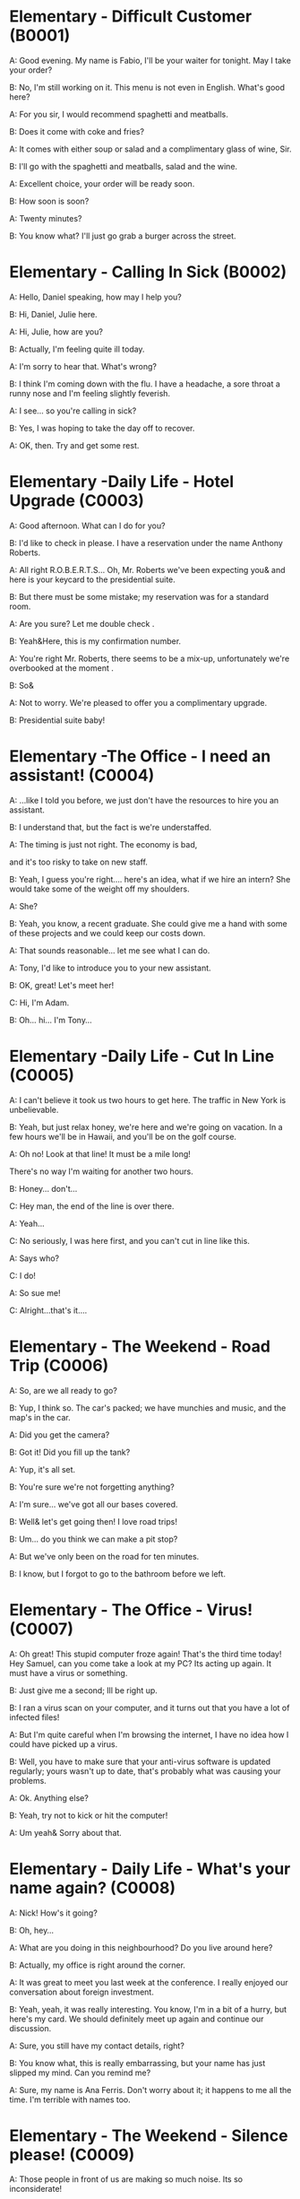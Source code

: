* Elementary - Difficult Customer (B0001)

  A: Good evening. My name is Fabio, I'll be your waiter for tonight. May
  I take your order?

  B: No, I'm still working on it. This menu is not even in English. What's
  good here?

  A: For you sir, I would recommend spaghetti and meatballs.

  B: Does it come with coke and fries?

  A: It comes with either soup or salad and a complimentary glass of wine,
  Sir.

  B: I'll go with the spaghetti and meatballs, salad and the wine.

  A: Excellent choice, your order will be ready soon.

  B: How soon is soon?

  A: Twenty minutes?

  B: You know what? I'll just go grab a burger across the street.

  <<section-0002.html>>

* Elementary - Calling In Sick (B0002)

  A: Hello, Daniel speaking, how may I help you?

  B: Hi, Daniel, Julie here.

  A: Hi, Julie, how are you?

  B: Actually, I'm feeling quite ill today.

  A: I'm sorry to hear that. What's wrong?

  B: I think I'm coming down with the flu. I have a headache, a sore
  throat a runny nose and I'm feeling slightly feverish.

  A: I see... so you're calling in sick?

  B: Yes, I was hoping to take the day off to recover.

  A: OK, then. Try and get some rest.

  <<section-0003.html>>

* Elementary -Daily Life - Hotel Upgrade (C0003)

  A: Good afternoon. What can I do for you?

  B: I'd like to check in please. I have a reservation under the name
  Anthony Roberts.

  A: All right R.O.B.E.R.T.S... Oh, Mr. Roberts we've been expecting you&
  and here is your keycard to the presidential suite.

  B: But there must be some mistake; my reservation was for a standard
  room.

  A: Are you sure? Let me double check .

  B: Yeah&Here, this is my confirmation number.

  A: You're right Mr. Roberts, there seems to be a mix-up, unfortunately
  we're overbooked at the moment .

  B: So&

  A: Not to worry. We're pleased to offer you a complimentary upgrade.

  B: Presidential suite baby!

  <<section-0004.html>>

* Elementary -The Office - I need an assistant! (C0004)

  A: ...like I told you before, we just don't have the resources to hire
  you an assistant.

  B: I understand that, but the fact is we're understaffed.

  A: The timing is just not right. The economy is bad,

  and it's too risky to take on new staff.

  B: Yeah, I guess you're right.... here's an idea, what if we hire an
  intern? She would take some of the weight off my shoulders.

  A: She?

  B: Yeah, you know, a recent graduate. She could give me a hand with some
  of these projects and we could keep our costs down.

  A: That sounds reasonable... let me see what I can do.

  A: Tony, I'd like to introduce you to your new assistant.

  B: OK, great! Let's meet her!

  C: Hi, I'm Adam.

  B: Oh... hi... I'm Tony...

  <<section-0005.html>>

* Elementary -Daily Life - Cut In Line (C0005)

  A: I can't believe it took us two hours to get here. The traffic in New
  York is unbelievable.

  B: Yeah, but just relax honey, we're here and we're going on vacation.
  In a few hours we'll be in Hawaii, and you'll be on the golf course.

  A: Oh no! Look at that line! It must be a mile long!

  There's no way I'm waiting for another two hours.

  B: Honey... don't...

  C: Hey man, the end of the line is over there.

  A: Yeah...

  C: No seriously, I was here first, and you can't cut in line like this.

  A: Says who?

  C: I do!

  A: So sue me!

  C: Alright...that's it....

  <<section-0006.html>>

* Elementary - The Weekend - Road Trip (C0006)

  A: So, are we all ready to go?

  B: Yup, I think so. The car's packed; we have munchies and music, and
  the map's in the car.

  A: Did you get the camera?

  B: Got it! Did you fill up the tank?

  A: Yup, it's all set.

  B: You're sure we're not forgetting anything?

  A: I'm sure... we've got all our bases covered.

  B: Well& let's get going then! I love road trips!

  B: Um... do you think we can make a pit stop?

  A: But we've only been on the road for ten minutes.

  B: I know, but I forgot to go to the bathroom before we left.

  <<section-0007.html>>

* Elementary - The Office - Virus! (C0007)

  A: Oh great! This stupid computer froze again! That's the third time
  today! Hey Samuel, can you come take a look at my PC? Its acting up
  again. It must have a virus or something.

  B: Just give me a second; Ill be right up.

  B: I ran a virus scan on your computer, and it turns out that you have a
  lot of infected files!

  A: But I'm quite careful when I'm browsing the internet, I have no idea
  how I could have picked up a virus.

  B: Well, you have to make sure that your anti-virus software is updated
  regularly; yours wasn't up to date, that's probably what was causing
  your problems.

  A: Ok. Anything else?

  B: Yeah, try not to kick or hit the computer!

  A: Um yeah& Sorry about that.

  <<section-0008.html>>

* Elementary - Daily Life - What's your name again? (C0008)

  A: Nick! How's it going?

  B: Oh, hey...

  A: What are you doing in this neighbourhood? Do you live around here?

  B: Actually, my office is right around the corner.

  A: It was great to meet you last week at the conference. I really
  enjoyed our conversation about foreign investment.

  B: Yeah, yeah, it was really interesting. You know, I'm in a bit of a
  hurry, but here's my card. We should definitely meet up again and
  continue our discussion.

  A: Sure, you still have my contact details, right?

  B: You know what, this is really embarrassing, but your name has just
  slipped my mind. Can you remind me?

  A: Sure, my name is Ana Ferris. Don't worry about it; it happens to me
  all the time. I'm terrible with names too.

  <<section-0009.html>>

* Elementary - The Weekend - Silence please! (C0009)

  A: Those people in front of us are making so much noise. Its so
  inconsiderate!

  B: Don't worry about it; it's not such a big deal.

  A: Oh... I cant hear a thing! Excuse me, can you keep it down?

  C: Sure, sorry 'bout that!

  A: Someone's phone is ringing!

  B: Honey, I think its your phone. Did you forget to switch it off?

  A: Oh, no! You're right. That's so embarrassing!

  C: Do you mind keeping it down? I'm trying to watch a movie here!

  <<section-0010.html>>

* Elementary - The Office - Driving Sales (C0010)

  A: All right, people. We're holding this meeting today because we've got
  to do something about our sales, and we need to do it NOW! I want
  concrete solutions. How do you intend to drive sales... Roger?

  B: Well, in fact, we're the most expensive in the market, so maybe we
  need to lower our prices to match the competitors?

  A: Lower our prices? Not very creative. It'll never fly with Swan. What
  kind of thinking is that? Geez. Anybody else have a better plan?
  Natalie?

  C: Um, perhaps, um, a sales promotion. Maybe a two-for-one offer, or
  something like that!

  A: What? That's the same thing. Bad idea. Really bad idea. Dammit people
  come on! Think! The CEO will be here any minute.

  D: Do we have any ideas yet?

  C: Yes Mr. Swan, we were kind of considering a two for one offer to get
  more competitive.

  D: A two-for-one promotion? Hmm. I kind of like the sound of that. It
  sounds like something we should consider.

  A: Yeah, exactly. Just what I was thinking! In fact, that's a brilliant
  idea! I'm glad we thought of that.

  Very creative.

  <<section-0011.html>>

* Elementary - Daily Life - New Guy in Town (C0011)

  A: Oh, I don't know if you heard, but someone moved into that old house
  down the road.

  B: Yeah, I know. I met the owner of the house yesterday as he was moving
  in. His name is Armand.

  A: Really? What's he like? You have to fill me in.

  B: Actually, he's a bit strange. I don't know... I've got a bad feeling
  about him.

  A: Really? Why?

  B: Well, yesterday I brought over a housewarming gift, but Armand
  started acting really weird, and then he practically kicked me out! I
  tried to, sort of, peek into his house, but everything was so dark
  inside that I couldn't really get a good look.

  A: Well, you'll never guess what I saw this morning.

  A delivery truck pulled into his driveway, and it dropped off a long,
  rectangular box. It almost looked like a coffin!

  B: You see! Why would he...

  C: Hello ladies...

  B: Ah, Armand! You scared the heck out of me! This is my friend Doris.

  C: A pleasure to meet you...If you are not doing anything tonight, I
  would like to have you both for dinner. I mean...I would like to have
  you both over for dinner.

  <<section-0012.html>>

* Elementary - Daily Life - Cleaning the House (C0012)

  A: Honey, the house is such a mess! I need you to help me tidy up a bit.
  My boss and her husband are coming over for dinner and the house needs
  to be spotless!

  B: I'm in the middle of something right now. I'll be there in a second.

  A: This can't wait! I need your help now!

  B: Alright, alright. I'm coming.

  A: Ok, here's a list of chores we need to get done. I'll do the dishes
  and get all the groceries for tonight. You can sweep and mop the floors.
  Oh, and the furniture needs to be dusted.

  B: You know what, I have to pick something up at the mall, so why don't
  you clean the floors and Ill go to the supermarket and get all the
  groceries.

  A: Sure that's fine. Here is the list of all the things you need to get.
  Don't forget anything! And can you pick up a bottle of wine on your way
  home?

  B: Hey, honey I'm back. Wow, the house looks really good!

  A: Great! Can you set the table?

  B: Just a sec I'm just gonna vacuum this rug real fast A: Wait! Don't
  turn it on...

  <<section-0013.html>>

* Elementary - The Office - Out Of Control Spending (C0013)

  A: OK, so now the last point on our agenda. Jill, let's go over the
  profit and loss statement.

  B: Great. Well, the main issue here, as you can see,

  is that our expenses are through the roof.

  A: Let's see... These numbers are off the charts!

  What's going on here!

  B: Well, um, sir, the company expenditures on entertainment and travel
  are out of control. Look at these bills for example. Just this month
  we've paid over twenty thousand dollars for hotel charges!

  A: OK, thank you. I'll look into it.

  B: The list goes on and on. Here, this is a bill for five thousand
  dollars for spa treatments!

  A: Thank you; that will be all. I'll take care of it.

  B: Look at this one sir, eight thousand dollars were spent in one night
  at a place called “Wild Things”?!

  A: OK, I get it!! Thank you for your very thorough analysis!

  <<section-0014.html>>

* Elementary - I'm in Debt (B0014)

  A: Hello, I'm here to see Mr. Corleone.

  B: Right this way, sir.

  C: Charlie! What can I do for you?

  B: Mr. Corlone, I'm really sorry to trouble you, but I need your help.

  C: Anything for you, Charlie! Your father was like a brother to me.

  B: Well, sir, you see, this recession has hit me pretty hard; I lost my
  job and I'm in a lot of debt.

  C: I see. . . . . .

  B: Yeah, you know, I've got credit card bills, car payments, I've got to
  pay my mortgage; and on top of all that, I have to pay my son's college
  tuition.

  C: So you're asking for a loan.

  B: Well, I just thought maybe you could help me out.

  C: What? At a time like this? I'm broke too, you know! You're not the
  only one who has been hit by the recession! I lost half my money in the
  stock market crash! Go on! Get outa here!

  <<section-0015.html>>

* Elementary - Daily Life - I'm sorry, I love you (C0015)

  A: Whoa, whoa, what's going on? Watch out!

  B: Hey, watch where you're going!

  A: Oh, no! I'm so sorry! Are you all right?

  B: Oh...I don't know.

  A: I feel terrible; I really didn't mean to knock you over. My tire,
  just exploded, and I lost control of my bike. Really, it was an
  accident. Please accept my apologies.

  B: Just let me try to stand up.

  SONG: Why do birds suddenly appear, every time you are near?

  A: Are you okay?

  B: Oh, wait a second, you seem really familiar, I think I know you from
  somewhere.

  A: Yeah, I think we have met somewhere before. That's right! We met at
  Aaron's place last weekend! What a coincidence! But anyway, I'm glad to
  see that you're not too badly hurt, and I should probably get going. I
  have a nine o'clock meeting.

  B: Ouch! My ankle! I think it's broken! You can't just leave me like
  this! Are you calling an ambulance?

  A: Nope, I'm canceling my appointment so that I can stay here with you.

  SONG: Do you remember when we met? That's the day I knew you were my
  pet. I wanna tell you how much I love you.

  <<section-0016.html>>

* Elementary - Turn left here! (B0016)

  A: Hurry up, get in.

  B: I'm in, let's go!

  A: OK, make a left here. . . no wait, I meant make a right. Come on,
  speed up!

  B: Geez! What's the rush?

  A: Don't worry about it, just drive. Oh, no, the light is about to
  change. . . step on it!

  B: Are you nuts! I'm not going to run a red light!

  A: Whatever. Just turn right here. . . .The freeway will be packed at
  this hour. . . .let's take a side street. Go on! Get out of our way!
  Move, move!

  B: What's your problem! Geez. Having a fit is not going to help!

  A: Here, I know a short cut....just go down here, and we'll cut though
  Ashburn Heights. Let's go, let's go! Watch out for that lady!

  B: I'm going as fast as I can!

  A: Yes! We made it. 5:58, just before the library closes.

  B: You're such a geek!

  <<section-0017.html>>

* Elementary - Here Comes the Bride (B0017)

  A: I can't believe that Anthony is finally getting married!

  B: Yeah well it's about time! He's been living with his parents for 40
  years!

  A: Don't be mean. Look here come the bridesmaids!

  Their dresses look beautiful!

  B: Who are those kids walking down the aisle?

  A: That's the flower girl and the ring bearer. I'm pretty sure they're
  the groom's niece and nephew. Oh, they look so cute!

  B: I just hope the priest makes it quick. I'm starving. I hope the
  food's good at the reception.

  A: That's all you ever think about, food! Oh, I think the bride's coming
  now! She looks gorgeous. Wait, what's she doing? Where's she going?

  B: Oh great! Does this mean that the reception is canceled?

  <<section-0018.html>>

* Elementary - Upper-Intermediate - Protest! (D0018)

  A: This is Action 5 News reporter Sarah O'Connell reporting live from
  Washington, D. C. where a protest has broken out. Thousands of angry
  citizens are protesting against the proposed bailout of the auto
  manufacturing industry! Sir, sir, Sarah O'Connell, Action 5 news. Can
  you tell us what's happening?

  B: Yeah, yeah, we're here because we feel this is an injustice! The
  financial irresponsibility of big business has to stop! We're there to
  show the government that we don't like the way that they're spending our
  tax dollars!

  A: Sir but what exactly is making everyone so angry?

  B: It's an absolute outrage, Sarah, the US government wants to give 25
  billion dollars of taxpayers' money to the auto industry. These are
  companies that have been mismanaged and are now nearly bankrupt.

  A: I see. But, many supporters of the bailout argue that it could help
  save the jobs of millions of hardworking Americans.

  B: That maybe true, and I for one don't want to see anyone lose their
  job, but how can these CEOs ask for a bailout when they're making
  millions of dollars? And then, they have the nerve to fly to Washington
  in private jets! This costs hundreds of thousands of dollars! And
  they're asking for money! That is just not right!

  A: Good point. This is Sarah O'Connell reporting live from Washington D.
  C., back to you, Tom.

  <<section-0019.html>>

* Elementary - The Weekend - Christmas Chronicles I (C0019)

  A: I hate working on Christmas Eve! Whoa! Get a load of this guy! Come
  in central, I think we've got ourselves a situation here.

  B: License and registration please. Have you been drinking tonight, sir?

  A: I had one or two glasses of eggnog, but nothing else.

  B: Step out of the vehicle, please. Sir, what do you have in the back?

  A: Just a few Christmas gifts, 'tis the season, after all!

  B: Don't take that tone with me. Do you have an invoice for these items?

  A: Umm...no...I make these in my workshop in the North Pole!

  B: You are under arrest, sir. You have the right to remain silent. You
  better not pout, you better not cry. Anything you say can and will be
  used against you. You have the right to an attorney; if you cannot
  afford one, the state will appoint A: You can't take me to jail! What
  about my sleigh? It's Christmas Eve! I have Presents to deliver!
  Rudolph! Prancer! Dancer! Get help!

  <<section-0020.html>>

* Elementary - I Can See Clearly Now (B0020)

  A: Hello, Arthur. What seems to be the problem?

  B: Hey doc. Well, I think I might need glasses. I'm getting headaches,
  and I really struggle to see things that are far away. But I have always
  had 20/20 vision.

  A: Sounds like you may be far-sighted. OK, then, cover your left eye and
  read the chart in front of you.

  B: Mmm.. . X, E, R, 3, a question mark, and I can't quite make out the
  other symbol but I think it's the peace sign.

  A: Wow, Arthur! You're as blind as a bat!

  B: Yeah, I know, my vision is really blurry at times.

  A: Ok then, head on over to the other room and pick out some frames
  while I fill out your prescription.

  B: Thanks doc!

  A: Arthur, that's the bathroom.

  <<section-0021.html>>

* Elementary -The Office - What Do You Do? (C0021)

  A: Oh, look, there's Veronica and her boyfriend. She's always going on
  about him at the office. Oh, great, they saw us. They're coming this
  way.

  B: Oh, man...

  C: Jessica! Arthur! Hi! I'd like you to meet my boyfriend Greg, he's the
  V. P. of quality and safety for a top Fortune 500 food company.

  A: Nice to meet you. This is my husband, Arthur.

  B: Hey, how's it going?

  D: Hello.

  A: Veronica talks about you all the time. I guess you must be pretty
  busy at work.

  D: Well, yeah, a V. P. position is not easy, you know! I implement
  policies and procedures nationwide. of various departments, as well as
  train junior managers in FDA and EPA regulations. I also have to oversee
  daily ope

  B: Wow, yeah... that sounds exciting.

  D: And what about you, Arthur? What do you do for a living?

  B: Oh, I'm a Top Gun pilot!

  <<section-0022.html>>

* Elementary -The Weekend - Christmas Chronicles II (C0022)

  A: Really, gentlemen, you can't take me to jail! Don't you know who I
  am? Kris Kringle, you know, Papa Noel, Pere Noel, Babbo Natale, sheng
  dan lao ren!

  B: Yeah, Yeah, we've heard that one before, haven't we Joe?

  C: Yeah, last week we booked this guy who claimed to be the tooth fairy!
  Can you believe that?

  A: It's Christmas Eve and I have all these Presents to deliver! Where is
  your Christmas spirit? What will happen when all the children wake up
  tomorrow and don't find any gifts in their stockings?

  B: Sorry buddy, you were parked in a no-parking zone, you were speeding,
  and you have no ID!

  C: Besides that, even if we let you go now, your sleigh has been
  impounded and those reindeer were taken to the city zoo.

  A: What! This is unbelievable! What's this world coming to? Christmas is
  ruined!

  C: What's that up ahead? It looks like... elves!! Elves!! Whoa, they're
  shooting candy canes! Mayday, Mayday, we are under heavy attack! We need
  backup!

  <<section-0023.html>>

* Elementary - Making an Appointment (B0023)

  A: Hello, Fairbrook Consulting, how may I help you?

  B: Yes, this is Julianne Horton, and I'm calling to arrange an
  appointment with Ms. McNealy.

  A: Certainly, what day were you thinking of?

  B: How's Thursday? Does she have any time available then?

  A: Um. . . let me double check. . . unfortunately, she's booked solid on
  Thursday, how does next Monday work for you?

  B: Actually, I've got something scheduled on Monday. Can she do Tuesday?

  A: Sure, Tuesday's perfect. May I ask where you're calling from?

  B: Sure, Merton Financial Advisors.

  A: Oh, actually, Tuesday's no good. Sorry 'bout that.

  <<section-0024.html>>

* Elementary - Where should we eat? (B0024)

  A: Do you two have any plans for the evening?

  B: We were thinking of checking out a restaurant in the neigbourhood. Do
  you have any suggestions?

  A: I know this really nice Italian place. The food is fantastic, and the
  d′ecor is beautiful. I'd recommend giving it a try.

  C: Actually, I'm not all that crazy about Italian food; I'm in the mood
  for something a bit lighter.

  A: In that case, I know a great little bistro. They make a really tasty
  seafood platter; the fish is outstanding.

  B: It sounds fantastic, but I'm allergic to seafood, so. . .

  A: Okay, well, let me think. . . Oh, I know this great little place.
  It's just a hole in the wall, but they do the most amazing sandwiches.
  You gotta give them a try.

  C: Ella, you took me there last time I visited, and I got food
  poisoning, remember?

  <<section-0025.html>>

* Upper-Intermediate - Planning For The Worst (D0025)

  A: Well, right, let's move to our next order of business, as many of you
  are aware, in recent weeks there has been a lot of media coverage
  surrounding this bird flu issue. And it's come to my attention that our
  company lacks any sort of bird flu contingency plan.

  B: Basically, we need to come up with a clear plan; we need to outline
  specific actions that our company can take to maintain critical business
  functions in case a pandemic strikes.

  A: So, what I'd like to do is: first appoint someone to look after
  drafting our plan; Ralph, I'd like you to head up this project.

  C: Sure, no problem. What issues do you want me to consider?

  B: Well, let's see, there are a few points we need to be thinking about.
  . . first, I'll need you to analyze our numbers and figure out what kind
  of financial impact an outbreak might have.

  A: You'll also need to think about how we can avoid any of our employees
  getting infected; think of ways to reduce employee-customer contact,
  perhaps some IT solutions that will allow our people to work from home.

  C: I guess you'll need me to forecast employee absences as well, right?
  And I'll think about the impact this will have on our clients. Hey, what
  about vaccines? Should we be thinking about getting vaccines for our
  employees?

  A: Exactly right. So, I'll leave this to you, and we'll review the draft
  plan in two weeks. Okay, so, anyone want to order some KFC for lunch?

  <<section-0026.html>>

* Elementary - New Year Resolution (B0026)

  A: So, did I tell you about my New Year's resolution? I've decided to go
  on a diet.

  B: And you're going to completely transform your eating habits, right?

  A: Exactly! I'm going to cut out all that junk I eat; no more chips, no
  more soda, no more fried food.

  B: I've heard this one before.

  A: But this time I'm going to stick to it. I really mean it! Trust me,
  Carol, I'm going to be a new man in one year's time!

  B: Well, I guess we'll just have to wait and see.

  A: Thanks, honey, that was a great meal. I'm stuffed. Do we have any
  chips left?

  <<section-0027.html>>

* Elementary - Asking for Time Off (B0027)

  A: Mr. McKenna, do you have a second? I need to talk to you about
  something.

  B: Sure, Liv, what can I do for you?

  A: Well, I was just wondering. . . you see, I know I've used up all my
  vacation days this year, but my sister is getting married, and the
  wedding is overseas, and, well. . .

  B: You wanna take some time off, is that right?

  A: Well, sir, I was just hoping that I might be able to take some unpaid
  leave this year.

  B: What dates are you planning on taking off? I'll need at least two
  months notice, so that I can plan for your absence.

  A: I was thinking of taking off from September first until the thirtieth
  . Would you be okay with that?

  B: Well, I guess so.

  <<section-0028.html>>

* Elementary -Daily Life - I'm Sorry, I Love You II (C0028)

  A: I'm so relieved that your ankle wasn't broken! I feel just awful
  about this whole thing. I wanna make it up to you. Let me take you out
  to dinner tonight. My treat.

  B: That sounds great! I'd love to! Here is my address. Pick me up at
  eight?

  A: Perfect!

  B: Thank you for such a lovely evening! The food was amazing, and I had
  a great time.

  A: Me too. You look so beautiful tonight! I wish this night would never
  end. There's something I have to tell you...

  B: What is it?

  A: I woke up today thinking this would be just like any other ordinary
  day, but I was wrong. A twist of fate brought us together. I crashed
  into your life and you into mine, and this may sound crazy, but I'm
  falling.

  <<section-0029.html>>

*  Advanced - Investing in Emerging Markets (E0029)

  A: Dad, I'd like to borrow some money.

  B: Sure, Johnny, how much do you need? five bucks?

  A: Come on, Dad, I need thirty thousand. I wanna get into the market.
  You know, I'm tired of hearing all this news about the economic
  downturn, the inevitable recession, people stuffing their money in their
  mattresses. I look at this as an opportunity. This is a chance for me to
  get a jump start on building my nest egg.

  B: I don't know about that; with all the uncertainty in the markets
  right now, it would be a very unwise decision to invest. I don't know if
  you're aware son, but there has been a lot of turmoil in the markets
  recently. There have already been half a million layoffs in the last few
  months, and we have no idea how the proposed stimulus package will
  impact the economy. There's just too much instability. I wouldn't feel
  comfortable investing in this climate.

  A: But look at it this way, every challenge is an opportunity. And
  anyway, I'm not talking about investing in the domestic market. There
  are emerging markets that promise great returns. Look at China, for
  example; they have 1.4 billion people, half a billion of whom have
  recently entered the middle class. Here alone, the aggregate demand for
  consumer goods represents an amazing wealth generating opportunity.

  B: Come on, son, you're looking at this too naively, the Chinese market
  has exhibited a great deal of instability, and their currency has been
  devalued by almost a whole percentage point.

  A: Fine, then! If that's the way you feel, so be it. But you're losing
  out on a great opportunity here. I'm going to go hit up Mum for the
  cash.

  <<section-0030.html>>

* Elementary -Daily Life - New Guy in Town II (C0030)

  A: Oh, Armand, thank you for such a thoughtful invitation! It's really
  very nice of you to invite us over for dinner, don't you think so,
  Ellen?

  B: Oh, yes of course! We'd love to come over. Can I bring anything?

  C: No, don't worry about it; I'll take care of everything. I'll see you
  tonight. Come with an appetite... I know I will!

  B: I don't want go over to his place for dinner! He gives me the creeps!
  Why on earth did you accept?

  A: Oh come on Ellen, it will be nice to get to know him. Besides, he's
  new to the neighborhood, and it would be rude to decline his invitation.

  B: I guess so... You always rope me into things like this!

  C: Ladies! Thank you for coming! You look delicious...I mean beautiful.
  Please come in.

  A: Oh Oh Armand! You are too kind!

  B: How did I get myself into this...

  <<section-0031.html>>

* Elementary - Canceling an Appointment (B0031)

  A: Hello, Samantha speaking.

  B: Hi Samantha. This is Angela calling.

  A: Oh, hi Angela, what's up?

  B: I'm just calling about our meeting today. I wonder, is it possible to
  reschedule our appointment in the afternoon? I have a bit of an
  emergency that I need to take care of.

  A: Let me see, it shouldn't be too much of a problem...

  B: I'm really sorry, I hope it doesn't inconvenience you too much, it's
  just this thing came up, and ...

  A: Angela, you know what, I can't make it to our meeting, either. Why
  don't we postpone it to tomorrow afternoon at the same time?

  B: Sounds great. See you tomorrow.

  C: Angela..Angela, look up! See that lady over there who is trying on a
  red leather jacket? Isn't that Samantha?

  B: What? No wonder she told me she couldn't make it to the meeting, oh,
  no, I think she saw me...

  <<section-0032.html>>

* Elementary- Daily Life - Opening a Bank Account (C0032)

  A: Next, please. May I help you, sir?

  B: Hello, yes, I'd like to open a bank account.

  A: Certainly, I can help you with that. What type of account would you
  like to open? A chequing or a savings account?

  B: What features do they offer?

  A: Well, if you just take a look here, see, with our chequing account,
  you can have unlimited daily transactions for a small monthly fee, and
  our savings account has a higher interest rate, but you must carry a
  minimum balance of $ 10,000 dollars.

  B: I see, well, I think I'm more interested in a chequing account; I
  like to have easy access to my money.

  A: Alright, then, with this chequing account you'll be issued a debit
  card and a cheque book. Will you require overdraft protection? There is
  an extra fee for that.

  B: No, that won't be necessary.

  A: In that case, I'll get you to fill out this paperwork; I'll need your
  social insurance number, and two pieces of government ID. If you could
  just sign here, and here, and here; we'll be all set. Would you like to
  make a deposit today?

  B: Yes, I'd like to deposit one billion dollars.

  <<section-0033.html>>

* Elementary - Foul! (B0033)

  A: Has the game started yet?

  B: Yeah, about 5 minutes ago.

  A: Who's winning?

  B: The Bulls, of course!

  A: What! That wasn't a foul! C'mon, ref!

  B: Don't worry, Shaq always screws up free throws.

  A: You were right! He didn't make the shot!

  B: That was a great shot! A three pointer, yeah!

  A: Did you see that? He traveled and the ref didn't call it!

  B: This ref needs glasses. Hey ref, open your eyes! I can't believe he
  didn't see that!

  A: Okay... end of the first quarter... Alright, I'm gonna make a beer
  run.

  <<section-0034.html>>

* Upper-Intermediate - Live from Washington (D0034)

  A: This is Madeline Wright, for BCC News reporting live from Washington
  D. C. where, very shortly, the new President will deliver his inaugural
  address. Just moments ago, the President was sworn-in to office;
  following the United States Constitution the President swore an oath to
  faithfully execute the office of the presidency.

  B: And what exactly is going on now, Madeline?

  A: Well, Tom, true to American tradition, the band has just played “Hail
  to the Chief”, and the President has been honored by a 21-gun salute.
  Now we're waiting for the President to take to the stage and deliver his
  speech. Tom, it's like a who's who of the political world here on
  Capital Hill, with dignitaries representing several different countries.

  B: What's the mood on the ground like, Madeline?

  A: In a word, the mood here is electric. The excitement in the air is
  palpable; I've never seen a larger crowd here on Capital Hill, and the
  audience is shouting, crying, and embracing each other. On this, a most
  historic day, you can feel the hope and the excitement in the air. The
  20th of January will go down in history as the . . . . Oh, Tom, it looks
  like the President is about to begin. . .

  C: My fellow Americans, today I stand before you...

  <<section-0035.html>>

* Elementary - Daily Life - He's not a Good Fit (C0035)

  A: So, Lauren, I just wanted to talk to you quickly about our new
  customer support representative, Jason Huntley.

  B: Sure, what's up?

  A: Basically, I've got a few concerns about him, and the bottom line is,
  I don't think he's a good fit for our company.

  B: Okay... what makes you say that? I thought you were pleased with his
  overall performance. Didn't you just tell me last week how impressed you
  were with his attitude?

  A: Yeah, his attitude is great, but he's really unreliable. Sometimes
  he's really productive, but then other times... take last Tuesday for
  instance, he was forty-five minutes late for our morning meeting!

  B: Well, I'm sure he had a perfectly good reason...

  A: But that's not the only thing... you know, he really doesn't have the
  best work ethic, I'm constantly catching him on MSN and Facebook when he
  should be talking to clients.

  B: Yeah, but come on, Geoff, as if you don't check Facebook at work.
  Look, you hired this guy, we've invested a lot of time and money in his
  training, so now it's up to you to coach him. Make it work, Geoff!

  A: Make it work, Geoff. You would say that, wouldn't you, he is your
  cousin; what a jerk, make me hire your stupid, useless, cousin.

  <<section-0036.html>>

* Elementary - I'm Sorry, I Love You III (B0036)

  A: Steven! Where have you been? I've been trying to get a hold of you
  for hours!

  B: I... um... there was an emergency at work, so...

  A: I was waiting for you in the restaurant for three hours! And you
  didn't even have the decency to call me! Do you have any idea how
  embarrassed I was?

  B: Honey, I promise this won't happen again, it's just that I...

  A: Yeah, right. I've heard it all before. I'm not going to take any more
  of your empty promises. This is the 5th time you've stood me up in two
  weeks! You need to get your priorities straight. I'm tired of you
  putting your job first all the time!

  B: Come on, Veronica, that's not fair. I do care about you a lot, you
  know that. I tried to ...

  A: You know what? Maybe we should just take a break. I need some time to
  think about where this relationship is heading.

  B: But...Veronica, would you just listen to me? There was a fire alarm
  at my office building today and I was stuck...

  <<section-0037.html>>

* Elementary - Intermediate - Chinese New Year (C0037)

  A: I'm so excited about Chinese New Year! When do I get to visit
  Grandma? Grandma makes the best dumplings in the world!

  B: Ha ha, right. Sounds to me like you're more excited about the
  dumplings than seeing your Grandma.

  A: Of course I miss Grandma, too. I bet she's gonna teach me how to play
  Mahjong! Hey, Dad, are you going to buy me firecrackers this year? We're
  going to have the best fireworks! I'm really looking forward to lighting
  them!

  B: Son, firecrackers aren't toys; they're dangerous!

  A: No, fireworks are awesome!

  B: Whoa, don't you remember? Last year when I set off the firecrackers,
  you covered both your ears and hid behind your mother?

  A: Dad! I was scared because... because I saw a bug. That's all.

  B: Hahaha... really?

  A: Oh, and I can't wait to watch the dragon dance! Dad, can I sit on
  your shoulders this time?

  B: Hey, I offered last year...

  A: Well, I... anyways, I was just thinking of the red envelopes. I wanna
  make a list of all the things I'm gonna buy with my red envelope money!
  I can't wait! I'm gonna have so much money! Mom, can I get a pen and a
  piece of paper?

  A: I want a new transformer, no, two transformers...the Optimus Prime,
  and...maybe the wheeljack? I'll get a PSP game, hahaha, and I'll buy the
  entire class lunch at MacDonald's...

  <<section-0038.html>>

* Elementary - Daily Life - Buying a Car (C0038)

  A: Hi there, can I help you folks?

  B: I'm just browsing; seeing what's on the lot. My daughter wants a car
  for her birthday, you know how it is.

  C: Dad! I'm sixteen already and I'm, like, the only one at school who
  doesn't have a car!

  A: She is right, you know. Kids these days all have cars. Let me show
  you something we just got in: a 1996 sedan. Excellent gas mileage, it
  has dual airbags and anti lock brakes; a perfect vehicle for a young
  driver.

  C: Dad, I love it! It's awesome! Can we get this one please?

  B: I see... What can you tell me about this one?

  A: Oh, that's just an old World War Two tank that we use for TV
  commercials. Now about this sedan...

  B: Whoa, whoa wait a minute. Tell me more about this tank.

  A: Well, Sir, if you are looking for quality and safety then look no
  further! Three inches of reinforced steel protect your daughter from
  short range missile attacks.

  B: Does the sedan protect her from missile attacks?

  A: It does not.

  B: Well, I don't know. Let me sleep on it.

  A: Did I mention the tank is a tank?

  B: I'll take it!

  C: Dad!

  <<section-0039.html>>

* Elementary - My New Boyfriend (B0039)

  A: Irene! I heard you were on a date last night! So, how did it go? I
  want all the juicy details!

  B: Um... well, actually, we had a fantastic time last night. He
  was...amazing!

  A: Okay, now you really have to fill me in. What's he like?

  B: He's really good looking; he's quite tall, around 6'1”, he's in his
  early thirties, and he's got the most beautiful dark brown eyes...

  A: He sounds hot! What does he do for a living?

  B: You know what, this is the best part. David is a junior investment
  banker at Fortune Bank, so he's got a great career path ahead of him!

  A: Hold on a sec, his name is David?

  B: Yeah?

  A: That's my brother!

  <<section-0040.html>>

* Elementary - Can I ask you a favor? (B0040)

  A: Um, sorry to bother you, um... my name is Rachel. I'm new here. Can I
  ask you a favor?

  B: Hi Rachel, welcome on board. I'm afraid I can't help you right now.
  I'm getting ready for a very important meeting.

  A: Excuse me, but can I bother you for a sec?

  C: You know what, I'd love to help you, but I'm about to meet an
  important client. Do you wanna try Sean instead? He sits right over
  there.

  A: Sorry to interrupt you Sean, could you do me a quick favor?

  D: Actually, I'm working on a document that is due in a couple minutes.
  I really can't talk to you right now. Sorry about that.

  A: Geeze! I just want to know where the bathroom is! What's wrong with
  you people!

  <<section-0041.html>>

* Elementary - The Weekend - Movie Trailer (C0041)

  A: In a digital world, even the strongest must fight for survival. Two
  people, possess a secret so valuable, so powerful, they have to defend
  it at all costs.

  B: I don't care where they are, I don't care what it takes... you find
  them and bring them to me!

  A: They only had one chance! And their chance was to fight back!

  D: You wanna play rough? Okay, say hello to my little friend!

  A: With a little help from a Governor...

  C: Listen to me! We have to get them outta there!

  No matter what!

  A: Nothing will prevent them from doing their job! Double the action.

  D: Get down!

  A: Triple the excitement.

  D: Get down again!

  A: This summer... nothing will stand in their way.

  B: I'm going to make him an offer he can't refuse.

  A: Two hosts, one podcast, coming to a theater near you.

  <<section-0042.html>>

* Elementary - I Need More Time (B0042)

  A: So, Casey, how are things going with the photos for the press kit?

  B: Yeah, I've been meaning to talk to you about that. I might need to
  ask for an extension on that deadline.

  A: You've had over a month to get this finalized! Why are things
  delayed?

  B: Well, the thing is, we ran into a lot of problems. . .

  A: I'm not looking for excuses here. I just want to get this finished on
  time!

  B: I know, and I apologize for the delay. But some things were just
  beyond my control. I had trouble booking the photographer, and then
  Michael was sick for three weeks, so I couldn't include him in the
  photos, and the design team lost all the files, so I had to re-do the
  pictures.

  A: I'm not going to put this off any longer, Casey! I want those photos
  ASAP!

  <<section-0043.html>>

* Elementary - Daily Life - Applying for a Visa (C0043)

  A: So, you're applying for a B2 visa, where is your final destination
  and what's the purpose of your trip to the United States?

  B: I'm going to visit my brother; he's just had a baby. He lives in
  Minneapolis.

  A: And how long do you plan to remain in the United States?

  B: I'll be here for approximately three weeks. See, here's my return
  ticket for the twenty-sixth of March.

  A: And, who is sponsoring your trip?

  B: My brother, here, this is an invitation letter from him. I will stay
  with him and his family in their home.

  A: Alright, tell me about the ties you have to your home country.

  B: Well, I own a house; actually, I'm leaving my dog there with my
  neighbors. I have a car at home, and oh, my job! I'm employed by Tornel
  as an engineer. Actually, I only have three weeks' vacation, so I have
  to go back to work at the end of March.

  A: And what evidence do you have that you are financially independent?

  B: Well, I do have assets in my country; like I said, I own a house, and
  see, here's a bank statement showing my investments, and my bank
  balance.

  A: I'm sorry, sir, we cannot grant you a B2 visa at this time, instead,
  you are granted a resident visa! Congratulations, you are the millionth
  person to apply for a visa! You win! Congratulations!

  <<section-0044.html>>

* Elementary - Small Talk (B0044)

  A: Morning.

  B: Hi there Mr. Anderson! How are you on this fine morning?

  A: Fine, thank you.

  B: It sure is cold this morning, isn't it? I barely even get out of bed!

  A: Yeah. It's pretty cold, alright.

  B: Did you catch the news this morning? I heard that there was a fire on
  Byron Street.

  A: No, I didn't hear about that.

  B: Did you happen to watch the football game last night? The Patriots
  scored in the last minute!

  A: No, I don't like football.

  B: Oh. . . By the way, I saw you with your daughter at the office
  Christmas party. She is really beautiful!

  A: She's my wife! Oh, here's my floor! Nice talking to you. Goodbye.

  B: Sir this is the 56th floor! We are on the 70th!

  A: That's okay, I'll take the stairs!

  <<section-0045.html>>

* Elementary-Intermediate-I'm Sorry I love You IV (C0045)

  A: ... so, I said, ”let's take a break .” And since that night, I've
  been waiting for him to call, but I still haven't heard from him. You
  don't think he's seeing someone else, do you?

  B: Come on, don't be so dramatic! I'm sure everything is going to work
  out just fine.

  A: You think so? Oh, no! How can he do this to me? I'm sure he's
  cheating on me! Why else wouldn't he call?

  B: But, you two are on a break. Theoretically he can do whatever he
  likes.

  A: He's the love of my life! I've really messed this up.

  B: Come on, hon. Pull yourself together. It's going to be alright.

  A: But I... I still love him! And it's all my fault! I can't believe how
  immature and selfish I was being. I mean, he is a firefighter, it's not
  like he can just leave someone in a burning building and meet me for
  dinner. I've totally messed this up!

  B: You know what, Veronica, I think you should make the first step. I'm
  sure he'll forgive you...

  A: No, this is not gonna happen! I... I've ruined everything....

  B: Hey... do you hear something? Guess what? It's your lovely
  firefighter!

  C: When I had you, I treated you bad and wrong dear. And since, since
  you went away, don't you know I sit around with my head hanging down and
  I wonder who's loving you.

  <<section-0046.html>>

* Uppe-Intermediate-EmergencyRoom (D046)

  A: Help! Are you a doctor? My poor little Frankie has stopped breathing!
  Oh my gosh, Help me! I tried to perform CPR, but I just don't know if I
  could get any air into his lungs! Oh, Frankie!

  B: Ellen, get him hooked up to a monitor! Someone page Dr. Howser. Get
  the patient to hold still, I can't get a pulse! Okay, hes on the
  monitor. His BP is falling! He's flatlining!

  A: NOOOOOO! Frankie! Nurse! Do something!

  B: Someone get her out of here! Get me the defibrillator. Okay, clear!
  Again! Clear! Come on! dammit! I'm not letting you go! Clear! I've got a
  pulse!

  C: Okay, what's happening?

  B: The patient is in acute respiratory failure, I think were going to
  have to intubate!

  C: Alright! Tubes in! Bag him! Someone give him 10 cc's of adrenaline!
  Lets go, people move, move!

  A: Doctor, oh, thank god! How is he?

  B: We managed to stabilize Frankie, but hes not out of the woods yet;
  has still in critical condition. Were moving him to intensive care, but&

  A: Doctor, just do whatever it takes. I just want my little Frankie to
  be okay. I couldn't imagine life without my little hamster!

  <<section-0047.html>>

* Advanced - Just In Time Strategy (E0047)

  A: I called this meeting today in order to discuss our manufacturing
  plan. As I'm sure you're all aware, with the credit crunch, and the
  global financial crisis, we're obligated to look for more cost efficient
  ways of producing our goods. We don't want to have to be looking at
  redundancies. So, we've outlined a brief plan to implement the
  just-in-time philosophy.

  B: We have two basic points that we want to focus on. First of all, we
  want to reduce our lead time.

  C: Why would want to do that? I think this is not an area that really
  needs to be worked on.

  B: Well, we want to reduce production and delivery lead times for better
  overall efficiency.

  A: Right, production lead times can be reduced by moving work stations
  closer together, reducing queue length, like for example, reducing the
  number of jobs waiting to be processed at a given machine, and improving
  the coordination and cooperation between successive processes. Delivery
  lead times can be reduced through close cooperation with suppliers,
  possibly by inducing suppliers to locate closer to the factory or
  working with a faster shipping company.

  C: I see& That makes sense.

  B: The second point is that we want to require supplier quality
  assurance and implement a zero defects quality program. We currently
  have far too many errors that lead to defective items and therefore,
  they must be eliminated. A quality control at the source program must be
  implemented to give workers the personal responsibility for the quality
  of the work they do, and the authority to stop production when something
  goes wrong.

  C: I'm with you on this one. Its essential that we reduce these errors;
  we've got to force our suppliers to reduce their mistakes.

  A: Exactly. Well, let's look at how we're going to put this plan into
  action. First...(fade out)

  <<section-0048.html>>

* Elementary - Intermediate - Carnival in Rio! (C0048)

  A: I can't believe we're here! Carnival in Rio! Seriously, this is like
  a once in a lifetime opportunity! Can you believe it? We're here at the
  biggest party in the world!

  B: I know! We're so lucky that we found tickets for the Sambadrome! Good
  thing we found that ticket scalper.

  A: Look! It's starting! Wow, this is amazing! Look at how many dancers
  there are. Oh my gosh! The costumes are so colorful! This is so cool!

  B: It says here that the school that is dancing now is one of the oldest
  and most prestigious samba schools in Rio.

  A: No kidding! Look at them, they're amazing! Look at that girl on the
  top of that float! She must be the carnival queen! Move over there so I
  can get a picture of you!

  B: Ok. Hurry up take the picture!

  C: join us! come and dance!

  B: Oh really.... no I can't. No really, I don't know how to dance! Honey
  I'll see you later!

  A: Patrick! Don't just leave me here!

  <<section-0049.html>>

* Elementary - Daily Life - Daddy Please! (C0049)

  A: Hey daddy! You look great today; I like your tie!

  By the way, I was wondering can I&

  B: NO!

  A: I haven't even told you what it is yet!

  B: Okay, okay, what do you want?

  A: Do you think I could borrow the car? I'm going to a concert tonight.

  B: Um.. I don't think so. I need the car tonight to pick up your mother.

  A: Ugg! I told you about it last week! Smelly Toes is playing, and Eric
  asked if I would go with him!

  B: Who's this Eric guy?

  A: Duh! Has like the hottest and most popular guy at school! Come on,
  dad! Please!

  B: No can do... sorry.

  A: Fine then! Would you mind giving me 100 bucks?

  B: No way!

  A: That's so unfair!

  <<section-0050.html>>

* Elementary - Daily Life - New Guy In Town III (C0050)

  A: Please make yourselves at home. Let me take your coats. Dinner is
  almost ready; I hope you brought your appetite B: Your house is lovely,
  Armand! Very interesting decor...very...Gothic.

  C: I think it's amazing! You have such good taste, Armand. I'm thinking
  of re-decorating my house; maybe you could give me a few pointers?

  A: It would be my pleasure. Please have a seat. Can I offer you a glass
  of wine?

  C: We would love some!

  A: Here you are. A very special merlot brought directly from my home
  country. It has a unique ingredient which gives it a pleasant aroma and
  superior flavor.

  C: Mmm... it's delicious!

  B: It's a bit bitter for my taste... almost tastes like... like...

  C: Ellen! Ellen! Are you okay?

  A: Did she pass out?

  C: Yeah...

  A: I hope that you didn't poison her drink too much! You'll ruin our
  meal!

  <<section-0051.html>>

* Elementary - The Weekend - What a Bargain! (C0051)

  A: Hello. May I help you?

  B: Yeah, this dress is really nice! How much is it?

  A: That one is one hundred and fifty dollars.

  B: One hundred and fifty dollars? What about this other one over here?

  A: That's one hundred and forty dollars.

  B: Hmm...that's a bit out of my price range. Can you give me a better
  deal?

  A: This is an exclusive design by DaMarco! It's a bargain at that price.

  B: Well, I don't know. I think I'll shop around.

  A: Okay, okay, how about one hundred dollars?

  B: That's still more than I wanted to spend. What if I take both
  dresses?

  A: Okay, I can give you a special discount, just because you seem like a
  nice person. One hundred and ninety dollars for both.

  B: I don't know... It's still a bit pricey.... Thanks anyway.

  A: Okay, my final price! One hundred dollars for both! That's two for
  the price of one. That's my last offer!

  B: Great! You've got a deal!

  <<section-0052.html>>

* Elementary - Daily Life - Pizza Delivary (C0052)

  A: Good evening, Pizza House. This is Marty speaking. May I take your
  order?

  B: Um yes& Id like a medium pizza with pepperoni, olives, and extra
  cheese.

  A: We have a two-for-one special on large pizzas. Would you like a large
  pizza instead?

  B: Sure, that sounds good.

  A: Great! Would you like your second pizza to be the same as the first?

  B: No, make the second one with ham, pineapple and green peppers. Oh,
  and make it thin crust.

  A: Okay, thin crust. Your total is $21.50 and your order will arrive in
  thirty minutes or it's free!

  B: Perfect. Thank you. Bye..

  A: Sir, wait!! I need your address!

  <<section-0053.html>>

* Elementary - The Weekend - Head Chef (C0053)

  A: ...Right away sir, your order will be ready shortly. Jean Pierre, we
  have another special for table seven!

  B: I'm working as fast as I can! We're really in the weeds! Where is my
  sous chef? Luc! I need you to peel more potatoes. Marie, chop some
  onions and carrots for the stew.

  A: Jean Pierre another special! We're really packed tonight! We're
  running low on wine. Is there any left in the cellar?

  C: Sorry I'm late, everyone. Wow, we are doing really well tonight!

  B: Harry, stop talking and get over here I need this sauce stirred and
  the fish needs to be butchered and buttered.

  C: Ok, I'm on it!

  <<section-0054.html>>

* A: Jean Pierre, table seven has requested to see the chef! I think
  they are food critics from Cuisine Magazine Elementary-Intermediate-I'm
  Sorry I Love You V (C0054)

  A: Honey, of course I forgive you! I love you so much! I've really
  missed you. I was wrong to get upset over nothing.

  B: I'm sorry I haven't called or anything, but right after you decided
  you wanted a break, I was called up north to put out some major forest
  fires! I was in the middle of nowhere, working day and night, trying to
  prevent the blaze from spreading! It was pretty intense.

  A: Oh, honey, I'm glad you're okay! But I have some exciting news... I
  think I'm pregnant!

  B: Really? Wow, that's amazing! This is great news! I've always wanted
  to be a father! We'll go to the doctor first thing in the morning!

  C: We have your test results back and, indeed, you are pregnant. Let's
  see here... everything seems to be in order. Your approximate due date
  is October twenty-seventh two thousand and nine, so that means that the
  baby was conceived on February third, two thousand and nine.

  B: Are you sure? Are these things accurate?

  C: Well, yes sir, they are.

  A: What's wrong? Why are you asking these questions?

  B: This baby isn't mine! I was away the first week of February at a
  training seminar!

  A: I... I... no, it can't be...

  <<section-0055.html>>

* Elementary - Intermediate - Hockey (C0055)

  A: Hello everyone! I'm Rick Fields, and here with me is Bob Copeland.

  B: Howdy folks, and welcome to today's game! You know, Rick, today is a
  key game between Russia and Canada. As you know, the winner will move on
  to the finals.

  A: That's right, and it looks like we're just about ready to start the
  match. The ref is calling the players for the face-off... and here we
  go! The Russians win possession and immediately set up their attack!
  Federov gets checked hard into the boards!

  B: Maurice Richard has the puck now, and passes it to the center. He
  shoots! Wow what a save by the goalie!

  A: Alright, the puck is back in play now. Pavel Bure is on a breakaway!
  He is flying down the ice! The defenders can't keep up! Slap shot! He
  scores B: What an amazing goal!

  <<section-0056.html>>

* Elementary-Daily Life - Planning a Bank Robbery (C0056)

  A: All right, so this is what we are going to do. I've carefully mapped
  this out, so don't screw it up. Mr. Rabbit, you and Mr. Fox will go into
  the bank wearing these uniforms. We managed to get replicas of the one
  the guards wear when they pick up the money.

  B: Got it.

  C: No problem, boss.

  A: When you get inside, tell them that you are filling in for Carl and
  Tom, and say that they are on another route today. Don't lose your cool.
  Just act natural.

  B: What if they want to call and confirm?

  A: You let him.

  C: What!?

  A: Don't worry, we have the phones tapped, so the call will be patched
  through to me, and Ill pretend to be the transport company.

  B: Ha ha, you are so clever boss!

  A: Okay, shut up. Only take as much money as you can fit in these bags.
  Don't get greedy! Are you ready? Let's go.

  <<section-0057.html>>

* Elementary - The Office - Malfunction (C0057)

  A: Hey Carl, can you make a copy of this contract for me please? When
  you have it ready, send it out ASAP to our subbranch.

  B: Sure! Um... I think I broke this thing. Maxine, can you help me out
  here? I'm not really a tech guy.

  C: Yeah, sure. I think it's just out of toner. You can go use the other
  one upstairs. On your way up, can you fax this while I try and fix this
  thing?

  B: Sure! Dammit! Everything in this office seems to be breaking down!
  Never mind. I'll send this stupid fax later. Oh great! Is someone
  playing a practical joke on me? This is ridiculous!

  D: The elevator has some sort of malfunction. Just take the stairs dude.
  What floor are you going to?

  B: I have to go up fifteen floors! Never mind. Made it! There is the
  copier!

  <<section-0058.html>>

* Elementary - Daily Life - This Is Your Captain Speaking (C0058)

  A: And the next thing you know, we're running towards the... Oh...did
  you feel that?

  B: Yeah, don't worry about it; we're just going through a bit of
  turbulence.

  C: Ladies and gentlemen, this is your captain speaking. It looks like
  we've hit a patch of rough air, so we're going to have a bit of a bumpy
  ride for the next several minutes, and...

  A: This why I hate flying... Oh!

  C: At this time, I'd like to remind all of our passengers to fasten
  their seat belts and remain seated until the fasten seat belt sign is
  turned off. Please ensure that all cabin baggageis carefully stowed
  under the seat in front of you. I'll be back to update you in a minute.

  A: Did you hear that? Brent!

  B: Don't worry about it. This is totally normal. It happens all the

  C: Ah, ladies and gentlemen, this is your captain again. We've got quite
  a large patch of rough air ahead of us, so for your safety, we will be
  suspending in-flight service. I would ask all in-flight crew to return
  to their seats at this time. I would also like to ask that all our
  passengers refrain from using the lavatory until the seat belt sign has
  been switched off We can expect...

  <<section-0059.html>>

* Advanced - Job Interview I (E0059)

  A: Okay, so let's go over everything one more time. I really want you to
  get this job!

  B: I know! It's an amazing growth opportunity! They're true industry
  leaders, and it would be so interesting to be part of an organization
  that is the undisputed leader in business process platform development.

  A: So, let's see, you did your research on the company, right?

  B: Well, I visited their website and read up on what they do. They're an
  IT service company that offers comprehensive business solutions for
  large corporations. They provide services such as CRM development, and
  they also offer customdesigned applications.

  A: So what would your role in the company?

  B: Well, the position is for an account manager. That basically means
  that I would be the link between our and our development team.

  A: Sounds good, and so, why do you want to work with them?

  B: Well, as I said they're the industry leaders, they have a really
  great growth strategy, amazing development opportunities for employees,
  and it seems like they have strong corporate governance. They're all
  about helping companies grow and unleashing potential. I guess their
  core values and mission really resonated with me. Oh, and they offer six
  weeks' vacation, stock options and bonuses... I'm totally going to cash
  in on that.

  A: You idiot! Don't say that! Do you want this job, or not?

  <<section-0060.html>>

* Elementary- Intermediate - New Guy in Town IV (C0060)

  A: All right, drag her over here, and help me tie her up.

  B: I can't believe she fell for it! She is a lot more gullible than I
  thought!

  A: Well, you gotta admit, my acting was brilliant!

  B: Whatever. I was the one that convinced her to come. Look, she's
  waking up!

  C: What's going on? Ellen? What are you doing?

  A: The cat's out of the bag, you witch! You can stop pretending, now!

  B: Yeah Lois , we know who you are! Now, we want some answers! Why are
  you here?

  C: Fools! You don't know who you're dealing with! You can't stop me!

  B: Run!

  <<section-0061.html>>

* Elementary - The Weekend - Swim faster! (C0061)

  A: This is such a beautiful day! Great for sailing!

  B: It sure is! The water looks so nice! Anchor the boat for a little
  while. I'm going to take a dip.

  A: Why are you doggy-paddling? I taught you how to swim! Do your breast
  stroke!

  B: I get too tired! I'll just backstroke, it's easier!

  A: Try kicking your legs more. That's good. Don't go out too far!

  B: It's Jump in!

  A: Kathy! Get back here! I see a shark!

  B: Ahhhh!!!! Help me! Help! Bring the boat closer! The shark is coming
  straight towards me!

  A: It's right under you! Kathy!!!!!

  <<section-0062.html>>

* Elementary - The Office - Job Interview II (C0062)

  A: Thanks for coming in today, did you have any trouble finding us?
  Please take a seat.

  B: Thank you.

  A: So, let's get started; tell me a bit about your educational
  background.

  B: Sure! Well, I graduated with honors from Chesterton University with a
  major in Business Administration, with a specialization in Information
  Management, and I minored in psychology. I chose this course of study
  for two reasons: I wanted to gain some practical, marketable skills,
  which the information management track provided, and I also feel that
  interpersonal skills are essential for professional success, hence the
  minor in psychology.

  A: Interesting. And, your postgraduate studies?

  B: Well, I am really passionate about consumer behavior, so I pursued a
  master's in that area. I also strive to keep my professional skills
  current, so I continuously attend seminars and conferences related
  management and customer service.

  A: Very good. Now, tell me a little bit about your work experience. I
  see here that you previously worked at Oracle.

  B: Yeah, I worked as their customer support manager, which brought me a
  breadth of experience in both client care, and process management. I
  supervised and coordinated the customer support team as well as
  implemented new strategies to achieve better customer satisfaction.

  A: Interesting...

  B: Yes, in this position I was able to make some pretty significant
  contributions to the overall success of the company. With the different
  initiatives that we implemented, we lowered our churn rate to about five
  percent, which had a direct impact on revenue.

  <<section-0063.html>>

* Elementary - The Office - Receptionist (C0063)

  A: Good afternoon. May I help you?

  B: Yes, I'm here to see Joanna Stevens. I have an appointment at four.

  A: Certainly, may I take your name? I'll let her know you've arrived.

  B: Sure, it's Josh O'Neil.

  A: Ms. Stevens will be with you momentarily. Can I offer you something
  to drink?

  B: Yes, a coffee would be nice, thank you.

  A: Here you are. Ms. Stevens is ready for you now. I'll show you to her
  office, right this way.

  A: Just watch your step here...

  <<section-0064.html>>

* Elementary - Daily Life - I'm Sorry I Love You VI (C0064)

  A: This is ridiculous! I can't believe you've been sleeping with someone
  else! How could you do this! You know what? I'm out of here!

  B: Wait! Doctor how is this possible? I haven't cheated on my boyfriend!

  C: I have something to confess... I'm sorry Veronica, I lied.

  B: Wait... what? What do you mean?

  C: I lied. You aren't even pregnant; there's no bun in the oven. I was
  just so overwhelmed with jealousy that I couldn't help myself. Veronica
  I love you!

  B: What are you talking about!!! Who are you?

  C: It's me! Daniel, don't you remember me? From high school. I sat
  behind you every day in class! I used to go to every football game and
  watch you in the cheerleading squad!

  B: You are insane! We never even spoke! Why did you lie like that to my
  boyfriend?

  C: Because Veronica... It's not fair! I love you; I have since the first
  day we met! Everything was going fine until that jerk came into the
  picture and ruined everything! I went to med school and became a doctor
  for you! You always said how you wanted to marry a doctor! You will be
  mine now... one way or another...

  A: I heard everything, you lying bastard! Get your hands off her!

  <<section-0065.html>>

* Elementary - The Office - Job Interview III (C0065)

  A: Very good. Now, I have a couple of final questions.

  B: I hope they're not too hard!

  A: Well, why should we hire you?

  B: I think that I would be a perfect fit in this company. I have a
  unique combination of strong technical acumen, and outstanding soft
  skills; you know, I excel at building strong, long-term customer
  relationships. For example, when I headed the customer support
  department in my previous company, our team solved about seventy percent
  of our customers' problems. I decided that we needed better information
  and technical preparation on our products, so after I implemented a
  series of training sessions in coordination with our technical
  department, we were able to solve ninety percent of our customers'
  issues. Given the opportunity, I could bring this kind of success to
  this company.

  A: Impressive! So, what would you consider to be your greatest weakness?

  B: To be honest, I struggle with organization and time management.
  Punctuality has never been a strength of mine. I find it hard to
  organize my time efficiently. I have actually addressed this weakness
  recently, by attending a workshop on efficient time management. It
  helped me a lot, by providing me with great insights on how to get
  organized and use my time efficiently, so I think I'm getting better
  now.

  A: Great... Well, let me tell you that I am very pleased with this
  interview. We are short-listing our candidates this week, and next week
  we will inform our short listed candidates of the day and time for a
  second interview with our CEO.

  B: Great, thanks a lot! I hope to hear from you! Good bye.

  <<section-0066.html>>

* Elementary - The Office - Calling The Office (C0066)

  A: Ello-hay, Aniel-day eaking-spay, ow-hay ay-may I elp-hay ou-yay B:
  Ay-hay, Aniel-day, Ulie-jay ere-hay A: Ay-hay, Ulie-jay, ow-hay are
  ou-yay?

  B: Actually, I'm eeling-fay ite-quay ill otday-tay.

  A: I'm orry-say oo-tay ear-hay, at-they. ut-way is ong-wray?

  B: I ink-thay I'm oming-cay own-day ith-way uhthey oo-flay. I ave-hay a
  eadache-hay, a ore-say oat-thray and I'm eeling-fay ighly-slay
  everishfay.

  A: I ee-say. O-say oure-yay alling-cay in ick-say?

  B: Es-yay, I uz-way oping-hay oo-tay ake-tay uh-they ay-day off oo-tay
  eecover-ray.

  A: Ok, en-they. Ay-tray and et-gay ome-say est-ray.

  <<section-0067.html>>

* Elementary - The Weekend - Soccer (C0067)

  A: Welcome back, soccer fans. My name is Rick Fields and, as always, I
  am joined by my commentating wingman, Bob Copeland.

  B: And we're on the brink of soccer history today, as Ecuador and Brazil
  are tied one-one as we begin the second half of the 2022 World Cup!

  A: The ref calls the players for the kick off, and here we go! Ecuador
  quickly passes the ball to the midfield, but, ohhh, it's out of bounds.

  B: That will be a throw in for Brazil. Adriano has the ball and makes a
  long pass to Robinho, and the ref has called him offside.

  A: No question about it. He was offside by a mile! We have a goal kick
  for Ecuador. Edison Mendez heads it to Valenica, he shoots! Deflected by
  the defender and we have a corner kick.

  B: Delgado takes the corner. We have a foul! Oh no, Dida, the
  goalkeeper, has fouled the Ecuadorian player! He gets a yellow card and
  that will be a penalty kick!

  A: This is the perfect opportunity for Ecuador to get ahead in this
  match and become World Champions! He gets ready for the kick. He shoots!
  and he...

  <<section-0068.html>>

* Elementary-The Office-Ground breaking Research (C068)

  A: We've been over this a thousand times. The data is irrefutable! Look,
  we've done extensive research, built studies, and read the literature,
  and there is conclusive evidence to support my theory!

  B: Horowitz, I beg to differ. Even in your most recent study, the
  investigative approach was flawed! You know as well as I do that the
  collection of data was not systematic, and there is a large margin of
  error. To draw a definitive conclusion based on that data would be
  misleading A: That is preposterous!

  B: You are trying to single-handedly solve one of the world's greatest
  mysteries, and yet you are oblivious to the fact that you are wrong!

  A: I am not wrong! The chicken came first!

  B: No! The egg came first!

  <<section-0069.html>>

* Elementary - Daily Life - How Would You Like Your Eggs? (C0069)

  A: Wow, you're up early today! What's for breakfast?

  B: Well, I felt like baking, so I made some muffins.

  A: Smells good! I'll make some coffee. Do you want me to make you some
  eggs?

  B: Sure, Ill take mine, sunny side up.

  A: Eww, I don't know how you can eat your eggs like that! Ever since I
  was small, I've had eggs and soldiers.

  B: You know, my dad had scrambled eggs every morning for twenty years.
  It drove my mom crazy!

  A: You know what really drives me crazy? When I ask for soft boiled
  eggs, and they overcook them, so they come out hard boiled! How can you
  dip your toast into a hard boiled egg?

  B: You're so picky sometimes.

  A: Here you go, honey, fried eggs.

  B: Dammit! I asked for sunny side up! How many times do I have to tell
  you.

  <<section-0070.html>>

* Advanced - Media-Buying Underwear (F0070)

  A: This sucks; I hate buying lingerie. Okay, just find something and get
  out of here. Alright, these are fine. Oh, no, don't come over here,
  don't come over here.

  B: You look a little lost, can I help you?

  A: Um, I'm just having a look around. It's my girlfriend's birthday
  tomorrow. I'm trying to find her something.

  B: Well, you can't give her granny panties. Have you thought about
  getting her some sleepwear? We've got these lovely, silky nighties. Or,
  how about a nice panty-and and-bra set. Look, here's a nice satin
  push-up bra, and you can choose a few different styles of undies to go
  with it.

  A: Sure that's fine.

  A: This is so awkward...what ones do I pick? What size is she?

  B: Well, do you want a thong, some bikini briefs, maybe this nice pair
  of lacy boy shorts?

  A: Just pick something and get the hell out of here.

  A: Um, Ill go with these two.

  A: This is mortifying; I just want to get this over with. She better
  thank me for this... Here you are, sir. I'm sure she'll enjoy them.

  B: Finally!

  A: I'm sorry, sir. I'm going to have to take a look inside your bag.

  <<section-0071.html>>

* Elementary - The Weekend - Happy Hour (C0071)

  A: Hey man, what do you have on tap?

  B: Heineken and Budweiser. We have a two-for-one happy hour special.

  A: Cool, gimme a pint of Heineken and half a pint of Bud.

  B: Okay...A pint of Heineken and half a pint of bud for table six! And
  what about some appetizers?

  A: Sure! Let's have some nachos and mozzarella sticks.

  B: Okay. That'll be 80 bucks.

  A: Wait... What!

  <<section-0072.html>>

* Elementary - Intermediate - You Are Fired! (C0072)

  A: Hi Isabel! You wanted to see me?

  B: Yes Anthony, come on in. Have a seat.

  A: Is everything okay? You seem a bit preoccupied.

  B: Well, Anthony, this is not going to be an easy conversation. The
  company has made some decisions which will have a direct impact on your
  employment.

  A: Okay...

  B: I don't want to beat around the bush so I'm just gonna come out with
  it. We are going to have to let you go.

  A: What? Why? I mean... just like that? I'm fired?

  B: I'm sorry but, to be honest, you are a terrible employee!

  A: What! I resent that!

  B: Anthony, you were caught making international calls from the office
  phone, you called in sick in eight times this month and you smell like
  alcohol!

  <<section-0073.html>>

* Elementary - Daily Life - Which Finger? (C0073)

  A: ...The rings please. May this ring be blessed so he who gives it and
  she who wears it may abide in peace, and continue in love until life's
  end.

  B: With this ring I thee wed. Wear it as a symbol of our love and
  commitment A: Honey, that's my pinkie. The ring goes on the ring finger!

  B: This one?

  A: That's my index finger!

  B: Oh, right. This one, right?

  A: Umm... that's the thumb, Nick.

  B: Okay, Okay, I got it! This is the ring finger!

  A: That's my middle finger, Nick. This is my ring finger!

  <<section-0074.html>>

* Elementary - Daily Life - What Am I Thinking! (C0074)

  A: Miss, your salad.

  B: Mmm, looks good! I'm positively famished.

  A: And for you, sir...

  C: Thank you.

  A: Enjoy.

  B, C: Thank you.

  C: I can't believe she's on a date with me! I'm so lucky! I must be the
  luckiest guy in the world! I want to scream at the top of my lungs, ”
  I'm the luckiest dude in the world! ” Oh, shut up! Don't be such a dumb
  ass. She's so hot. Wait, I can't say that. That's sexist. She's so hot,
  She's making me sexist. Oh my god! I'm such a tool. Okay, get it
  together. Uhh, she's eating salad. Oh right, I have a salad. Oh, crap!
  Which fork do I use? Dammit! She's going to think I'm a moron. What the
  hell are all these forks for? Which one did she use? Okay, chill... be
  cool, be cool. Just take a fork... eat your salad...

  B: Um... I...

  C: Yrmf? Mmmm. Sorry, you were saying?

  B: You're eating my salad.

  C: Oh, yes... it's delicious...

  <<section-0075.html>>

* Elementary - Daily Life - Going To The Dentist (C0075)

  A: Hey, Gary, great to see you again. Please have a seat. So tell me,
  what seems to be the problem?

  B: Thanks, doc. I've got a really bad toothache! I can't eat anything,
  and look, my face is all swollen. I think it might be my wisdom tooth.

  A: Well, let's have a look. Open wide. Hmm... this doesn't look good.
  Well, it looks like you have a cavity and your crown is loose. We'll
  need to put in a filling before it gets any worse, and the crown
  probably needs to be refitted. I'm going to order some x-rays.

  B: Is it gonna hurt?

  A: No, not at all! Just lay back and relax.

  A: Ok, spit.

  <<section-0076.html>>

* Elementary - Daily Life - Learning Simple Math (C0076)

  A: Alright, children, let's review. Tommy! Pay attention!

  B: Sorry Miss Kadlec.

  A: Okay, Crystal, now tell me, what's four plus eleven?

  C: Um...fifteen!

  B: Miss Kadlec always asks Crystal; she's such a teacher's pet.

  A: Okay...and what about fifty six minus sixty?

  C: Um... negative four!

  A: Very good... twelve times twelve?

  B: Very good. Suck up.

  C: One hundred and forty four!

  A: Zero divided by one?

  C: Zero!

  A: How did you know that? Okay, smarty pants, the square root of two!

  B: Bet you're not going to get that one, know-it-all.

  C: Um...one point four one four two one three five...

  <<section-0077.html>>

* Elementary - The Weekend - F1 Racing (C0077)

  A: Welcome back racing fans! My name is Rick Fields and, as always, I am
  joined by my partner in crime, Bob Copeland.

  B: We're in the last stretch of this very exciting race, and Kimi
  Rikknen is leading the pack with only four laps to go! They are heading
  to turn three and Lewis Hamilton tries to pass Rikknen! It's a close one
  and, oh no! Hamilton hits the wall!

  A: He came in too fast, jammed on the breaks and spun out. We have a
  yellow flag and the pace car is making its way onto the track.

  B: The cleanup crew is towing the heavily damaged car and the green flag
  drops! Rikknen is still in the lead with only two laps to go!

  A: Smoke is coming out of his car! He seems to be having engine trouble!
  He makes his way into the pit, and Fernando Alonso takes the lead!

  B: How unlucky for Rikknen, and this race is over ladies and gentlemen,
  Alonso takes the checkered flag!

  <<section-0078.html>>

* Elementary - The Weekend - International Workers Day (C0078)

  A: Alright everyone settle down. Let's get started. As you know, an
  important aspect of becoming a good citizen is understanding the genesis
  of our legal system. It is not enough to simply memorize our laws, it is
  necessary that we comprehend why and how they were formed. This brings
  me to our topic for today. Does anyone know what we celebrate on May
  first?

  B: Cinco de mayo?

  A: No, that's May fifth in Spanish, James, no wonder you are failing my
  Spanish class. No, May first is International Workers' Day.

  B: Do we get a day off from school then?

  A: No! It is not considered to be a national holiday here in the US, but
  in other countries it is.

  B: Aww, man!

  A: In the nineteenth century, working conditions were appalling, with
  workers being forced to work ten, twelve, and fourteen hours a day.
  Support for the eight-hour work day movement was growing rapidly,
  despite the indifference and hostility of many union leaders, and by
  April 1886, 250,000 workers were involved in the May Day movement.
  Previous legislative attempts to improve working conditions had failed,
  so labor organizers took drastic measures. They passed a resolution
  stating that eight hours would constitute a legal day's work. And, on
  May First 1886, the resolution took effect.

  B: Cool! Is that why we only work eight hours now?

  A: Yes! But the happy ending came at a high price. On May third, 1886,
  police fired into a crowd of strikers at the McCormick Reaper Works
  Factory, killing four and wounding many. A mass meeting was called for
  the next day to protest the brutality.

  B: And then what happened?

  A: Well, as we say, the rest is history...

  <<section-0079.html>>

* Elementary-The Weekend- Funky Galaxy Battles (C0079)

  A: They are breaking through! Set your blasters to full power!

  B: Excellent job. Search the ship, she's gotta be in here somewhere...
  bring her to me!

  C: Lord Hater, we have a survivor here...

  B: Where is she? Don't make me destroy you, tell me where she is!

  D: Not so fast! She will no longer be your prisoner! It's time you and I
  settled this once and for all!

  B: You are unwise to think you can defeat me. You know nothing of the
  power of the obscure side!

  D: We will stop you...

  C: Lord Hater! We have an unidentified spacecraft taking off from the
  rear dock! They somehow managed to escape our tractor beam!

  B: After them!

  C: They are accelerating towards the speed of light We lost them, sir...

  <<section-0080.html>>

* Elementary - Daily Life - I'm Sorry I Love You VII (C0080)

  A: Thank god you showed up when you did! He's insane! Do you think we
  should call the police?

  B: Don't worry about it, I'll call my friend and have him take care of
  it. I can't believe he was stalking you all these years. What a nut job!

  A: I know! Well... he said I'm not pregnant. I'm sorry if I got you all
  worked up over nothing. I want you to know that I didn't do it on
  purpose...

  B: Don't apologize! From the moment I met you, not a day has gone by
  when I haven't thought of you. And now that I'm with you again, I'm...
  I'm just scared, Veronica. The closer I get to you, the worse it gets.
  The thought of not being with you, I mean, I just can't handle it! We
  were made for each other, Veronica. You are my everything, my soul mate.
  What can I do?

  A: Just hold me... I'll always be here for you, no matter what. And
  together, we can tackle whatever life throws at us. I believe in us,
  Veronica.

  B: I'm so happy to hear that! I knew we belong together. I love you so
  much.

  <<section-0081.html>>

* Elementary - Daily Life - Getting A Hair Cut (C0081)

  A: Hello there! Come on in! Don't just stand there! Come and take a
  seat!

  B: Um, okay. Well, I just want a trim. Nothing too fancy.

  A: Oh my gosh! Your hair is amazing! So silky, so shiny! I am going to
  work my magic on your hair! You hear me? You are going to look like a
  million bucks!

  B: Okay. Um... can you make sure my sideburns are even and you just take
  a little off the top.

  A: Don't you worry, I'll take care of everything! (starts cutting) Oh my
  god! I just love your curly hair! It's so fluffy and cute! You should
  totally let it grow out. An afro would look great on you!

  B: Um... no.

  A: Okay, but you are going to be my masterpiece!

  <<section-0082.html>>

* Elementary - Daily Life - New Guy In Town V (C0082)

  A: What the heck is going on! Did you see that? What was that thing?

  B: I don't know! I'm just glad we made it out! Look, there is a police
  car! Help! Help! Please stop!

  C: Howdy man. What seems to be the problem? Is this man bothering you?

  A: Officer, officer, there is, like, a witch creature back there! We
  tied her up but she broke free, and she was about to have us for dinner!

  C: Okay, calm down, calm down. Lemme see your eyes please. Have you been
  drinking tonight, son?

  B: We are telling the truth! She's in there! We suspected her of being a
  kidnapper or rapist but it turns out she's an alien or something.

  C: Okay, calm down, calm down. Lemme see your eyes please...

  B: Ugg! Seriously! Are you gonna help us or not?

  C: Okay, let's go have a look, shall we? Hello? Is anyone in here?

  A: Be careful! She might be hiding!

  C: It's perfectly safe... there isn't anyone...

  <<section-0083.html>>

* Elementary - Daily Life - Using The ATM (C0083)

  A: Stupid girl, making me spend so much money, now I have to get it from
  the ATM...

  B: Hello, welcome to Universal Bank. Please insert your card into the
  slot.

  A: I know where to put my card! Stupid machine, talking to me like I'm
  an idiot...

  B: Please input your 6 digit PIN code followed by the pound key. Thank
  you. Please select an option. Thank you. You have selected withdrawal.

  A: Yeah, yeah, I know what I selected. Just gimme my money!

  B: Please type the amount you would like to withdraw. Thank you, you
  want to transfer 10000 USD to the World Wildlife Foundation. If this is
  correct please press 1.

  A: No, no! Stupid machine, what are you doing! No!

  B: Confirmed. Thank you for using our bank! Please remove your card from
  the slot. Goodbye!

  C: Danger, danger! The exits have been sealed and the doors will remain
  locked in until the local authorities arrive. Thank you for using our
  bank. Have a nice day.

  A: No!

  <<section-0084.html>>

* Elementary - Daily Life - At The Pharmacy (C0084)

  A: Hello sir, how can I help you?

  B: Yes, I need this prescription please.

  A: Let's see. Okay, so 50 mg of Prozac, would you prefer this in capsule
  or tablet?

  B: Capsules are fine.

  A: Okay, you should take 1 capsule 3 times a day. Be sure not to take it
  on an empty stomach, and also, don't ever mix it with alcohol!

  B: Yes, I know. It's not the first time I'm taking this! Don't worry, I
  won't overdose!

  A: Okay, anything else I can get you?

  B: Oh, yes, I almost forgot! Can I also get some eye drops and um, some
  condoms?

  A: Sure. Darn condoms aren't registered in our system.

  B: Oh, well that's okay, I'll get some later, thanks... Really it's no
  problem.

  A: Just hang on there a sec. Can I get a price check on ” Fun Times
  Ribbed Condoms” please!

  <<section-0085.html>>

* Elementary - The Weekend - Baseball (C0085)

  A: Hello baseball fans, and welcome back to today's game! My name is
  Rick Fields and of course, I am here, once again, with the man that
  seals the deal, Bob Copeland.

  B: It's a beautiful day to see two world class teams face each other and
  fight for their right to be called champions.

  A: Well, the national anthem has just been sung, and the umpire has
  started the game. It's time to play ball!

  B: Roger Vargas is up at bat. The pitcher winds up and strike one!

  A: A very nice curve ball by the pitcher. The catcher gives him the
  sign, he winds up and Vargas gets a line drive!

  B: The players are scrambling to get the ball. Vargas gets to first base
  and he's still going! The outfielder throws it to second! Vargas slides!
  He's safe!

  A: Great play!

  B: We have a runner on third and up at bat is Brian Okami! There's the
  pitch, he hits it! It's going, going, that ball is gone!

  A: Home run by Okami! That puts this team ahead by two as we are at the
  bottom of the fifth inning here at Richie Stadium!

  <<section-0086.html>>

* Elementary-Daily Life-Looking for an Apartment (C0086)

  A: Hi! We are the Christianson's! We are here to see the apartment.

  B: Oh, hi! Sure, come on in! Well, as you can see, the place has just
  been renovated. The previous tenants left a huge mess here, so the
  landlord has redone everything.

  A: It looks great. It's so bright and airy! What great light! I really
  like these hardwood floors. What's the square footage of this place?

  B: Well, it's about 120 square meters, or 1300 square feet, more or
  less. Oh, the landlord has also installed new kitchen appliances.
  There's a new dishwasher, and a professional-grade gas range. Really, at
  this price, this place is an amazing deal!

  A: I love it! But what are the payment terms?

  B: First and last month rent as deposit and rent is due on the 1st of
  every month. Considering the amount of money invested into the
  apartment, it's a very good deal!

  A: Yes, it is! Too good to be true...

  B: The living room and dinning room are quite spacious as you can see,
  and down this hall, here's the master bedroom. It has a huge walk-in
  closet and an en suit bathroom. We can't go in there yet as the
  police... I mean the clean up crew hasn't finished.

  A: What do you mean? What's in here?

  <<section-0087.html>>

* Elementary-The Weekend-Star Trek The Lost Generation (C0087)

  A: Captain, we're under attack by an unidentified ship.

  B: Damage report.

  A: We've sustained heavy damage to the engines. We've lost our warp
  drive.

  B: We'll have to attempt to make contact. This is Captain Picard of the
  Starship Enterprise. We don't wish to engage. What is the nature of this
  attack?

  C: I am Captain Kor of the ship Klothos. Your ship attacked our search
  party...

  B: No! You're not doing it right! Kor doesn't sound like that. His voice
  is deeper!

  C: I am Captain Kor of the ship Klothos. Your sh...

  B: No! If you can't do a Klingon voice, I'll have to find a more serious
  Star Trek fan actor who actually can, OK?

  C: But... but... I already bought the Klingon suit! And the wig...

  <<section-0088.html>>

* Elementary-Daily Life-Will You Be My Girlfriend? (C0088)

  A: Hey, you're early! Where's everyone?

  B: Well... I told them not to come. I made a reservation just for the
  two of us. I thought we could have an quiet evening all to ourselves.

  A: Oh... why?

  B: Jennifer, there's something I wanna ask you.

  A: Sure. What is it?

  B: Hmm... okay, here's the thing. I've always seen you as more than just
  a friend, and I can't take it any more. I know you better than anyone, I
  know the pros and cons of your personality, I even know what side of the
  bed is yours! I think we would be great together, don't you?

  A: Are you serious? We've been friends for years! We can't just change
  that overnight!

  B: I know! I never had the guts to tell you... until today. So, what do
  you say? Are you willing to give me a shot?

  A: I... I...

  <<section-0089.html>>

* Elementary - Daily Life - At The Airport (C0089)

  A: Next please! Hello sir, may I see your passport please?

  B: Yes, here you go.

  A: Will you be checking any bags.

  B: Yes, I'd like to check three pieces.

  A: I'm sorry, sir. Airline policy allows only two pieces of checked
  luggage, at twenty kilograms each, plus one piece of carry-on luggage. I
  will have to charge you extra for the additional suitcase.

  B: What? Why! I am taking an intercontinental flight! I'm flying sixteen
  thousand kms! How am I supposed to only take two, twenty kilo bags?
  That's absurd!

  A: I am sorry, sir, there's nothing I can do. You cannot board the
  flight with that large bag either. Carry-on bags must fit in the
  over-head compartment or under your seat. That bag is clearly too big.

  B: Now I see. You charge next to nothing for an international ticket,
  but when it comes to charging for any other small thing, you charge an
  arm and a leg! So tell me, miss, how much will I have to pay for all of
  this.

  A: Let's see... six hundred and twenty-five US dollars.

  B: That's more than my round-trip ticket!

  <<section-0090.html>>

* Elementary - Daily Life - I'm Sorry I Love You VIII (C0090)

  A: Veronica! Veronica! Veronica! Are you OK?

  B: Steven! What's going on! Who were those guys? I didn't know you have
  a gun! What's going on!

  A: I will come clean as soon as we get to safety, OK? For now, you have
  to trust me, please! I would never do anything to hurt you.

  B: Steven, I...

  A: Okay, run! I haven't been completely honest with you Veronica, I'm
  sorry. I'm not a fireman. I'm not even from the United States. I'm a spy
  for the Indian government.

  B: What? Why didn't you tell me before? What are you doing here?

  A: When I was a young boy, I used to play cricket my father back in my
  hometown of Hyderabad. It was a peaceful town, and my father was a
  renowned chemist. One day, he was approached by members of the CIA,
  claiming that my father had made the discovery of the millennium in his
  small lab back at the university where he taught bio-chemistry. I never
  saw him again. I vowed to discover the whereabouts of my father and
  consequently joined the Indian Intelligence Bureau.

  B: What does that have to do with those men shooting at us? Most
  importantly, why did you lie to me!

  A: I'm sorry, I wasn't supposed to meet you. I wasn't supposed to fall
  in love with you, but you have to believe me when I tell you that what I
  feel for you is real.

  B: I can't believe this! Why are all these things happening to me! I
  can't take it anymore! Let me out of the car!

  <<section-0091.html>>

* Elementary - The Weekend - Aliens! (C0091)

  A: Oh honey, this is so romantic! I have never seen so many stars
  before! It's beautiful!

  B: See that constellation there? That's Orion! And the very bright star?
  Well, it's not a star since it doesn't blink. That's actually Venus.

  A: What's that big flashy one?

  B: I don't know... I think it's a UFO!

  C: Greetings earthlings. I come from afar, from a distant galaxy known
  only to a few.

  A: Why are you here? Where did you come from?

  C: We have been observing you for the last three thousand years. We have
  seen the amazing capacity that humans have to create such wonders as the
  Taj Mahal or masterpieces such as the Haffner symphony. Unfortunately,
  your intelligence and creativity does not come without consequence. Your
  ambition and desire for more will be your downfall, and we are here to
  save your planet from you.

  B: You think you have us figured out? What gives you the right to come
  and judge us? Who are you to play God with our fate?

  C: Silence human! It is that belligerent attitude that has caused years
  of pain and anguish among yourselves! Now you will pay the price!

  <<section-0092.html>>

* Elementary - The Weekend - 1950's (C0092)

  A: Heya, Tracy. How are you doing'?

  B: I'm swell, Sandy!

  A: Hey listen, you wanna go to the sock hop with me this Friday? It'll
  be a blast!

  B: First of all it's the Sadie Hawkins dance. The girls gotta ask the
  guys. Also...

  A: Oh, right. So when are you gonna ask me? I've had my eye on you for a
  while.

  C: Hey, buddy. Ease off my girl, man. Or do you want a knuckle-sandwich?

  B: Cool it, guys.

  A: Your girl? Says who?

  C: Says me, pipsqueak!

  <<section-0093.html>>

* Elementary - Intermediate - Volleyball (C0093)

  A: It's a beautiful day here in New Zealand at the Men's Volleyball
  world championship. My name is Rick Fields and I'm joined by the man
  with the plan, Bob Copeland.

  B: Thank you, Rick. We've got a very exciting encounter ahead of us
  today as two powerhouse teams, Brazil and China, face off against each
  other and try to qualify for the next round. Without a doubt, both teams
  are in top shape and this will prove to be a competitive match.

  A: The ref signals the start of the game and here we go. Ribeiro serves
  and China quickly receives the ball. Chen bumps it to the setter, and...
  a very nice set by Chen!

  B: Xu spikes it! Wow, what a great hit! The Brazilian blockers
  anticipated the play and tried to block him but he managed to get the
  ball in! Great play.

  A: It's China's service now. What a superb jump serve by Li, oh, and we
  have a let serve. The ball was coming in fast and almost made it over
  the net.

  B: Brazil calls for a time out and we'll be right back, after a short
  commercial break.

  <<section-0094.html>>

* Elementary - Global View - Big Bang Theory (C0094)

  A: What's up? You don't look too good.

  B: Yeah, my head hurts, that's all. I've been in physics class all day.
  It's killer!

  A: I liked physics. It's all math, really; arcs, curves, velocity, cool
  stuff.

  B: Yeah, yeah, but today's lesson was all about the creation of the
  universe.

  A: A physics class about the creation of the universe? That's some
  pretty unscientific language there. Sounds more religious to me.

  B: It's all religion. Take the theory of the Big Bang. How is it
  possible that all of the stuff in the universe comes from an explosion?
  That's no better than Atlas carrying the globe on his back or African
  myths about turtles and stuff.

  A: Turtles? Whatever... Look, all that's required for the creation of
  matter an imbalance of particles and anti-particles. At least, that's
  what the math says.

  B: Math, shmath. What's the evidence?

  A: There is evidence! You know Edwin Hubble? He's the guy who in the
  early twentieth century was the first scientist to measure the drift of
  matter in the universe, thus advancing notions of an expanding universe.
  What would it be expanding from? Well, the Big Bang... DUH!

  B: Anyway, it's just a theory. Why do people go around touting theories?
  Where's the scientific rigor in that?

  A: Dude, don't equivocate. A theory only becomes a theory after
  withstanding rigorous testing. You slept through class, didn't you?

  B: Agh! You're making my head hurt again! Quit with the questions!

  <<section-0095.html>>

* Elementary-Daily Life-Talking About a Past Event (C0095)

  A: Mike! Hey, how are you, man! Long time no see!

  B: Hey, Pat! Yeah, I haven't seen you in ages! How are you?

  A: I'm doing great! It's funny running into you like this. Just last
  week I ran into Matt as well.

  B: Yeah? How's he doing?

  A: He's doing well. We went out for a couple of beers and the funniest
  thing happened.

  B: Oh yeah?

  A: Well, we were talking and catching up on what we've been doing,
  talking about work and family, when all of a sudden, Matt saw a mouse
  run under his chair and he completely lost it! He started freaking out,
  and screaming...

  B: Ha ha, really?

  A: Yeah, and the funniest thing was, that he jumped on to his chair and
  started shrieking like a girl. You had to be there! Everyone was staring
  and laughing... it was hilarious!

  <<section-0096.html>>

* Elementary - The Weekend - 1960's English (C0096)

  A: Hey man... I really like your pad. Those lava lamps are far out!
  Thanks for letting me crash here tonight.

  B: It's no problem, brother! I wanted a pad where people could come,
  listen to music and just hang loose, you dig what I'm saying?

  A: I dig it man! We could throw a bash here and make it a really
  happening scene!

  B: Yeah man, that would be groovy! Hey, I gotta split for a while, are
  you OK here by yourself?

  A: Don't worry about me brother... You go take care of business.

  B: Alright, peace out.

  <<section-0097.html>>

* Elementary - Daily Life - Weather Forecast (C0097)

  A: ...And now, let's go to Kenny Williams for today's weather forecast.

  B: Thank you Bill, and good morning Salt Lake City!

  A: What's the weather looking like today, Kenny?

  B: Well, it's a bit of a mixed bag in Utah today; we've got heavy cloud
  cover here in Northern Utah, and we're calling for scattered showers
  throughout the day, with a day-time high of forty-five degrees. Now, if
  we move down to the south of the state, we can see that a cold front is
  moving in. We can expect clear skies, but it will be quite cold, with
  temperatures hovering around the thirty degree mark.

  A: It's a chilly day folks, so don't forget your coats! What about
  tomorrow Kenny? Do you have good news for us?

  B: Well, it'll be a rainy day for Northern Utah; we can expect some
  isolated downpours in the morning. Winds will be coming in from the
  North East, with gusts reaching twenty-three miles per hour. Salt Lake
  City can expect the rain to turn to sleet in the evening. Things are
  looking a bit better for the South; we'll see cloudy skies with a chance
  of showers. Later in the day, we can expect partly cloudy skies, with a
  forecast high of thirty-eight degrees.

  A: You heard it folks! It's gonna be a cold one!

  B: That's right Bill. We will have more later on today on the six
  o'clock news. That's the weather forecast for this morning.

  <<section-0098.html>>

* Elementary - Daily Life - Flattering (C0098)

  A: Valerie! Hi! Wow how are you? It's been such a long time!

  B: Darlene! Indeed, it's been a while! How have you been? Wow, you look
  amazing! I love what you've done with your hair!

  A: Really? Thanks! I went to that hair salon that you told me about, but
  enough about me! Look at you! You haven't aged a day since the last time
  I saw you! What is your secret!

  B: Ha ha, come on! Well, I've been watching what I eat, and working out
  three times a week. By the way, I heard your son recently graduated!

  A: Yes, my little Paul is finally a doctor. They grow up so fast you
  know.

  B: He is such a handsome guy. He gets his looks from his mother of
  course!

  A: Thank you! What about your daughter, Pamela? I heard she has passed
  the bar exam and married recently.

  B: Oh yes. She had a beautiful wedding in Cozumel Mexico and we all
  attended.

  A: Such a lovely girl. I hope my Paul is lucky enough to find a girl
  like that someday!

  B: But of course! Well, it's been great talking to you, but I have to
  get going.

  A: Same here! We will catch up soon, maybe over coffee!

  B: That would be great! Give me a call!

  A: See you soon! Bye! Ugg... I can't stand that woman or her obnoxious
  son.

  <<section-0099.html>>

* Elementary - Global View - Movie Review (C0099)

  A: Welcome back movie lovers to another ” Premier Movie Review”. My name
  is Richard Clarke and I am joined today by the very erudite David
  Watson.

  B: Thank you Dick. Today we are going to talk about the movie ” Lion
  King”. Tell me Dave, what is your impression of this film?

  A: Well, I think this film is simply a fable, depicting man's eternal
  greed for power, and in my opinion, it's a very fine film. Even despite
  the accusations of plagiarism traditional folk tales from other
  countries. The musical score was amazing, the animation was very well
  done, and the story was simply enchanting.

  B: I think otherwise. Even though the animation was technically strong,
  and as you say, the score and songs performed by Elton John were great,
  the film lacks a certain originality; it lacked heart. And I would dare
  to say, it was too predictable.

  A: Predictable! How! Come on Dick, It's a G-rated movie! It's for the
  kids! It's not a thriller!

  B: Well, that's just it. It did have some very dramatic and intense
  scenes For example when Mufasa dies, or the dark, grim portrayal of
  Scar. Even so, the film is linear. Mufasa dies, Simba runs away thinking
  it's his fault. Falls in love and returns to retake what is rightfully
  his. It's just too cliché.

  A: How can it be cliché? It's a fable! It's telling a time-honoured
  story! The movie make a point of how the hunger for power leads to
  corruption, and teaches children the value of respect, life and love.

  B: You have always been so soft, Dave!

  A: Open your heart Dick. Don't shut us out.

  B: Anyway... That's all for today folks! Join us next time as we talk
  about &quot; How to lose a guy in 10 days&quot; I'm sure you'll love
  that one Dave!

  <<section-0100.html>>

* Elementary - Daily Life - Where are you from? (C0100)

  A: Where to, miss?

  B: Hi! Crenshaw and Hawthorne, at the Holiday Inn that is on that
  corner.

  A: Sure thing. So, where are you flying in from?

  B: From China.

  A: Really? You don't look very Chinese to me, if you don't mind me
  saying so.

  B: It's fine. I am actually from Mexico. I was in China on a business
  trip, visiting some local companies that manufacture bathroom products.

  A: Wow sounds interesting! Excuse me if I am being a bit nosy but, how
  old are you?

  B: Don't you know it's rude to ask a lady her age?

  A: Don't get me wrong! It's just that you seem so young and already
  doing business overseas!

  B: Well thank you! In that case, I am 26 years old, and what about
  yourself?

  A: I am 40 years old and was born and raised here in the good old U.S of
  A, although I have some Colombian heritage.

  B: Really? That's great! Do you speak some Spanish?

  A: Uh... yeah.. of course!

  B: Que bien! Entonces podemos hablar en espanol!

  <<section-0101.html>>

* Elementary - The Weekend - 1970's (C0101)

  A: Hey man! How's it hanging?

  B: Hey man! Everything is just groovy baby!

  A: Did you go to the roller rink on Saturday? I heard it was far out,
  man!

  B: I wanted to, but I ran into this foxy lady that just moved to my
  block! I was chatting her up a bit and then we mellowed out at her
  place.

  A: Right on, right on! Well, Jim went to the rink with Sherry and he
  said it was dy-no-mite! He was low on bread, but Sherry paid for
  everything.

  B: Gravy! Jim is such a jive turkey man. He is always hitting me up for
  cash. Anyway, you wanna book and go grab some grub?

  A: Yeah man, I'm starving!

  <<section-0102.html>>

* Elementary - Global View - Global Warming (C0102)

  A: And therefore, global warming is the greatest deception of the early
  21st century. Questions?

  B: Uh& yeah. In the lecture you said there's more evidence in the
  scientific record supporting global cooling?

  A: Well, yes, essentially, the historical record supports a theory of
  climate cycles. Warming and cooling are cooperating processes in the
  planetary eco-system.

  B: If that's true and the planet is getting cooler, what explains the
  rapid melting of the polar ice caps and the dramatic rise in the global
  average temperatures?

  A: But are global temperatures rising? If you look at the data from
  nineteen seventy-five you'll&

  B: You'll be misled. If you were serious, you would look at the record
  starting in the 1880s. Then you would see how dramatically the earths
  temperature has changed.

  A: Young lady, I beg to differ. Look, the point of the lecture was to
  emphasize that there is evidence for both sides, and I'm putting forth
  the argument that there's greater evidence in support of the global
  cooling hypothesis. Look, it's an indisputable fact that the public is
  being manipulated and scared into believing there's some kind of climate
  crisis; this scaremongering is done, quite simply, for political
  reasons.

  B: But even without the uncomfortable reality that greenhouse gases like
  carbon dioxide contribute to global warming, isn't the topic appropriate
  for politicians to discuss?

  A: Not if they want to use your tax dollars and mine to fund completely
  unnecessary initiatives.

  B: Yeah, like conservation, protecting endangered species and investing
  in renewable energy. At the very least, you have to concede that this
  debate has the potential to end our dependence on foreign oil. Buying
  oil supports autocratic countries that use these revenues to devastating
  ends.

  A: Why, I've never been so disrespected in all of my days. I'm a
  professor, a scientist and researcher of high regard.

  B: Yeah, and a duplicitous one at that. Everyone knows you're in the
  pocket of the oil lobby. Why should we trust your so-called findings
  more than tobacco institute studies which say smoking doesn't harm
  health? You're full of it.

  A: Some people just cannot handle civil debate!

  <<section-0103.html>>

* Elementary - Daily Life - Baby, I'm Sorry (C0103)

  A: Can we talk?

  B: Sure, honey, we're talking now, aren't we?

  A: You know what I mean.

  B: Yeah. I know.

  A: I want to know where this relationship is going. I'm in love with you
  and I need to know...

  B: You know, I think you're awesome.

  A: I'm awesome. Well, I guess that's my answer, isn't it.

  B: Honey...

  A: Look, if you don't love me, it's not a thing, alright, we've had our
  laughs, but I don't appreciate... maybe it's just time we...

  B: Baby, I love you so much.

  A: You do?

  B: I love you. And I think you're awesome.

  A: Oh, I love you too!

  B: Come on. Put the gun down.

  A: Oh baby, I'm so sorry.

  <<section-0104.html>>

* Elementary - The Weekend - Skiing (C0104)

  A: Welcome ski lovers of all ages! My name is Rick Fields and here with
  me is the man that needs no introduction, Bob Copeland.

  B: Thank you, Rick! What a beautiful day here in Aspen, Colorado where
  the sun is shinning, and we've got twelve inches of fresh powder. It
  doesn't get much better than this.

  A: That's right, Bob, but today we have a special treat for our viewers.
  We're joined here by Ian Roussy, the four-time giant slalom champion.
  And on this special edition of the show, Ian is going to teach us the
  basics of skiing! So, let's hit the slopes!

  C: Well, first off, let's get those boots on. You're going to want to
  make sure your boots fit snugly.

  That's right; now snap them into your bindings.

  And you're also going to want a good pair of goggles to protect your
  eyes. It's a bright day today,

  so there's going to be a lot of glare out there on the slopes. We don't
  want you hitting any of those moguls!

  A: Bob, since you're a beginner skier and might take a few spills, it is
  a good idea to have a good warm pair of dry ski gloves.

  C: Easy there, Rick! Well, let's head on over to the chairlift, and test
  your skills! All right, we're up here on the bunny hill, so, Bob, why
  don't you do a few snow-plow turns. Gnarly run, Rick! Nice carving!
  You've got some mad skills! That was sick!

  A: You wanna see gnarley? Well, see that bump over there, I'm going to
  catch some major air.

  C: Butt plant!

  B: Ha ha ha! He lost his skis! Yard sale!!!

  A: Ahem, well. Thanks for joining us here today, I think that about does
  it. Bob, Ian, time for some après-ski?

  C: No way, man! We're off to grab some freshies!!!

  <<section-0105.html>>

* Elementary - The Office - Job Well Done (C0105)

  A: And so, that concludes my outline for our marketing strategy next
  year. Thank you very much for your time.

  B: Hey, that was quite the Presentation! Honestly, I was completely
  blown away by your strategy outline. I've gotta say, Alex, you really
  wowed me today.

  A: Aw, come on; it was nothing. I'm just doing my job.

  B: No, I think you deserve some recognition here; I mean, if I look back
  on your previous Presentations, this is a huge improvement.

  A: Well, Kristin did give me a hand with the slides. She's a real wiz on
  PowerPoint.

  B: And I saw that you took on board my feedback about pricing
  strategies. I really appreciate you taking the time to think though my
  suggestions.

  A: Yeah, well, that was some good advice. You made some really good
  points.

  B: Well, I just wanted to say well done. Really you did a great job.

  <<section-0106.html>>

* Elementary - Daily Life - Mobile Phone Plan (C0106)

  B: Yeah, I've just moved here, and I'd like to activate my cell phone,
  and I'm not sure if I should go with a prepaid plan, or a monthly rate
  plan.

  A: I see. Well, can I have a look at your phone? Unfortunately, this
  phone can't be used in the US; it's not compatible with our 3G network.

  B: What? Really? I don't really want to have to buy a new phone.

  A: Well, you're in luck! You see, if you sign up for our three-year
  plan, we'll throw in a handset for free.

  B: Really? What's the catch?

  A: There's no catch! You just choose a plan, sign a three-year contract
  and, that's it! Actually, we're running a special promotion right now,
  and we're giving away a Blackberry Curve with our special Mega Value
  forty dollar plan.

  B: So what does this plan include?

  A: Well, you get nine hundred anytime minutes, and you can also enjoy
  free mobile to mobile calling to other Tel-Mobile clients, one thousand
  text messages per month, and unlimited evening and weekend minutes. Oh,
  and we also offer a rollover option.

  B: Wow, all this for forty dollars per month?

  A: That's right, plus the activation fee, the emergency services fee,
  the monthly service fee, oh, and any charges for extra minutes, and...

  <<section-0107.html>>

* Elementary- Daily Life Complain in gat a Restaurant (C0107)

  A: Excuse me, waiter? Waiter!

  B: Yes, sir? What can I do for you?

  A: I've been sitting here for the past twenty minutes and no one has
  offered me a glass of water, brought any bread to the table and our
  appetizers haven't been served yet! You know, in this kind of
  establishment, I'd expect much better service.

  B: I am sorry, sir. I'll check on your order right away.

  C: Relax honey, the place is busy tonight, but I've heard the food is
  amazing. Anyway...

  B: Here you are, sir. The foie gras for the lady, and a mushroom soup
  for you.

  A: Waiter, I ordered a cream of mushroom soup with asparagus. This soup
  is obviously too runny, and it's over-seasoned. It's completely
  inedible!

  B: Okay, I do apologize for that. Can I bring you another soup, or would
  you like to order something else?

  A: Take this foie gras back as well, it's rubbery and completely
  overcooked. And look at the portion size! How can you charge twenty-five
  dollars for a sliver of duck liver?

  B: Right away... sir.

  C: Honey come on! The foie gras was fine, why are you making such a big
  deal? Are you trying to get our meal comped again?

  A: What do you mean? We are paying for this. If I'm shelling out my hard
  earned bucks, I expect value for money!

  B: Here you are, sir. I hope it is alright now. The chef has prepared it
  specially for you.

  A: Yes, fine.

  C: Honey, are you alright?

  <<section-0108.html>>

* Elementary - The Office - Bad news, boss. (C0108)

  A: ... Now that we have been over the gory details of our disastrous
  first quarter, Ed! Give us some good news. How are things looking for us
  in terms of sales this month?

  B: Uh well...would you like the bad news first or the really bad news?

  A: What? Ed, don't tell me you only have bad news!

  B: Well sir, our sales have dropped, no plunged, fifty percent in the
  past month alone. We are currently overstocked and overstaffed and our
  profits are falling fast. The market is in recession and we have no way
  of moving our inventory, or getting rid of our staff. If we consider
  redundancies, it would cost us a fortune because of the new regulations
  governing compensation packages. It's a real mess.

  A: For crying out loud... How fast are we losing money?

  B: Um...how can I put this? Let's just say that at this pace, we will be
  filing for Chapter eleven in less than three months.

  A: What! Geez! How could this have happened? So what's the bad news?

  B: Oh, that's the really bad news. Our supplier suffered QC problems
  and, well, half of our production is faulty. We're going to have to
  recall all items sold in the last quarter. And the worst part? We're
  going to have to shoulder this cost.

  A: Are you joking? Get the supplier on the line now! They have to assume
  the costs of this mess!

  B: We tried that, sir. The factory has gone under and the owner
  apparently has fled the country.

  A: We're doomed!

  B: There is some really good news though!

  A: Really? What!

  B: I got offered a new job!

  <<section-0109.html>>

* Elementary - The Weekend - Breaking Up (C0109)

  A: Honey, do you have a second?

  B: Sure! Are you okay? You seem a bit worried. What's on your mind?

  A: We need to talk.

  B: Okay...

  A: I've been thinking, and well, I think we need to start seeing other
  people.

  B: What? Why? I mean, we've had our ups and downs, and we have the
  occasional disagreement, but we're happy together, aren't we?

  A: That's just it, I'm not happy anymore, Tim. It's not you, it's me. I
  know that I can be hard to deal with, and you are a great guy! You are
  the type of guy that any woman would kill for!

  B: So, what are you saying? You're breaking up with me because I'm
  perfect?

  A: Tim, you are too good for me. You deserve someone who can make you
  smile and make you happy the way that you made me happy. Oh, I could say
  that I'll be all you need, but that would be a lie. I know I'd only hurt
  you, I know I'd only make you cry.

  B: Baby, come on. Don't do this to me! Whatever it is, we can work it
  out. Just give me another chance! I know that we can get through this,
  but we gotta stick together! Don't leave me.

  A: I can't, Tim. I hope someday you can find some way to understand I'm
  only doing this for you. I don't really wanna go but, deep in my heart I
  know this is the kindest thing to do.

  B: Laura...

  A: Here are your keys. I'll send my sister to pick up the rest of my
  things next week. I'm sorry, Tim. I wish you all the best, and I hope
  that one day we can meet again. I'll always love you. Goodbye.

  <<section-0110.html>>

* Elementary-Daily Life -Registering for University (C0110)

  A: Excuse me? Is this where I register? I'd like to sign up for my
  courses for next semester.

  B: Yes, of course. I need your student ID please.

  A: Here you are.

  B: Okay, Susan. It says here that you are a business major and you are
  in your second year. Is this information correct?

  A: Yes. I do want to take some additional credits this year to get a
  minor in psychology.

  B: Sure. That's not a problem. Do you have the list of courses you want
  to take this semester?

  A: Yeah. Here's my list. I'm not sure if the class schedule will allow
  me to take all of them though.

  B: Yeah, that's perfect. What about the subjects for your minor?

  A: Oh yeah! Almost forgot! I need to take fundamental linguistics,
  consumer psychology and neuroanatomy.

  B: Wow, you are going to be busy this semester! Okay, here you go. You
  are registered now; you'll have to make your first tuition payment
  before classes start.

  <<section-0111.html>>

* Elementary - The Weekend - Golf (C0111)

  A: Good morning golf aficionados! My name is Rick Fields, and you
  guessed it, I am here with my main man, Bob Copeland.

  B: Thank you, Rick! As you can see, ladies and gentleman, we are here in
  beautiful Pebble Beach where the top golfers in the world are trying to
  win the grand prize of one million dollars!

  A: Whoa, that's a lot of cash! Let's go to the course and see how Tiger
  Woods is doing.

  B: All right, were're here at the eighth hole. It's a par four, and has
  some very difficult hazards which many golfers find difficult to avoid.
  Although, I did see Jack Nicklaus hit a hole in one on this very same
  hole!

  A: Tiger Woods is about to tee off, and let's see if he has the same
  luck as Jack. Tiger is asking his caddie for his driver and, he seems to
  be very nervous.

  B: Oh no! Not a good swing at all! It's definitely not his day today. On
  the seventh hole he got a bogey and before that he barely made par. He
  will definitely not get a birdie on this shot.

  A: It seems that his ball has flown somewhere deep in the trees. He is
  having a hard time finding it and even his caddie has climbed a tree to
  try and spot it.

  B: Oh no! A bear! Run, Tiger, run! Somebody call animal control!

  <<section-0112.html>>

* Elementary - Daily Life - Dr. Plumber (C0112)

  A: Good afternoon! Did you call for a plumber?

  B: Yes, yes I did. Please come in! I'm so glad you came! This old house
  is falling apart! Come on into the bathroom. See, here, there's water
  leaking everywhere!

  A: I see. Let me have a look. It seems that your toilet is clogged, and
  that's why it won't flush. Let me just get my plunger. No, that's not
  working either. I suspect that there's some sort of foreign object in
  the pipes that's causing a blockage. That's what's making your toilet
  overflow.

  B: Oh, that must be because of my four-year-old daughter. She is always
  flushing things down the toilet. You know how kids are.

  A: Yeah, I have a little one myself. Anyway, these water pipes are
  really rusty, so they also should be changed. That could be causing
  water to not drain completely; that might lead to more problems in the
  future. I would also suggest fixing this faucet that isn't shutting off
  properly. I could have it all finished by today if it's urgent.

  B: That would be great! Is it expensive?

  A: Let's see... I would say about eight hundred dollars.

  B: What? That's more than I make in a day and I'm a heart surgeon!

  <<section-0113.html>>

* Elementary - The Office - Sorry I'm Late (C0113)

  A: Where is everyone? We were supposed to start fifteen minutes ago!

  B: Jo called and said she'd be here in a sec. She said she got tied up
  with a client.

  C: Sorry I'm late everyone. There was a huge traffic jam on the highway
  this morning.

  D: Morning everyone! Were you stuck in traffic as well, Jess? There was
  a huge pileup on the highway and traffic was backed up for miles.

  B: Scott just called and said that he's running late. His last meeting
  ran over, but he's on his way now.

  A: Guys, this is not acceptable. If I say the meeting starts at ten, the
  meeting starts at ten. Not tenoh-one! And definitely not ten-ten! All
  right. Let's get started. So the first thing I want to talk about is
  our...

  E: I'm really sorry, everyone! I know I'm late. But really, it's not my
  fault. I was getting a coffee at Starbucks, and the line was way too
  long. I was waiting for twenty minutes to get my coffee!

  <<section-0114.html>>

* Elementary - The Weekend - 1980's (C0114)

  A: Jim! What's up man!

  B: Charlie! Is that your ride? It's butt ugly, dude!

  A: Don't be a airhead! This is a nineteen sixty-nine Chevy Impala! I
  just need to fix it up a bit. In a couple of months, this baby is gonna
  be wicked!

  B: Not even! Check it out! Now that's a fresh ride!

  A: Too bad the driver is a major dweeb. Anyone can have a car like that
  if their daddy is loaded like his.

  B: He's coming this way, be cool.

  C: Hey guys! What do you think of my automobile? Isn't it bad to the
  bone?

  A: Word! The ladies are gonna be lining up to get with you when they see
  you driving around in that car.

  C: You really think so?

  B: For sure!

  C: Awesome!

  A: Psych! haha.. you totally fell for it.

  C: You are a real scumbag, Charlie. When I do the nasty with the prom
  queen, we'll see who has the last laugh.

  B: Dude, don't have a cow!

  <<section-0115.html>>

* Elementary - Daily Life - I Don't Feel So Good (C0115)

  A: Are you okay, man? You don't look very well.

  B: Ugh, I feel terrible. I went out last night with Trevor and things
  got a little out of hand.

  A: Nice! So, where did you guys go?

  B: We hit a couple of local bars, and met up with some friends.
  Everything was cool until Mike came along, and it turned out that it was
  his birthday yesterday!

  A: Oh no! Mike's birthday is a drinkfest for sure!

  B: Tell me about it! We drank everything in the bar!

  A: Is that why you missed work today?

  B: Yeah. I woke up this morning feeling really nauseous. I threw up like
  five times.

  A: Eww!

  B: I was so dehydrated that I drank like a gallon of water, and my head
  has been pounding all day. I swear, I'm never gonna drink again!

  A: Too bad man, tonight is Tracy's going away party and she asked if you
  were gonna go.

  B: Oh, yeah. I'm there!

  <<section-0116.html>>

* Elementary-The Office-You Missed The Deadline! (C0116)

  A: And so, I just wanted to check in with you and find out where we are
  with this project. As you know, you've missed a fairly significant
  deadline last week, and this will negativity impact the team's ability
  to move forward with the next stages of this project.

  B: I know, I'm really sorry that I missed the deadline. But really, it
  wasn't my fault. You see, we had all of these unexpected technical
  problems at the last minute, and that I couldn't get into the database
  and extract the kind of information that I needed for the data analysis.
  You know, if the tech guys would have done their job and kept the CRM
  stable, then I wouldn't have missed my deadline.

  A: Oh, come on! An excuse like that is tantamount to lying. You're
  essentially blaming the tech team for your time management issues,
  rather than accepting responsibility for the fact that you were
  procrastinating for the past two weeks.

  B: No, I'm not trying to pass the buck here; I know that it was me who
  is ultimately responsible for getting this done. But the thing is, I
  could have finished on time if the system hadn't gone down. And you
  know, with everything I've got going on now, I can't afford to waste
  time dealing with technical problems. I've got a lot on my plate and
  there are only twenty-four hours in a day...

  A: I'm not going to accept this excuse. You're using these small
  technical glitches as a crutch and trying to rationalize the fact that
  you've missed your deadline. Look, we have standards and I expect you to
  live up to those standards. No more phoney excuses. If you're in over
  your head, you tell me. No more missed deadlines. Now, I want that data
  on my desk by nine am!

  <<section-0117.html>>

* Elementary-The Weekend- I'm Sorry I Love You IX(C0117)

  Steven: Veronica wait! Come on honey, get back in the car. Let's talk it
  over, okay?

  Veronica: No! I'm tired of your lies! I don't know who you are anymore!

  Steven: Veronica. It's me, the man that has and always will love you.
  I'm sorry that I've lied to you. Believe me, it's been so hard for me as
  well, and time and again, I've thought of coming clean. But, I couldn't
  put you, or my mission at risk. It's all over now. My assignment is
  complete and now I have to go back to India.

  Veronica: What? Are you kidding? Is there anything else I should know
  before I never see you again? How could you deceive me like that?

  Steven: Yes... Veronica... I know that this isn't the best time and that
  you probably hate me right now but, I want to be completely forthright
  with you. I know deep in my heart that you are the best thing that has
  ever happened to me. Veronica... will you marry me? Come with me to
  India baby, I can't make up for everything that's happened, but I can
  promise you my undying love. I will be the most devoted husband, and I
  will cherish you always.

  Veronica: Steven... I can't just leave everything at the drop of a hat!
  With everything that has happened between us, I just don't know you any
  more. I just can't build a relationship on a foundation of lies. I do
  love you but... I can't go with you. I'm sorry... I love you...

  AIRPORT: This is the last call for flight eight one five from Los
  Angeles to Hyderabad.

  Airline worker: I'm sorry sir we can't wait any longer you must board
  the plane. Are you waiting for someone?

  Steven: I was but, I don't think she is coming...

  <<section-0118.html>>

* Elementary - Daily Life - Baby Talk (C0118)

  A: Honey, the baby is up again.

  B: It's your turn! I went last night.

  A: Fine! Hello widdle baby! Why are you crying widdle baby? Oh, I see,
  you made a doo-doo!

  B: What's going on hun? Why is the baby crying?

  A: The widdle baby made a doo -doo!

  B: What a good boy! Lets get this icky diaper off you.

  A: Looky what I have here! Mickey Mouse jammies! oopsie-daisy! Did the
  widdle baby just tinkle all over daddy?

  B: Yes he did! Yes he did! You just made a wee wee all over daddy!

  A: Hold still while I change this yucky diaper.

  C: What going on in here?

  A: Oh look it's nana! Say hi to nana!

  C: He's so adorable! I could just eat him up!

  A: Ok, say bye to nana! Time to go beddy - bye!

  <<section-0119.html>>

* Elementary - The Weekend - Being Scared (C0119)

  Shabby: Eddie, why are we at this scary looking mansion? It's like,
  ultra spooky!

  Eddie: I told you already Shabby, the owner of the house says there is a
  ghost haunting his house so we have to go in and investigate.

  Scruy puypoo: I don't like this!

  Wilma: Come on guys, stop being such cowards. It's a mystery and an
  adventure!

  Shabby: This place gives me the creeps! Seriously guys, let's get out of
  here! I'm getting goosebumps just being here!

  Scruy: Shabby is a scaredy cat!

  Wilma: That laugh came from this room. Let's go and check it out.

  Eddie: Look! A ghost! Run!

  <<section-0120.html>>

* Elementary - The Weekend - Boxing (C0120)

  A: Welcome back, boxing fans! My name is Rick Fields, and here with me
  is the man with an iron jaw, Bob Copeland.

  B: Thank you, Rick! We are coming to you live from Las Vegas! We're in
  the beautiful MGM Grand Hotel and Casino where the world heavyweight
  championship is about to get under way!

  A: That's right Bob! We are about to witness the legendary Italian
  Stallion himself, Rocky Balboa, square off against his lifetime rival,
  Apollo Creed! This will be a gruesome match for sure.

  B: Both fighters are in the ring, and we are about to begin.

  C: In the blue corner, weighing in at two hundred and twenty pounds, the
  former heavyweight champion of the world, ”The Master of Disaster”, the
  one and only, Apollo Creed! In the red corner, weighing two hundred and
  eighteen pounds and with a record of forty-seven wins and thirty-seven
  knockouts, the undefeated, undisputed, heavyweight champion of the
  world, the ”Italian Stallion”, Rocky Balboa!

  A: There is the bell and this fight is underway! Apollo quickly attacks
  Rocky with quick strong jabs! Rocky dodges successfully and
  counterattacks with a strong right hook!

  B: Apollo is cut! Rocky landed a strong blow to his right eyebrow and
  cut him!

  A: This is his chance! Rocky quickly throws a left, right, another left!
  Apollo is getting pounded!

  B: Apollo recovers with a powerful haymaker and catches Rocky off guard!
  He's down! the ref starts the count!

  C: 1,2,3,4,5,.....

  <<section-0121.html>>

* Elementary - Global View - Presidential Speech (C0121)

  A: Good evening, my fellow Americans. Three days from now, after a
  half-century of service of our country, I shall lay down the
  responsibilities of office as, in a traditional and solemn ceremony, the
  authority of the Presidency is vested in my successor. This evening I
  come to you with a message of leave-taking and farewell, and to share a
  few final thoughts with you, my countrymen.

  A: Like every other citizen, I wish the new President, and all who will
  labor with him, Godspeed. I pray that the coming years will be blessed
  with peace and prosperity for all.

  A: Our people expect their President and the Congress to find essential
  agreement on questions of great importance, the wise resolution of which
  will better shape the future of our great nation. My own relations with
  Congress began on a remote and tenuous basis when, long ago, a member of
  the Senate appointed me to West Point. I then had the pleasure of
  building more intimate relationship with Congress during the war and
  immediate post-war period. Finally, we have progressed to the mutually
  interdependent relationship we've had during these past eight years.

  <<section-0122.html>>

* Elementary - Daily Life - Supermarket Cashier (C0122)

  A: Excuse me sir, this is the express check-out lane for people that
  have fifteen items or fewer. It looks like you have more than fifteen
  items there.

  B: Oh, come on! I have sixteen items! Cut me some slack, will ya?

  A: Fine! Please place your items on the belt and push your shopping cart
  through. Do you prefer paper or plastic?

  B: Plastic. I also have a couple of coupons.

  A: No problem, I'll take those. Sir, these coupons expired yesterday.

  B: Darn! Oh, well. I guess it's just not my day. Thanks anyway.

  A: Do you have a club card or will it be cash?

  B: Yeah I got a club card. Here you go.

  A: Will this be debit or credit?

  B: Debit please. Also, could I get cash back? Fifty dollars would be
  great.

  A: Yeah, sure. Your total is seventy-eight dollars and thirty-three
  cents. Here is your receipt. Have a nice day.

  <<section-0123.html>>

* Elementary - The Weekend - 1990's (C0123)

  A: Hey four-eyes! What's up man, how have you been?

  B: Not bad, just went to the mall and picked up some junk. Check out my
  new Adidas!

  A: Those are dope! You are gonna be getting mad props from the gang,
  man. Anyways, have you seen Betty lately?

  B: Dude, don't even go there. That girl started trippin' cuz I went to
  the movies with Veronica the other day. I was like ”look, you knew how I
  was before you got with me”.

  A: That's right! Your such a playa, man. Dude, there's Mad Max. Let's go
  say hi.

  B: Max! Whassup! Are you okay? You look like you just saw a ghost.

  C: I got an F in English class. My life is over...

  A: Dude, get over it! You need to lay off the books for a while and have
  some fun! Come on, let's bounce.

  C: Where are we going? Oh, crap. My dad is gonna go postal when he finds
  out about this.

  A: I'm gonna open a can of whopass on you if you don't come with me now!

  C: Okay, okay. Geez...

  <<section-0124.html>>

* Elementary - Daily Life - Tools (C0124)

  A: Alright, ladies and gentlemen. We've been hired to build a deck on
  this here house, and turn this boring and drab lawn into a backyard
  oasis. There is one catch, though. We've only got one day to finish
  this, so I'm gonna need everyone to give one hundred and ten percent
  today. It's going to be tough, but we've got a great team here, and I
  know that together we can tackle this project. That being said, let's
  get to work!

  B: That's right. Now, remember, we've been over the plans, but we really
  need to make sure that everything is up to code. The home inspectors
  here are pretty thorough, so please make sure you follow the plans
  exactly. And remember the carpenter's rule of thumb: measure twice and
  cut once.

  A: Okay, guys. Let's get at it. Bob! Pass me that hammer! The nails
  won't go in; the wood is too hard. I think I'm gonna need the nail gun.
  That did it!

  C: Do me a favor and help me cut this two-by-four, will ya? Pass me the
  circular saw, and grab hold of the end of the board. Now help me drill
  some holes in it so we can place the bolts.

  B: I think you should sand the edges. Look at all these splinters,
  someone could get hurt. Geez...you gotta take pride in your work!

  C: Yeah, you're right. Pass me the sander and I'll take care of it.

  A: Julia! Get over here with the level, measuring tape and that box of
  screws!

  C: Oh, no! Look out below!

  <<section-0125.html>>

* Elementary - Daily Life - No Smoking! (C0125)

  A: It smells like an ashtray in here!

  B: Hi honey! What's wrong? Why do you have that look on your face?

  A: What's wrong? I thought we agreed that you were gonna quit smoking.

  B: No! I said I was going to cut down which is very different. You can't
  just expect me to go cold turkey overnight!

  A: Look, there are other ways to quit. You can try the nicotine patch,
  or nicotine chewing gum. We spend a fortune on cigarettes every month
  and now laws are cracking down and not allowing smoking in any public
  place. It's not like you can just light up like before.

  B: I know, I know. I am trying but, I don't have the willpower to just
  quit. I can't fight with the urge to reach for my pack of smokes in the
  morning with coffee or after lunch! Please understand?

  A: Fine! I want a divorce!

  <<section-0126.html>>

* Elementary - The Weekend - That's Funny! (C0126)

  AnnoHuenclleor:everyone, and welcome to open mic night! You're in for a
  real treat as we've got a lot of great comics here with us tonight.
  First up, we have a very funny man coming straight from the state of
  Montana, Robert Hicks!

  A: Thank you, everyone! Well, what a lovely crowd. You know, there's
  nothing I love better than standup comedy! You know, I've been working
  on my routine for months now, and I've got some real zingers for you
  tonight. Let's start out with some short jokes, how bout that? Where do
  you find a one legged dog? Where you left it.

  A: Get it? mmm Anyways... What do you call a sheep with no legs? A cloud
  !

  A: Tough crowd... Alright, now you're going to love this joke. It's
  hilarious! What do cows do for entertainment? They rent moooovies !
  moooovies A: Okay, Okay, we've got a few hecklers in the audience, but
  this one is good! What does a fish say when it runs into a wall? DAM!

  A: Okay, Last one! Why do gorillas have big nostrils? Coz they got big
  fingers!!!! CrowGd:et off the stage! You suck!

  A: Thanks everyone that was my time.

  <<section-0127.html>>

* Elementary - The Weekend - I Love That Song! (C0127)

  Host: Welcome back, music lovers, to ”I Love That Song”! The game show
  where we test your musical knowledge to the extreme! Let's get started!
  Team A... Guess this tune:

  Team A: Carrying Your Love With Me by George Straight! The genre is
  country music!

  Host: You are right! one hundred points to team A! Now, for our next
  cut.

  Team B: Thong Song by Sisqo! I believe the genre is R&B?

  Host: One hundred big points for team B! For all our viewers the acronym
  R&B stands for Rhythm and Blues. On that note, DJ, play our next song!

  Team B: Superstar by The Carpenters!

  Host: And the genre?

  Team B: Um... Um... Adult Contemporary?

  Host: That's right! A hundred points! Uh oh! That sound means it's
  double or nothing! The songs are more difficult and the points are
  doubled! Let's hear our next song!

  Team A: Too easy! That song is Kinslayer by the Finnish power metal
  group, Nightwish!

  Host: You are correct! Very impressive team A! And it seems we have a
  tie! It's time now for the tie-breaker round! Each team will be played
  three songs and they must tell us the genre of each song in less than
  five seconds!

  Team A, are you ready?

  Team A: Ready!

  Host: Let's hear it!

  Team A: Hip Hop, Classical and Gothic metal!

  Host: You are right! Team B, the pressure is on, if you get all of them
  right, we will move on to sudden death. If you miss one, you lose! DJ,
  Let's hear it!

  Team B: Rap, Disco and... and...

  <<section-0128.html>>

* Elementary - Daily Life - I'm Sorry I Love You X (C0128)

  Gulam: Steven! Good to see you brother! How are you? How was your trip?

  Steven: It was fine. I've been better but, it's great to be home, I've
  missed you all! How's mom?

  Gulam: She's great! All she ever does is talk about you -her little boy
  that went to the United States. You're her pride and joy, you know that?

  Steven: Can't wait to see her. And you? What's new with you?

  Gulam: Well, Nisha and I are expecting! You'll have another nephew or
  niece soon!

  Steven: That's great! Wow! Congrats! You two are great together, ya
  know. You have such a beautiful family. I hope one day I can have that.

  Gulam: Of course, man! Come on! I mean, everything was set here for you
  to marry Shalini! You know, she's still pining after you. I don't think
  she'll ever get over you. Steven: What are you talking about? I hardly
  knew her! How could she be in love with me? I couldn't go through with
  it even though she is a great woman. No, I left my heart in the United
  States. I just hope Veronica is happy.

  Gulam: Get over it! You're home now. Everyone here thinks so highly of
  you; there'll be girls throwing themselves at you. You can marry anyone
  you want!

  Steven: I don't want to marry anyone! I want to marry her! Don't you
  understand?

  Gulam: You are incorrigible.

  Liliana: Steven! My baby how are you! I've missed you so much!

  Steven: Hey, mom! Great to see you!

  Liliana: You look so thin! Didn't those Americans feed you? Come come,
  let's have some chai. By the way... There is a girl here waiting for
  you.

  Veronica: Hi Steven.

  Steven: Veronica! How did you get here? How did you know where I live? I
  waited for you at the airport but you never showed...

  Veronica: I also have some little secrets that I haven't told you about,
  but we can discuss that later. I realized that I was just scared. Scared
  of how much I love you and of the commitment that marriage requires. I'm
  here now. Now there is something I wanna ask you. Steven, will you marry
  me?

  Priest: I now declare you, husband and wife. You may kiss the bride.

  <<section-0129.html>>

* Elementary- Global View - Presidential Speech II (C0129)

  A: We now stand ten years past the midpoint of a century that has
  witnessed four major wars among great nations. Three of these involved
  our own country. Despite the carnage of these conflicts, America is
  today the strongest, the most influential and most productive nation in
  the world. We are understandably proud of this preeminence, yet we
  realize that America's leadership and prestige depend, not merely upon
  our unmatched material progress, riches and military strength, but on
  how we use our power in the interests of world peace and human
  betterment.

  A: Throughout America's adventure in free government, such basic
  purposes have been to keep the peace; to foster progress in human
  achievement, and to enhance liberty, dignity and integrity among peoples
  and among nations.

  A: We pray that peoples of all faiths, all races, all nations, may have
  their great human needs satisfied; that those now denied opportunity
  shall come to enjoy it to the full; that all who yearn for freedom may
  experience its spiritual blessings; that those who have freedom will
  understand, also, its heavy responsibilities; that all who are
  insensitive to the needs of others will learn charity; that the scourges
  of poverty, disease and ignorance will be made to disappear from the
  earth, and that, in the goodness of time, all peoples will come to live
  together in a peace guaranteed by the binding force of mutual respect
  and love.

  A: Now, on Friday noon, I am to become a private citizen. I am proud to
  do so. I look forward to it. Thank you, and good night.

  <<section-0130.html>>

* Elementary - Daily Life - Going To The Gym (C0130)

  A: Hey there, you look a little lost. Are you new here?

  B: Yeah how'd you know?

  A: You can always spot the newbies. I can give you a few pointers if you
  want. Were you trying to use this machine here?

  B: Yeah! I just started my training today and I'm not really sure where
  to begin.

  A: It's ok, I know how it is. This machine here will work out your upper
  body, mainly your triceps and biceps. Are you looking to develop
  strength or muscle tone and definition?

  B: Well, I don't want to be ripped like you! I just want a good physique
  with weights and cardio.

  A: In that case you want to work with less weight. You can start off by
  working ten to fifteen reps in four sets. Five kilo weights should be
  enough. Now it's very important that you stretch before pumping iron or
  you might pull a muscle.

  B: Got it! Wow is that the weight you are lifting? My goodness that's a
  lot of weight!

  A: It's not that much. Just watch... I'm ok...

  <<section-0131.html>>

* Elementary - Daily Life - What if? Part 1 (C0131)

  A: Okay, next question. If Eric asked you out on a date, what would you
  say?

  B: Duh! I would say yes! Eric is the most popular kid in school! Okay,
  my turn. What would you do if you won the lottery?

  A: Let's see.... If I won the lottery, I would buy two tickets for a
  trip around the world.

  B: If you buy me a ticket I will go with you for sure!

  A: My dad will freak out if I even mention a trip like that!

  B: Alright this is a good one. What would your mom say if you told her
  you are going to get married?

  A: If I told her that, she would faint and have me committed!

  <<section-0132.html>>

* Elementary - Daily Life - Mechanic (C0132)

  A: Howdy! Nice car! What seems to be the problem?

  B: I don't know! This stupid old car started spewing white smoke and it
  just died on me. Luckily, I managed to start it up and drive it here.
  What do you think it is?

  A: Not sure yet. How about you pop the hood and we can take a look.
  Hmmm, it doesn't look good.

  B: What do you mean? My daddy gave me this car for my birthday last
  month. It's brand new!

  A: Well missy, the white smoke that you saw is steam from the radiator.
  You overheated your engine so now the pistons are busted and so is your
  transmission. You should have called us and we could have towed you over
  here when your car died.

  B: Ugh... So how long is this going to take? An hour?

  A: I'm afraid a bit more than that. We need to order the spare parts,
  take apart your electrical system, fuel pump and engine and then put it
  back together again. You are going to have to leave it here for at least
  two weeks.

  B: What! How am I supposed to get to school or go shopping? This is not
  happening!

  <<section-0133.html>>

* Elementary - Daily Life - Doing Laundry (C0133)

  A: Ok, let's go through this one more time. I don't want anymore ruined
  or dyed blouses!

  B: I know, I know. OK, so I have to separate the colors from the whites
  and put them in this strange looking contraption so called washing
  machine.

  A: Right. You have to turn it on and program it depending on what type
  of clothes you are washing. For example for delicates, you should set a
  shorter washing cycle. Also, be sure to use fabric softener and this
  detergent when washing.

  B: So complicated! Ok, what about this red wine stain? How do I get it
  out?

  A: Since this is a white t-shirt, you can just pour a little bit of
  bleach on it and it will do the trick.

  B: Cool. Then I can just throw everything in the dryer for an hour and
  its all set right?

  A: No! Since you are washing delicates and cotton, you should set the
  dryer to medium heat and for twenty minutes.

  B: You know what? I'll just have everything dry cleaned.

  <<section-0134.html>>

* Elementary - Daily Life - Buying a TV (C0134)

  A: Seriously, I don't know why we need to get a new TV.

  B: Honey I told you already. I can't appreciate the graphics level and
  detail of the games on my Playstation 3 on our old TV.

  C: Good afternoon folks! How can I be of service today?

  B: I'm looking to upgrade to a newer, bigger television set.

  C: You've come to the right place! What size are you looking for?

  A: Just a normal sized TV for our living room.

  C: I see. Well this set here is on sale. It's a forty six inch HDTV
  screen and has all the works. Three HDMI connectors, USB, VGA and S -
  Video ports. It even has a DVI port so you can hook up your PC or
  laptop! This is without a doubt the complete home theater experience!

  B: This is exactly what I need! Can you imagine watching movies or
  playing video games on this thing?

  A: Honey, I think it's a bit too big. I don't even think it will fit in
  our living room.

  C: Not to worry, we will deliver and install it in your home. It comes
  with a wall mount so you can just hang it on the wall like a picture!

  B: This is great! How much will this set me back?

  C: Lucky for you, this is the last one we have in stock so it's half
  off!

  B: I'll take it!

  <<section-0135.html>>

* Elementary - Daily Life - Cheer Up (C0135)

  A: Ok... I'll talk to you later. Bye B: Carrie, are you ok? You seem a
  bit down.

  A: I just got off the phone with my boyfriend. He is always getting
  upset and losing his temper over nothing. It's so hard to talk to him at
  times.

  B: Maybe it's just that he is stressed out from work or something. He
  does have a pretty nerve wracking job you know.

  A: Yeah but, he is always in a really foul mood. I try to find out
  what's bothering him or get him to talk about his day but, he always
  shuts down and brushes me off.

  B: Men are like that you know. They can feel nervous, anxious or on edge
  and the only way they can express it is by trying to hide it through
  aggressiveness.

  A: I guess you are right. What do you think I should do? He wasn't
  always this grouchy you know...

  B: Talk to him, try to cheer him up when he is down and if that doesn't
  work, I say get rid of him and get a new one!

  A: You are something else you know that?

  <<section-0136.html>>

* Elementary - Global View - Gambling (C0136)

  A: Did you hear? The state is thinking of legalizing gambling in our
  city! Soon we are gonna have amazing hotels and casinos here which will
  be good for our business!

  B: Are you serious? Gambling is a vice industry built on deception and
  fed by the intentional exploitation of human weakness for the sole
  purpose of monetary gain! It disgusts me.

  A: What are you talking about? How does it exploit people?

  B: Well, to begin with, Gambling is addictive, ruins marriages, destroys
  families and bankrupts communities. Once you are addicted it is very
  difficult to stop. People have lost their houses, cars and been left out
  on the street after becoming addicted. Secondly, it exploits because men
  become addicted to gambling most often because of the action and risk.
  Women gamble to escape, and senior citizens will start gambling for the
  social interaction. Underage gamblers often start gambling on sports
  with friends and then illegal bookies.

  A: Geez! Now that I think about it, maybe legalizing gambling isn't such
  a good idea! Although, I have been to Las Vegas, and I didn't become
  addicted or anything like that.

  B: You cannot predict who will become addicted to gambling. Now excuse
  me, I have a protest rally to organize!

  <<section-0137.html>>

* Elementary - Daily Life - Getting Internet Service (C0137)

  A: Welcome to Galanet. How can I help you?

  B: Hi. I would like to get an internet plan for my house.

  A: Of course. We have three different plans with different prices you
  can choose from. The first one is the cheapest but most basic plan which
  is thirty dollars a month. This is for broadband internet with a
  download speed of five hundred and twelve kbps.

  B: I have no idea what kbps means. I just want to be able to get online,
  play games and chat with my friends. Oh, and watch movies online as
  well.

  A: Well, this connection might be a bit too slow for your needs. I
  suggest you get the premium package for fifty dollars a month which
  includes a connection speed of two megabytes. That way you can play
  games online without any lag. This package also includes a wireless
  router and a personal firewall absolutely free!

  B: Do I have to pay an installation fee?

  A: Lucky for you, this month we aren't charging our normal installation
  fee. You are saving yourself 100 bucks right there! And we'll throw in
  this pen drive!

  B: Awesome!

  <<section-0138.html>>

* Elementary - Daily Life - Renting A Car (C0138)

  Man: Hi, I made a reservation for a mid-size vehicle. The name is Jimmy
  Fox.

  Agent: I'm sorry, we have no mid-size available at the moment.

  Man: I don't understand, I made a reservation, do you have my
  reservation?

  Agent: Yes, we do, unfortunately we ran out of cars.

  Man: But the reservation keeps the car here. That's why you have the
  reservation.

  Agent: I know why we have reservations.

  Man: I don't think you do. If you did, I'd have a car. See, you know how
  to take the reservation, you just don't know how to hold the reservation
  and that's really the most important part of the reservation, the
  holding. Anybody can just take them.

  Agent: But we do have a compact or an SUV if you'd like.

  Man: Fine. I'll take the compact.

  Agent: Alright. We have a blue Ford Focus for you Mr. Fox. Would you
  like insurance?

  Man: Yeah, you better give me the insurance, because I am gonna beat the
  hell out of this car.

  <<section-0139.html>>

* Elementary - The Weekend - Playing Chess (C0139)

  Daddy: Bobby! Come here, look what I got you!

  Bobby: What is that?

  Daddy: A chess board! Daddy is going to teach you how to play!

  Bobby: Cool!

  Daddy: Ok, each player gets 16 pieces. You can be the white ones and
  I'll play with the black pieces. Now in the front, you set up the pawns.
  Those are the least valuable pieces and can only move one space forward.
  When you are about to capture another piece, it can move one space
  diagonally.

  Bobby: What about all these other pieces?

  Daddy: See this one that looks like a tower? It's called the rook. The
  one with the tall hat is called the bishop. See this little horsey? This
  is called the knight, it's a very important piece so it's best to not
  let your opponent capture it.

  Bobby: And these two? They are husband and wife?

  Daddy: That's right! That's the queen and that's the king. If the other
  player captures your king, he will say ”Check Mate” and the game is
  over! Doesn't this sound fun?

  Bobby: Nah! This is boring! I'm gonna go play Killer Zombies on my
  PlayStation!

  <<section-0140.html>>

* Elementary - Daily Life - Buying a Computer (C0140)

  Customer: So can you fix it?

  Sales Clerk: I'm sorry sir. This computer is not broken or damaged. It's
  simply just too old! That's why your programs and applications are
  running slow. There really isn't much I can do.

  Customer: What do you mean? I bought this computer just three years ago!

  Sales Clerk: Yes, but technology is ever changing and technology is
  becoming obsolete faster and faster!

  Customer: Ok, I know where this is going. How much will it cost me to
  get a new computer?

  Sales Clerk: Well, this desktop over here is our latest model. It has a
  four gigahertz processor with sixteen gigabytes in RAM and a hard disk
  with one terabyte. Of course, it includes a mouse, keyboard and desk
  speakers.

  Customer: I have no idea what you are talking about. I just want to know
  if it's good and if I will be able to play solitaire without the
  computer crashing or freezing all the time!

  Sales Clerk: This PC is top of the line and I guarantee it will never
  freeze! If it does, we'll give you your money back!

  <<section-0141.html>>

* Elementary - Daily Life - What If? Part 2 (C0141)

  A: This is the good life! We have it good don't you think?

  B: Yeah of course! Although, don't you ever wonder what ”could have
  been”?

  A: What do you mean?

  B: Well, sometimes I think of how things could have turned out if I had
  done things a little differently.

  A: For example?

  B: Like for example, if I hadn't studied architecture, I would have
  become an artist like I wanted to.

  A: I see. Yeah now that I think of it, I wouldn't have gotten married if
  I hadn't moved to this town and met Sally.

  B: You see! Everything happens for a reason! We wouldn't even have met
  if I hadn't been in that car accident ten years ago!

  A: Well, I have no regrets!

  B: I'll drink to that!

  <<section-0142.html>>

* Elementary - The Weekend - What Do I Wear? (C0142)

  A: Honey come on! We are going to be late! Honestly, you take longer
  getting ready than I do!

  B: I was drying my hair and ironing my shirt! Can you come here for a
  sec? I need your help.

  A: What is it? Why are all these clothes on the bed?

  B: I don't know what to wear! Ok, give me your opinion. Do you like the
  way this looks? The striped short sleeved shirt with this checkered
  sweater and my lucky sandals. I like the cut and hemline of these shorts
  so I think I'll wear these as well.

  A: Are you joking? What am I going to do with you? We are going to a
  dinner party not the beach! Wear the shirt with the silk tie I bought
  you and these corduroy pants. It's chilly outside so you can wear this
  coat.

  B: Thanks honey! You have such great fashion sense. Now, what am I going
  to do with my hair?

  <<section-0143.html>>

* Elementary - Daily Life - The Butcher (C0143)

  Butcher: Hi. What can I get for you?

  Gina: Id like a half a pound of ground beef, please.

  Butcher: Good choice! Our ground beef is extra lean, if you know what I
  mean.

  Gina: Could I also have half a dozen pork chops and two pounds of
  boneless chicken breasts?

  Butcher: No, no no no chicken breasts at the moment, but we have some
  nice chicken thighs.

  Gina: No, that won't do. I'll take this smoked ham you have here.

  Butcher: Okay, is there anything else?

  Gina: Do you have any other cold cuts? Is this salami and bologna you
  have here?

  Butcher: Yes! It's very fine meat! Made it myself...

  Gina: Sounds good. Okay, that's it.

  Butcher: Wait! We have T-bone, rib eye, and sirloin steaks. They are
  very fresh! Just came from the slaughter house...

  Gina: Mmm... No that's okay, really. I think that's all for today.

  Butcher: Okay. That will be thirty-four dollars and fifty cents.

  <<section-0144.html>>

* Elementary - Global View - Capital Punishment (C0144)

  ProfeTsshoar: It's all for today's class. We will continue our lecture
  on crime and punishment tomorrow.

  A: Do you think we should be tougher on crime?

  B: Well, it depends on what you mean.

  A: For example, we could bring back the death penalty for murder, give
  longer prison sentences for lesser offences and lock up juvenile
  offenders.

  B: Those really sound like Draconian measures. Firstly, what do you do
  about miscarriages of justice if you've already put innocent people to
  death?

  A: You'd only use capital punishment if you were absolutely sure that
  you'd convicted the right person.

  B: But, there've been many cases of wrongful conviction where people
  have been imprisoned for many years. The authorities were sure at the
  time, but later it was shown that the evidence was unreliable. In some
  cases, it'd been fabricated by the police.

  A: Well, no system of justice can be perfect, but surely there's a good
  case for longer prison sentences to deter serious crime.

  B: I doubt whether they could act as an effective deterrent while the
  detection rate is so low. The best way to prevent crime is to convince
  people who commit it that they're going to be caught. It doesn't make
  sense to divert all your resources into the prison system.

  A: But if you detect more crimes, you'll still need prisons. In my
  reckoning, if we could lock up more juvenile criminals, they'd learn
  that they couldn't get away with it. Soft sentences will merely
  encourage them to do it again.

  B: Yes, but remember that prisons are often schools for criminals. To
  remove crime from society, you really have to tackle its causes.

  A: Well, if I were president, I would impose tougher laws and
  punishment. I would have a peaceful society based on fear of punishment,
  not consciousness of doing the right thing.

  B: You sound like a dictator!

  A: Well if it works, why not?

  <<section-0145.html>>

* Elementary - Daily Life - Chicken Pox (C0145)

  A: What's wrong with you? Why are you scratching so much?

  B: I feel itchy! I can't stand it anymore! I think I may be coming down
  with something. I feel lightheaded and weak.

  A: Let me have a look. Whoa! Get away from me!

  B: What's wrong?

  A: I think you have chicken pox! You are contagious! Get away! Don't
  breathe on me!

  B: Maybe it's just a rash or an allergy! We can't be sure until I see a
  doctor.

  A: Well in the meantime you are a biohazard! I didn't get it when I was
  a kid and I've heard that you can even die if you get it as an adult!

  B: Are you serious? You always blow things out of proportion. In any
  case, I think I'll go take an oatmeal bath.

  A: Ewww!

  <<section-0146.html>>

* Elementary - Global View - Animal Rights (C0146)

  A: You should have seen the T.V. show that was on last night, the topic
  it covered was really interesting; animal rights.

  B: Do you really believe in that? If they are going to focus on
  something, they should do it on civil rights.

  A: Yes, but we cant deny that animals are vulnerable, defenseless, and
  are completely at the mercy of human beings.

  B: I understand your point, but we continue to have transgressions
  against human rights. If so much attention weren't devoted to the topic
  of animals, we would then concentrate more on saving a human being
  instead of protecting a koala.

  A: You cant compare apples and oranges; I believe that both topics are
  important and that we cant ignore them, the mistreatment of animals can
  cause a great environmental imbalance. I believe that governments should
  prohibit activities like poaching.

  B: Well, you are right on that point. This is the reason that I dont buy
  leather and I try to buy synthetic products.

  B: At least youre doing your part. My contribution is to have a pet in
  the house that I treat like a member of the family.

  A: As long as you don't treat it better than your wife, its fine.

  <<section-0147.html>>

* Elementary - Daily Life - The Argument (C0147)

  A: Wow, that terrible movie is finally over. Next time I'm picking the
  film, because I don't want to end up seeing a chick flick.

  B: Well you should have picked, in the end you always complain about
  everything.

  A: Not everything, just this film. Even the title is ridiculous; and
  it's so long, those are the two and a half most wasted hours of my life,
  so much so that I'm thinking about asking them to give me my money back.

  B: I'm thinking of taking you back home. I thought we could have a nice
  evening, but you're always so negative.

  A: I'm only complaining about a movie that I could have rented or bought
  and then thrown in the garbage.

  B: You see, that's what I'm talking about, I can't stand your sarcastic
  jokes anymore A: Next time, go with your gay friend who is more in touch
  with his feelings.

  B: Well he's more of a man than you are; at least he appreciates love
  stories.

  A: Love? More like one-night-stands.

  B: Don't criticize Mario or else I'll start on those fat, drunk friends
  of yours; they're no saints.

  A: My friends? Fat? What about those whales you call friends?

  B: You're unbearable; you can walk home, I'm leaving.

  <<section-0148.html>>

* Elementary - Daily Life - Paranoid (C0148)

  A: Dan, Dan dude. You have to come over to my house right now!

  B: Is everything Ok?

  A: Just get over here!

  A: Come in! Quickly!

  B: So, since when is your house a bank?

  A: What do you mean?

  B: I mean, what's up with the and locks and iron bars on your windows.

  A: Security Dan, security! You can never be too safe you know! A lot of
  sickos out there. Just the other day they caught that peeping tom red
  handed! Had a high power telescope and binoculars by his window.

  B: What's the matter with you? Why are you acting all paranoid?

  A: Paranoid? I'm not paranoid! I'm cautious! You see Dan, we have to be
  on guard at all time! People just invade your privacy as if they knew
  you! Telemarketers, solicitors, even your bank! They have way too much
  information! I like to keep everything on a need to know basis B: OK,
  well, what did you want to see me about?

  A: You are being watched! Be careful Dan! Be careful!

  <<section-0149.html>>

* Elementary - Daily Life - Moving (C0149)

  A: Ok, that's fine. Bye.

  B: What happened?

  A: That's it, my lease is up. I have to move.

  B: What? Why? Can't you renew it?

  A: The owner apparently is selling this place to make way for the
  construction of a parking lot B: Well, I can help you pack. We should
  start looking for a new place for you ASAP.

  A: I think I might move in with my parents for a couple of months until
  I can find something. You know how hard it is to find a decent place
  around here. I'm gonna have to put most of my stuff in storage for a
  while.

  B: Well, let me know if there's anything I can do to help out.

  A: Actually, would you mind looking after my pet tarantula and snake for
  a couple of weeks?

  B: hehe.. sure

  <<section-0150.html>>

* Elementary - The Weekend - Bug Spray (C0150)

  A: The mosquitos are biting me!

  B: Me too, I can't stop scratching. They are everywhere! Sneaky little
  jerks.

  A: Do you have any bug spray?

  B: No, I forgot to buy some.

  A: Then we'll have to put up with it.

  B: We can cover ourselves with beer! That way if they bite us, they'll
  get drunk and fall asleep A: That's without a doubt, the best idea
  you've had! Lets do it!

  B: Run! They are thirsty for more!

  <<section-0151.html>>

* Advanced - Darwin's Theory Of Evolution (E0151)

  A: It's been a long time since I last saw you. Where have you been?

  B: The exams and plans I have to turn in are driving me crazy, I don't
  even have time to sleep.

  A: It's the same for me. I'm up to my neck in work, but at least finals
  are coming soon and we'll have a vacation. Where are you going now?

  B: I'm going to Anthropology class and now with the year anniversary of
  Darwin, it's the only thing we study. Frankly, I'm sick and tired and
  tired of hearing about this guy.

  A: What? Why? How can you not like Darwin? I mean the man changed the
  entire perception of how things came to and his theory is backed by
  pretty solid evidence!

  B: I don't like him. His theory of human evolution and natural selection
  is full of holes. It lacks the solid evidence of which you speak of.

  A: That statement puts you at odds with half of the academy. Not to
  mention your professors! Furthermore, the explanation proposed by Darwin
  about the origin of species and the mechanism of natural selection
  constitutes a grand step toward a coherent understanding of the world
  and evolutionist ideas.

  B: I'm not minimizing his grand contributions, it's just that his theory
  reminds of the conundrum of the chicken and the egg.

  A: What are you talking about?

  B: The question is, which was first? The chicken or the egg? I feel the
  same regarding his theory. How does the first cell of life come to be?

  A: Interesting. I think that question is better suited for my philosophy
  class. In the meantime, how about we settle this... with a due!

  <<section-0152.html>>

* Elementary - The Office - Cut It Out (C0152)

  Ed: Hey, Mary, can you cut that out?

  Mary: Cut what out I'm not doing anything.

  Ed: The tapping of your pen on your desk. It's driving me crazy.

  Mary: Fine! By the way would you mind not slurping your coffee every
  time you have a cup!

  Ed: I don't slurp my coffee. And plus, how can you hear it when you're
  shouting into your phone all the time?

  Mary: You've got to be kidding me! You're complaining about me talking
  on the phone when you go out for a cigarette break ten times a day to
  shoot the breeze?

  Ed: Look, we have a lot of accumulated anger from working in these
  conditions, and it's probably okay to let off steam once in a while But,
  it's probably not a good idea to keep it up I'm willing to forgive and
  forget and if you are.

  Mary: Fine. Let's call a truce. I'll try to more considerate and to keep
  the noise down Ed: Yeah, I'll try to do the same. So, I was wondering
  you wanna go out to dinner Friday night?

  <<section-0153.html>>

* Elementary - Daily Life - Homesick (C0153)

  Sarah: Tom! How are you? We missed you at the party last night. Are you
  ok?

  Tom: I don't know. I didn't really feel like going out. I guess I'm
  feeling a little homesick.

  Sarah: Come on We've been through this already! Look, I know the
  adjustment was hard when you first got here, but we agreed that you were
  gonna try and deal with it.

  Tom: I was. It's just that the holidays are coming up and I won't be
  able to home because I can't afford the airfare. I'm just longing for
  some of the comforts of home, like my mom's cooking and being around my
  family.

  Sarah: Yeah, it can get pretty lonely over the holidays. When I first
  got here, I'd get depressed and nostalgic for anything that reminded me
  of home. I almost let it get to me, but then I started going out,
  keeping myself busy and before I knew it, I was used to it.

  Tom: I see what you mean, but I 'm still bummed out.

  Sarah: Ok how does this sound: let's get you suited up and hit the dance
  club tonight. I hear that an awesome DJ is playing and there will be a
  lot of pretty single girls there!

  Tom: You know, I could really go for that. You don't mind being my
  wingman for tonight?

  Sarah: Not at all! It be fun! It will be like a boys night out... well
  kinda...

  Tom: Great! I must warn you though, whatever happens, don't let me go on
  a drinking binge. Trust me, it's not a pretty picture!

  <<section-0154.html>>

* Elementary - The Weekend - Rock Band (C0154)

  A: I'm forming a music band.

  B: Do you already know how to play an instrument?

  A: Uh... Yeah! I've told you a thousand times that I'm learning to play
  the drums. Now that I know how to play well, I would like to form a rock
  band.

  B: Aside from yourself, who are the other members of the band?

  A: We have a guy who plays guitar, and another who plays bass. Although
  we still haven't found anyone to be our singer. You told me that you had
  some musical talent, right?

  B: Yes, I'm a singer.

  A: Perfect. So you can audition this weekend here at my house.

  B: Great! Wait here? You don't have enough room for the amplifiers,
  microphones or even your drums! By the way where do you keep them or
  practice?

  A: Dude? What are you talking about? It's right here! All we need is my
  Nintendo Wii and we are set!

  <<section-0155.html>>

* Elementary - The Weekend - Bachelor Party (C0155)

  A: Hi honey! You'll never guess what! My friends Julie and Alex are
  getting married!

  B: Wow that's great news! They're a great couple!

  A: I know! Anyways I just talked to Alex's best man and he is organizing
  the bachelor party It's gonna be gonna be so much fun! All the groomsmen
  are thinking up all the wacky and crazy things we are going to do that
  night.

  B: You aren't going to a strip club are you? I don't want you getting a
  lap dance from some stripper with the excuse that it's your friends
  party.

  A: Aw come on! It's just some innocent fun! You know how these things
  are! We are gonna play drinking games, get him some gag gifts and just
  have a good time. Nothing too over the top .

  B: Well, I don't know.

  A: Come on! If one of your friends was getting married I wouldn't mind
  you going to her bachelorette party!

  B: Good, because my friend Wendy is getting married and I'm organizing
  her party!

  A: What!

  <<section-0156.html>>

* Elementary - The Weekend - Scary Story (C0156)

  A: Oh no! The lights went out! Honey can you light a candle?

  B: Sure. What do we do now?

  A: Well, we can just talk, you know, like we used to. Hmm... I know!
  I'll tell you a scary story! It happened to me and my dad when I was a
  teenager... ( fade out - fade in new scene) I was living with my father
  at the time, when he received a phone call.

  B: Hmm... I know! I'll tell you a scary story! It happened to me and my
  dad when I was a teenager...I was living with my father at the time,
  when he received a phone call. I was living with my father at the time,
  when he received a phone call.

  FatheHr:ello? Yes this is him. I see, I'm sorry to hear that. Ok no
  problem. I'll be there shortly. Pack some clothes Tony, my great aunt is
  very ill and no one in the family wants to take care of her. We are
  going to stay at her house for a few days.

  Kid: Aunt? What aunt? I never knew you had a great aunt!

  FatheWr:ell, the family doesn't talk about her or get near her, for that
  matter.

  Kid: Why is that?

  FatheCr:ome on, we have to go.

  B: So we arrived at this old house on the outskirts of our town. There
  was almost no one around and the house had an eerie look to it. Once
  inside the house, we walked to her room and I was surprised to find my
  dad's great aunt in a wheelchair, yelling at someone, but we were alone
  in the room.

  FatheHr:i, aunt Ursula! This is my son Tony.

  UrsulWa:hy have you come? Why are you here? Don't you know it isn't
  safe? My time is near, he is coming for me.

  Kid: Who is coming for you?

  UrsulTah: e prince of darkness! The lord of the underworld, the tempter,
  the old serpent.

  FatheCr:ome on, aunt Ursula let's lay you down. You need to get some
  rest. Tony, help me lay her down.

  B: That night, we slept in one of the 12 rooms of that big old mansion.
  The trees outside seemed to come alive and their shadows formed ghoulish
  shapes on my bed. All of a sudden, we heard screaming.

  UrsulAah: hh! Get off me beast! I won't let you take me! Ahhh!

  Kid: Dad! Dad! Something is attacking aunt Ursula! UrsulUa:rsula: Take
  your claws off me! Go back to the underworld you demon! I shall be
  judged before you can take me!

  FatheTrh: e door is jammed! Stand back! Aunt Ursula! Where are you?

  Kid: Over here!

  B: And as we approached her, she was lying on the floor, with her hands
  and feet open like the Vitruvian Man, breathing heavily with bloody
  marks and scratches on her arms, legs and face. Remember how I mentioned
  that she was in a wheel chair? My aunt had been paralyzed from the neck
  down for just over a year. After this incident, strange things would
  happen in the house and my aunt would yell and scream, according to her,
  warding off the evil that had come to get her. As the days passed, she
  became very weak and eventually was unable to talk. My dad had to work
  during the day, so I was left to care for her. When she lost her voice
  and laid on her death bed, I would hear her breathe, in and out.

  B: Until finally one day, she breathed in... and never exhaled. That
  night, I felt relieved that it was finally over, but it wasn't.

  B: I was so terrified of what I was hearing, that I didn't sleep all
  night. The following morning, I went to the bathroom, expecting to find
  a mess and everything torn up, but I found everything exactly as it was
  before. The movers came that same day and as we were cleaning out her
  drawers and personal items, we found strange notebooks with names and
  amounts of money written next to them. We found pictures with people's
  faces sewn with black or red string. And you want to know what the
  strangest thing was? There was a small doll, filled with dead ants, with
  a strand of hair tied around it's waist, and on the doll's face, there
  was a picture of me with the numbers: ”311009”. You know what date it is
  today? October 31st, 2009....

  <<section-0157.html>>

* Elementary - The Weekend - Trick Or Treat (C0157)

  A: Trick - or -treat B: Tom, aren't you a little too old to be trick-or
  - treating?

  A: What are you talking about? Where is your Halloween spirit?

  Didn't you ever dress up in a costume and go around the neighborhood
  trick-ortreatingwith your friends?

  B: Of course I did, but when I was ten! Trick -ortreatingis for kids,
  plus, I 'm sure people will think you're a kidnapper or something,
  running around with kids NCP at night.

  A: Whatever, I'm going next doorI heard Mrs. Robinson is giving out big
  bags of M&Ms!

  <<section-0158.html>>

* Elementary - Global View - All Saints Day (C0158)

  C: The Day of the Dead has arrived All Soul's Dayand All Saint's Day!

  A: Your neighbor is crazy. Why is he screaming that?

  B: Because today is the first of November the Day of the Dead A: Oh,
  that's right.

  B: This is a very special day among many cultures around the world
  especially in Latin America A: Seriously? I thought it was just like any
  other day, except for the fact that people visit the cemetery and
  remember their loved ones.

  B: Well, that's just part of it People across the world celebrate in
  different ways In Mexico for example it's Common to see people building
  private altars honoring the deceased using sugar skulls, preparing the
  favorite foods and beverages of the departed and visiting graves with
  these as gifts. In the Philippines , the tombs are cleaned or repainted,
  candles are lit and flowers are offered Entire families camp out in
  cemeteries .and sometimes spend a night or two near their relatives'
  tombs!

  A: Whoa! That's scary! I don't know if I could do that!

  B: Why? We should fear the living, not the dead .

  <<section-0159.html>>

* Elementary - Daily Life - Getting Flowers (C0159)

  A: Hello sir, how may I help you?

  B: I would like to buy some flowers, please. Something really nice.

  A: I see, may I ask what the occasion is?

  B: It's not really an occasion, it's more like I'm sorry.

  A: Very well. This arrangement here is very popular among regretful husb
  ands and boyfriends. It has a dozen long stem red roses with a couple of
  sunflowers and a single orchid that stands out. It includes a small
  teddy bear to achieve the effect of immediate forgiveness.

  B: I think I'm gonna need more than just a dozen red roses and a bear.
  What else do you recommend?

  A: Mmm, well this is our ” I'm sorry I cheated on you” package. Two
  dozen red roses lined with tulips, carnati ons and lilies. The fragrance
  and beauty of this flower arrangement is sure to make her forgive you.

  B: I don't think that's gonna cut it. I need something bigger and
  better!

  A: I'm sorry sir but, what exactly did you do?

  B: Well, I may have accidentally insinuated that she is getting chubbier
  .

  A: Get out of my store you jerk!

  <<section-0160.html>>

* Elementary - Global View - Health Insurance (C0160)

  A: Hey honey, how was your day?

  B: It was alright. I ran into Bill and we got to talking for a while
  He's in a bit of a jam.

  A: Why? What happened?

  B: Well, his son had an accident and Bill doesn't have health insurance.
  This really got me thinking, and I wondered if we shouldn't look into a
  couple of different HMO's.

  A: Yeah, you're right. We aren't getting any younger and our kids are
  getting older.

  B: Exactly! I searched on the web and found a couple of HMO's with low
  co pays and good coverage. The deductibles are low, too.

  A: Sounds good, although, do you think we can qualify for insurance?
  Those insurance companies are real pirates when it comes to money.

  B: Well, we don't have any pre existing illnesses or conditions, so we
  should be fine.

  A: I wish our company or country provided us with healthcare.

  B: Not in a million years!

  <<section-0161.html>>

* Elementary - Daily Life - Computer Games (C0161)

  A: Mark. Where have you been? I've been calling you all morning.

  B: I've been playing computer games.

  A: What? So you blew me off yesterday and today over a stupid video
  game? What game is so important that you have no time for me anymore?
  What are you playing?

  B: It's called Counter Strike It's a first person shooter game. It's
  awesome. It's a multi player game where you can go online and compete
  against players from all over the world.

  A: You've been wasting your time on this? I can't believe it! It doesn't
  even look fun or challenging!

  B: My laptop is on my bed. If you think it's so easy then get online and
  try to beat me.

  A: Fine!

  B: Damm it! How are you killing me with a single shot? It's not fair! I
  don't want to play anymore! Let's go get something to eat.

  A: Can you bring me something? I am totally hooked on this game!

  <<section-0162.html>>

* Elementary - Global View - Veteran's Day (C0162)

  A: Do you have any plans for Veteran's Day B: You mean Armistice Day A:
  Well, as you know, on November 11th allies signed a peace treaty with
  the Germans, also known as the Armistice Treaty This marked the end of
  WWI and many countries around the world commemorate this date under
  names such as day. In Poland it's their independence day! There's a lot
  going on around the world on this day.

  B: Wow, I didn't know! Probably because I flunked history in school.

  <<section-0163.html>>

* Elementary - Global View - Social Security (C0163)

  A: Well that was an interesting documentary!

  B: For sure! I didn't really understand some of the technical jargon
  they used in the film when they talked about social security in the US.

  A: Like what?

  B: Well, they mentioned how people put away money in something called a
  401K?

  A: Yeah, I know it sounds weird, but a 401k is a type of retirement plan
  that allows employees to save and invest for their own retirement
  Through a you can authorize your employer to deduct a certain amount of
  money from your paycheck and invest it in the plan Everyone tries to
  contribute as much as possible so that when you retire, you can rest
  peacefully on your nest egg.

  B: That's interesting and logical I guess. In my country, we also have
  to contribute to a government run retirement fund, but most people don't
  really trust it so they just invest in properties or things like that.

  A: That seems a bit unstable don't you think?

  B: Yeah, but corrupt governments in the past have created distrust among
  banks and financial institutions, so now people prefer to have money
  hidden in a jar or a piggy bank.

  A: I've been thinking of doing that lately! I don't want some banker to
  run off with my money!

  <<section-0164.html>>

* Elementary - Daily Life - Apology Letter (C0164)

  A: Dear Mary, I come here today, in this way, because I need to
  apologize to you. I failed you. Although I did not lie to you in words,
  I lied to you with faces that did not belong to me. I never meant to
  ruin the friendship that meant the world to me. You mean the world to me
  and now I come to you asking for forgiveness. If in your heart you find
  you can't, then I will understand and learn from this experience.

  A: You came into my life at a time when I needed you the most. We talked
  about so many things that I started to realize my heart and my soul
  could actually feel something other than hurt. You placed comfort where
  there was fear, confidence where there was doubt, a shoulder where tears
  could fall and completeness where there was emptiness. I wanted to hold
  onto to this so badly that I did whatever it took for you to notice.
  What I didn't realize was that I could lose my entire being, all of who
  I was and all that I had placed in you.

  A: I wanted to be the one who would be there when you needed to talk. I
  wanted to be the comfort for your soul when the world was too much to
  handle. I wanted to be strong for you when everything else seemed
  impossible. I wanted to love you in only the way you deserved to be
  loved, never realizing that I was destroying myself and you. Somehow I
  needed you to be a part of my life. The only problem was that I was
  willing to jeopardize everything to get that done.

  A: All the things that I told you about how I felt and how you make me
  feel were true. Nothing else mattered to me except hearing the laughter
  in your voice when you were happy. You made my days easy to get through
  and my nights peaceful; you helped me look forward to another day. Even
  though distance separated us, just being was enough.

  A: I'm sorry for hurting you and if I had to do all over again I would
  have been 100% with you. Forgive me please,

  <<section-0165.html>>

* Elementary - Daily Life - Asking For A Loan (C0165)

  B: Hello Sir may I help you?

  A: Yes. I would like some information for requesting a loan.

  B: Very well, here are the general terms of our loan policies. We pride
  ourselves in having the lowest interest rate in the country for personal
  loans.

  A: I see. So let me get this straight. If I borrow let's say, ten
  thousand dollars, how much will I have to pay each month?

  B: It depends on how long you take to pay it back. If we lend you ten
  thousand dollars at an annual interest rate of ten percent for forty
  eight months, you would have to pay each month a portion of the loan
  which is called the principal and another small portion of the annual
  interest rate. This of course is considering that you don't default on a
  payment!

  A: It sounds good but, there is just one problem. I have a terrible
  credit score.

  B: That is a very serious problem you see, the bank must assess your
  personal information, past loans, assets and any other relevant
  information such as your credit score in order to approve your loan.

  A: You know what? I don't really need the money. Thanks anyways!

  <<section-0166.html>>

* Elementary - Daily Life - Dr. Botox (C0166)

  A: What are you doing?

  B: Look at me. I look so old! I look as if I were thirty.

  A: Come on! Stop being so vain. You look great! You are beautiful!

  B: Yes, I am, but I think it's time for some plastic surgery I'm tired
  of these wrinkles and sagging skin. See?

  A: I don't see any wrinkles or sagging skin! You are stop beings
  ridiculous. Besides, I think that people who get Botox, have facelifts,
  or tummy tucks look weird. It doesn't look natural.

  B: Whatever, I think I'm gonna get liposuction and a nose job and some
  breast implants as well.

  A: I think you need to get brain surgery. I honestly don't think you
  need cosmetic surgery You look amazing.

  B: I thought you were my friend and would support me on this! I just
  want to feel better about myself and feel more attractive.

  A: You don't need plastic surgery to do that. You are fine the way you
  are and you have guys drooling all over you! Plus, plastic surgery
  hurts!

  B: Really?

  A: Yeah! When I got my nose job I was black and blue for a week!

  <<section-0167.html>>

* Elementary - Daily Life - Learning How To Drive (C0167)

  A: Ok! I'm ready for my driving lesson! Should I start the car?

  B: Hold on there Fittipaldi, first let's go over things one more time.
  Now before you even think of starting the car, make sure your seat is at
  a comfortable position and you can grip the steering wheel firmly. Next
  check your rear view mirrors to make sure you can see properly.

  A: We have been through this a million times! Let's get going already!
  I'm ready!

  B: Fine start the car. now gently step on the clutch and shift to 1st
  gear. Good, now accelerate gently and let go of the clutch as u do it.
  There we gogood!

  A: I'm doing it! I'm driving! This is awesome! Let's turn some music on!

  B: Keep your eyes on the road! No music! We are coming up to a red
  light, step on the brakes. What are you doing? I said the brakes! Look
  out for those people! Get off the sidewalk!

  A: Get out of my way! This is just like playing video games!

  B: It's the police! Pull over!

  A: They'll never take me alive!

  <<section-0168.html>>

* The Weekend - Cooking A Thanksgiving Dinner (C0168)

  A: Hello everyone and welcome back to our show. Today we are going to
  learn how to cook the perfect thanksgiving turkey! I will share a secret
  that I have kept for over 30 years on how to cook he perfect, most mouth
  watering, juiciest turkey in the world! Let's get started!

  A: First of all, we must bring out or key ingredient; whiskey. You see,
  the grains used to make whiskey along with the alcohol, brings out the
  flavor of the turkey meat. Let's pour 1 cup of whiskey on the turkey,
  and serve yourself a cup as well! Cheers! Ahhh! That's good 12 year
  whiskey right there. Ok, back to our turkey. Preheat your oven to 475
  degrees Fahrenheit. Now have another cup of whiskey.

  A: Now that the oven is hot, we place our bird on a rack inside a
  roasting pan. Let's add some whiskey to give some extra flavor and let's
  have another cup. That hit the spot. There we go, we can leave it in
  there for the next 45 minutes. In the meantime, lets have another sip of
  whiskey and start with our delicious pumpkin pie. Visit the Online
  Review and Discussion (text version).

  A: Lightly whisk together 2 eggs and the extra yolk in a large bowl.
  Once that's ready we can put sugar, spices such as cloves, grated nutmeg
  and cinnamon with some cream and dark rum into a saucepan. Slowly bring
  up to simmering point stirring occasionally. Now you may notice that we
  are using some dark rum in this pie. This is because the richness of the
  pumpkin is beautifully enhanced by the dark rum, so to celebrate this
  great occasion, yourself a glass! Cheers!

  A: Now that we have finished with the filling, let's Bake the pie for 45
  to 50 minutes until the filling has puffed up around the edges and the
  center is almost set. ALl done! A cup of rum to celebrate the completion
  of this great thanksgiving dinner!

  A: After waiting for an hour, and having a couple of drinks, it's time
  to check on our turkey! Take the turkey out of the oven, pick the turkey
  off of the ground. Don't worry, it will add flavor to this recipe. Now
  also remove the pie from the oven and serve while still hot! Cheers and
  happy thanksgiving!

  <<section-0169.html>>

* Elementary - The Weekend - Roller Coaster (C0169)

  A: I'm so excited! We are finally here! Six Flags Magic Mountain! This
  is the best amusement park in the world!

  B: Alright settle down now, you're gonna give yourself a heart attack.

  C: I can't believe they charged us dollars each. It seems like a rip off
  don't you think? It's not like I'm gonna get on these rides.

  A: Whoa. . . Viper! That's the world's highest and fastest roller
  coaster! You go at more than miles per hour! I wanna go on that one! Can
  I mom please? Can I ?

  B: Chris I'm not sure you should get on that it seems a bit too much for
  you and we just had breakfast minutes ago. I don't think it's a good
  idea.

  A: Aww come on mom! I can handle it. I promise I won't ask for anything
  else! Besides, it's not like I'm gonna throw upor anything. . .

  C: Let him go Carol, he'll be fine.

  A: Alright! Yeah! This is amazing! See how high up we're going? Whoa. .
  . mmmf mmfff barf.

  <<section-0170.html>>

* Elementary - Daily Life - Wedding Doubts (C0170)

  A: Man, I'm freaking out! You gotta help me!

  B: Whoa whoa take it easy, relax. Geez, you're sweating like a pig!
  What's going on?

  A: I can't go through with this! I just can't! I'm not ready for
  marriage! What was I thinking? I'm only thirty five years old! I've got
  my entire life ahead of me, adventures waiting! I can't settle down yet!

  B: What are you talking about? It wasn't more than a month ago that you
  were rambling on about how you are tired of living the life of a
  bachelor and how you envy your friends that have a family!

  A: I know I know!

  B: Let's think this through. First of all, you cannot leave Amy at the
  altar. Not only will she be humiliated and kill you, but she is the
  woman that you love and the woman of your dreams! Why would you want to
  end that or jeopardize it like this? Second of all, you are just getting
  cold feet. You know deep down inside that you want to marry her, so cut
  the crap and do it!

  B: You're right. I'm being crazy! Ok, I'm ready, lets do this!

  A: Great! Phew! That was a close one ! You had me going there for a
  minute I thought I was gonna have to slap some sense into you

  <<section-0171.html>>

* Elementary - The Weekend - Buying a Camera (C0171)

  A: Hello, ma'am, can I help you find something?

  B: Yes, actually I'm looking to buy a camera.

  A: We've got a wide selection do you know if you'd like a
  point-and-shoot, or something a little fancier? Are you shopping for
  yourself or for someone else?

  B: Actually I'm buying a camera for my husband.

  A: Ah, well then I'd recommend a nice entry-level digital SLR.

  B: Yeah? Can I take a look at the SLRs you carry?

  A: Sure thing, follow me. This here is the.

  B: The Canon Eos. Yeah it's ok, but I'm looking for something that
  performs better in low light, has a better display panel, and longer
  battery life.

  A: Oh, ah, um the Nikon D60 is a nice option.

  B: Yeah, but what kit lens does this camera come with? I don't want some
  bulky telephoto lens.

  A: Oh, well this one has the, uh.

  B: Looks to me like an 18-55mm lens. pretty standard, that will do. Not
  like my husband will be stalking celebrities or anything!

  A: So, ahem, can I interest you in any acc...

  B: Accessories? Do you carry polarizing filters?

  A: Polarizing filter um we should! I'm sorry, ma'am. looks like we're
  sold out.

  B: No you're not! There are some right here!

  A: Oh, well, would you look at that! Po-la-ri-zing filters.

  B: Thanks for your help, Ralph!

  A: No problem, ma'am.

  <<section-0172.html>>

* Elementary - Daily Life - Dry Cleaners (C0172)

  A: Thank god you are open! I have an emergency!

  B: Hello Mr. Henderson what can I do for you?

  A: I need this dress and this suit dry cleaned ASAP!

  B: OK, I can have it ready by the end of the week.

  A: No you don't understand, I need this tomorrow morning! I accidentally
  spilled beer all over my wife's dress and we have a wedding to attend
  tomorrow! She's gonna kill me!

  B: Ok, I can have it ready tomorrow afternoon, but this suit is also
  very stained. I can't guarantee we can remove it completely.

  A: Fine! Can you also iron and starch this shirt?

  B: Certainly.

  A: Great! This is our secret! If you see my wife, say nothing to her
  about this!

  <<section-0173.html>>

* Elementary - The Office - Preparing a Budget (C0173)

  A: Welcome Mr and Mrs. Carnwell, please take a seat.

  B: Thank you.

  A: So I understand that your family spending has sky rocketed and you
  want to start budgeting.

  C: Yes that's correct. Frankly speaking our household income is
  relatively high and we have never had any money problems, but I think
  this is the main reason as to why our spending has gone out of control.

  B: We have two kids and with allowances, paying their credit cards, ours
  and not to mention our mortgage and car payments. With the recent
  economic downturn, my husband's business has suffered and now we need
  some advice as to how we can prepare a family budget.

  A: I see. Well you have come to the right place. First what we need to
  do, is determine your cash flow. Knowing how much money is coming in
  will help us allocate spending to different categories such as mortgage,
  education, groceries, etc.

  B: Yes that makes sense.

  A: Secondly, I need you to bring all of your receipts for the last two
  to three months. That way, we can determine what your average
  expenditures are and see which category you are spending money on the
  most. Usually, your fixed costs are higher and we cant do much about
  that, but we can usually trim your variable costs such as entertainment
  or clothing.

  C: Great! We will do that then! Now how about we treat you to a nice
  dinner?

  A: That's another thing. If you really want to stop spending so much
  money, throw away at least half of your credit cards!

  <<section-0174.html>>

* Elementary - The Weekend - Getting a manicure (C0174)

  A: Honey I'll be right back!

  B: Where are you going?

  A: I told you already! I'm going to. get my nails done.

  B: Again? You just went last week! You spend more time at the nail salon
  than you do here at home! Honestly, why do you need a manicure every
  week?

  A: Well, first of all, I like to pamper myself, and my nails look great.
  You should come with me!

  B: Why? I don't want to have nail polish or anything like that!

  A: They don't only paint my nails! The manicurist will remove my
  cuticles, file my nails, and apply at least nails coats of nail polish!

  B: Yeah, sounds like something I should definitely do.

  <<section-0175.html>>

* Elementary- Global View - New Years Resolution (C0175)

  A: Did you read this? It says that the number one new years resolution
  make is to spend more time with friends and family.

  B: Why would that be funny?

  A: Well, think about it. We are a society that is always on the go, not
  because we have to, but because we want to.

  B: Why?

  A: We work hard and spend less time at home because we are trying to
  provide for our family with goods and services that are usually
  unnecessary.

  B: I don't agree, but anyways, I think you should start thinking of a
  new year's resolution yourself.

  A: What's the point? We always make a new year's resolution and by
  February we will have forgotten about it. It's pointless.

  B: Well then maybe you should resolve to sticking to your goals and
  objectives.

  A: What about you? Your gym bag is gathering dust and you still have
  brand new running shoes that are yet to be jogged in.

  B: Well, I would go if you kept your promise of going to the gym with me
  everyday!

  A: Yeah yeah whatever.

  <<section-0176.html>>

* Elementary - Daily Life - Heating (C0176)

  A: It's freezing in here! Can I turn up the heat?

  B: Don't touch that thermostat! You don't pay the bills around here!

  A: Dad! Are you serious? What's the point of having central heating if
  we can't use it! Look, I can see my breath!

  B: Put on a sweater! I'm not gonna let you run up my heating bill just
  because it's a bit chilly.

  A: Dad! I'm gonna catch a cold!

  B: When I was your age, my parents didn't have central heating like you
  do! We had a furnace in the center of the living room and that was it.
  We used it to cook, heat the house and even dry our clothes! We never
  caught a cold. You should be grateful!

  <<section-0177.html>>

* The Weekend - Decorating a Christmas Tree (C0177)

  HUSBAND: I'm home! Everyone come here! I bought a Christmas tree! Look
  at this beautiful pine tree!

  WIFE: Wow, it's huge! Are you sure it will fit in the living room?

  KID: Awesome! I'll go get the Christmas lights!

  HUSBAND: Of course it will. help me put it in the living room.

  KID: I found the lights!

  WIFE: I got the Christmas ornaments! We could also place these stockings
  next to the chimney.

  HUSBAND: Great idea! While we decorate the tree, we can listen to some
  good old Christmas songs！

  <<section-0178.html>>

* Elementary-Daily Life-Finding the perfect present (C0178)

  A: Bill. Bill! You gotta help me!

  B: What's wrong? Slow down or you are gonna give yourself a heart
  attack.

  A: Tomorrow is Christmas and I haven't bought my mom anything! I'm such
  a bad son!

  B: Take it easy! Let's go to the mall, window shop a little and see if
  there is anything she might like.

  A: That's just it! I don't know what to get her! Last year I got her a
  ring that was two sizes too big and a pair of shoes five sizes too
  small! I suck at getting presents for people.

  B: That's where you're making a big mistake! You can't just guess
  peoples' likes or sizes! Especially with clothes or jewelry. On top of
  that, I think that you should get your mom something that shows how much
  you love her. At the same time you should show her that you took the
  time and effort to look for something that she would really like!

  A: Yeah you're right. When it comes down to it, I can be pretty tacky.

  B: Yeah tell me about it. I know! Your mom is trying to learn Spanish
  right? Why don't you get her a gift certificate for this great website I
  saw called SpanishPod.

  A: Now that's a great idea!

  <<section-0179.html>>

* Elementary -Intermediate - Silent Night (C0179)

  A: Silent night, holy night A: All is calm, all is bright A: Round yon
  Virgin Mother and Child A: Holy Infant so tender and mild A: Sleep in
  heavenly peace A: Sleep in heavenly peace A: Silent night, holy night A:
  Shepherds quake at the sight A: Glories stream from heaven afar A:
  Heavenly hosts sing Alleluia!

  A: Christ, the Saviour is born A: Christ, the Saviour is born A: Silent
  night, holy night A: Son of God, love's pure light A: Radiant beams from
  Thy holy face A: With the dawn of redeeming grace A: Jesus, Lord, at Thy
  birth A: Jesus, Lord, at Thy birth

  <<section-0180.html>>

* Elementary - Jingle Bells (B0180)

  A: Dashing through the snow A: In a one horse open sleigh A: O'er the
  fields we go A: Laughing all the way A: Bells on bob tails ring A:
  Making spirits bright A: What fun it is to laugh and sing A: A sleighing
  song tonight A: Oh, jingle bells, jingle bells A: Jingle all the way A:
  Oh, what fun it is to ride A: In a one horse open sleigh A: jingle
  bells, jingle bells A: Jingle all the way A: Oh, what fun it is to ride
  A: In a one horse open sleigh A: Dad, dad, dad! Wake up! It's Christmas!

  B: Timmy. It's too early for this. Look, it's six in the morning! Go
  back to bed!

  A: No way! Santa already came and left all our presents! Can we go open
  them? Please! Please!

  C: Of course we can honey. Bill, come on, get dressed.

  B: Fine! Not like Santa brought me any gifts!

  C: Bill! Honestly, you can be such a grouch sometimes.

  A: Look at all these presents under the Christmas tree! Awesome!

  B: Alright Timmy, knock yourself out. We should get ready and head to
  the market to buy everything for the Christmas dinner tonight.

  C: Yeah you're right. It's the first time we are hosting Christmas
  dinner at our house so everything has to be perfect.

  B: I got the list right here. Ham, turkey, mashed potatoes, ingredients
  for the gravy and of course, yams!

  C: My dad offered to bring the eggnog so we should be set!

   

  <<section-0181.html>>

* Daily Life - Christmas Day (C0181)

  A: Dad, dad, dad! Wake up! It's Christmas!

  B: Timmy. It's too early for this. Look, it's six in the morning! Go
  back to bed!

  A: No way! Santa already came and left all our presents! Can we go open
  them? Please! Please!

  C: Of course we can honey. Bill, come on, get dressed.

  B: Fine! Not like Santa brought me any gifts!

  C: Bill! Honestly, you can be such a grouch sometimes.

  A: Look at all these presents under the Christmas tree! Awesome!

  B: Alright Timmy, knock yourself out. We should get ready and head to
  the market to buy everything for the Christmas dinner tonight.

  C: Yeah you're right. It's the first time we are hosting Christmas
  dinner at our house so everything has to be perfect.

  B: I got the list right here. Ham, turkey, mashed potatoes, ingredients
  for the gravy and of course,

  yams!

  C: My dad offered to bring the eggnog so we should be set!

  <<section-0182.html>>

* Elementary -Global View - Boxing Day (C0182)

  A: What do you think of this one?

  B: Eh, so so.

  A: And this one? Too flashy?

  B: Nah, not too flashy.

  A: Uhg! And this sweater from my aunt? Isn't it hideous?

  B: I guess.

  A: Are you even listening? I'm trying to have a conversation with you.

  B: And I'm trying to watch the game, but you're yapping on about your
  new clothes!

  A: Well I have to decide which gifts to keep and which to exchange for
  better ones when I go to the Boxing Day sales this afternoon!

  B: Well could you do me the favor of making this quick? It's the third
  quarter and you've been blabbering on since the first!

  A: Oh, your precious game. You watch the same game every year, and each
  year your beloved hometown team loses by at least three goals!

  B: Oh no you didn't. You didn't just insult the Salsbury Seals, did you?
  Why don't you just. just go and return all of those stupid clothes and
  not come back until the sales are over?

  A: I might just! Enjoy your stupid game!

  B: And Merry Christmas!

  A: Merry Christmas!

  <<section-0183.html>>

* Elementary -Daily Life - Winter Clothes (C0183)

  A: Bye, mom!

  B: Wait, Jimmy, it's cold outside. Put a hat on!

  A: Ok. Bye!

  B: No, wait, you will be too cold without mittens.

  A: Alright. See ya!

  B: Hold on, with that wind, you're going to catch a cold. Wear this
  scarf.

  A: Ok, see you after school...

  B: Oh... and ear muffs! Put these on... here we go.

  A: Mom?

  B: Yes, honey...

  A: I... I can't breathe.

  <<section-0184.html>>

* Elementary -Daily Life - Fresh Start (C0184)

  A: Now that it's the new year, I've decided to turn over a new leaf.

  B: Yeah? You finally decided to wipe the slate clean?

  A: You got it! I have a new job, I'm living in a new city, with new
  friends! This is my opportunity to make some small changes in the way I
  live my life.

  B: So what are you going to do? Take up an art class or something?

  A: Well, first of all, I've decided to stop smoking. It's not that I'm
  pinching pennies or anything, it's just that I've been smoking since I
  was sixteen, and I think it's time to stop.

  B: I'm with you on that one. Anything else you're planning on doing?

  A: One last thing, I've decided to come out of the closet.

  B: It's about time!

  <<section-0185.html>>

* Elementary -The Weekend - Farm Animals (C0185)

  A: Isn't this great? I always wanted to own a farm, live out in the
  country, grow my own food!

  B: This is very beautiful. Though I have to confess, I don't know the
  first thing about farming!

  A: That's fine! Don't worry about it!

  B: What was that?

  A: Relax, it was just a goat!

  B: And that?

  A: It's just the cows that are grazing over there. We can milk them
  later.

  B: What was that?

  A: Honey, seriously, It's just a sheep. Relax!

  A: Relax, that was just the horses and donkeys that are in the stable .

  B: You know what? I don't think I can hack it here out in the
  countryside. I'm going back to the city!

  <<section-0186.html>>

* Elementary -The Office - Business Plan (C0186)

  A: I've had it! I'm done working for a company that is taking me
  nowhere!

  B: So what are you gonna do? Just quit?

  A: That's exactly what I am going to do! I've decided to create my own
  company! I'm going to write up a business plan, get some investors and
  start working for myself!

  B: Have you ever written up a business plan before?

  A: Well, it can't be that hard! I mean, all you have to do is explain
  your business, how you are going to do things and that's it, right?

  B: You couldn't be more wrong! A well written business plan will include
  an executive summary which highlights the idea of the business in two
  pages or less. Then you need to describe your company with information
  such as what type of legal structure it has, history, etc.

  A: Well that seems easy enough.

  B: Wait, there's more! Then you need to introduce and describe your
  goods or services. What they are and how they are different from
  competitors'? Then comes the hard part, a market analysis. You need to
  investigate and analyze hundreds of variables! You need to take into
  consideration socioeconomic factors from GDP per capita to how many
  children on average the population has! All this information is useful
  so that you can move on to your strategy and implementation stage, where
  you will describe in detail how you will actually execute your idea.

  A: Geez. Is that all?

  B: Almost, the most important piece of information for your investors
  will be the financial analysis. Here you will calculate and estimate
  sales, cash flow and profits. After all, people will want to know when
  they will begin to see a return on their investment!

  A: Umm. I think I'll just stick to my old job and save myself all the
  hassle of trying to start up a business!

  <<section-0187.html>>

* Elementary -Daily Life - Going On A Diet (C0187)

  A: Oh man! I've been starving myself for days now and I haven't lost an
  ounce!

  B: Are you trying to lose weight?

  A: Yeah, my friend is getting married next month and I'm supposed to be
  a bridesmaid. I have to fit into my dress and look nice for her wedding,
  but I haven't lost any weight! Look at these love handles.

  B: You don't have to starve yourself to lose weight. I think that's
  where you're going wrong.

  A: Why? If I eat less, then my body will start eating away at my fat
  reserves right?

  B: Not really. You should try to not eat foods high in calories, salts
  or saturated fats. Stay away from oily food and artificial flavors.

  A: So you are saying that I should eat, but I should just watch what I
  eat?

  B: Yes! You can also try to reduce your intake of carbohydrates and
  foods that are high in cholesterol. You can have steamed veggies or
  increase your protein intake found in chicken or fish.

  A: If I do all this do you think I can lose twenty pounds in four weeks?

  B: Don't count on it.

  <<section-0188.html>>

* Elementary -The Office - Asking For A Raise (C0188)

  A: Excuse me sir, may I talk to you?

  B: Bill! Sure, come on in. What can I do for you?

  A: Well sir, as you know, I have been an employee of this prestigious
  firm for over ten years.

  B: Yes.

  A: I won't beat around the bush. Sir, I would like a raise. I currently
  have three companies after me and so I decided to talk to you first.

  B: A raise? Son, I would love to give you a raise, but this is just not
  the right time.

  A: I understand your position, and I know that the current economic
  downturn has had a negative impact on sales, but you must also take into
  consideration my hard work, pro-activeness and loyalty to this company
  for over a decade.

  B: Taking into account these factors, and considering I don't want to
  start a brain drain, I'm willing to offer you a ten percent raise and an
  extra five days of vacation time. How does that sound?

  A: Great! It's a deal! Thank you, sir!

  B: Before you go, just out of curiosity, what companies were after you?

  A: Oh, the electric company, gas company and water company!

  <<section-0189.html>>

* Elementary-Daily Life-Buying A New Mobile Phone (C0189)

  A: Hello sir, may I help you?

  B: Yeah, I accidentally dropped my phone in the toilet.

  A: I see. Well, you have come to the right place. We have over one
  hundred models of more than twenty leading mobile phone manufacturers.

  B: Sounds good. I don't want it to be too expensive, maybe something
  mid-range.

  A: We have this new HTC smart phone. It comes with the Android OS so you
  can download applications. It also has a built-in camera, mp3 player and
  touch screen. It works on the 3G network so you have fast access to the
  internet wherever you are.

  B: What about Wi-Fi?

  A: Of course! You can access the internet from any hotspot as well as
  from home.

  B: One last thing. Is it waterproof?

  <<section-0190.html>>

* Elementary -The Weekend - Family Barbecue (C0190)

  A: Is everything ready for the big family barbecue tomorrow?

  B: Yep. The steaks and chicken are marinated and I also bought hamburger
  buns.

  A: We should also cook a couple dozen hot dogs and kebabs.

  B: Yeah, good idea. We can put some lawn furniture outside next to the
  grill. I also set up the tent outside so we can hide from the sun if it
  gets too hot.

  A: Great! I asked Grace to bring cups and serviettes as she is also
  bringing two big coolers for the beers.

  B: This is gonna be a great barbecue!

  <<section-0191.html>>

* Elementary-Global View - Daylight Savings Time (C0191)

  A: Did you set your clock forward for daylight savings time?

  B: What? Why do we have to do that?

  A: Well, at the start of the spring we usually have more daylight in the
  mornings and less in the afternoon. This is basically due to our
  position on the planet and the rotation of the earth. In any case, to
  take better advantage of the daylight available, we compensate by moving
  our clocks forward one hour.

  B: I see. That's convenient! I never understood things like this, such
  as GMT. I never know what time zone we are in or when to change my
  clock!

  A: That just stands for Greenwich Mean Time. Here in California, we are
  in Pacific Standard Time, that is eight time zones west of Greenwich.
  Remember when we were in Beijing? Well, then we were in China Standard
  Time, and that's eight time zones east of Greenwich!

  B: That's why it was so weird traveling from Beijing to LA! Because of
  the huge time difference, even though we left Beijing at noon and flew
  for more than eight hours, we still arrived in LA the same day at noon!
  It's like we went back in time!

  <<section-0192.html>>

* Elementary -Global View - Natural Disasters (C0192)

  Bob: Those are the headlines for today, and now for the international
  weather report with Mike Sanderson.

  Mike: Thank you, Bob! This past week has been the beginning of
  Armageddon for many, a series of unprecedented meteorological events
  occurred around the world. In Switzerland, a major avalanche was
  reported in the Alps. Fortunately, no one was injured. Due to the
  extreme cold this winter, a blizzard has struck the US Midwest, causing
  classes in schools and universities to be temporarily canceled.

  Mike: Moving to Latin American, Ecuador has suffered a six month drought
  that has not only affected farming, but has also forced the closure of
  the hydroelectric power plant that provides electricity for the entire
  country. In Chile, a major earthquake that registered seven point five
  on the Richter scale struck the southern region. Losses are reported to
  be in the billions. Authorities have not yet released an official
  statement.

  Bob: Not a great week for the world! Any good news?

  Mike: I'm afraid not, Bob. One of the major volcanoes in Mexico has
  erupted, causing major floods and landslides in the region. Meanwhile,
  Mexico 's coast has been hit by hurricane Liliana and officials say that
  all the seismic activity leads them to believe that a tsunami may hit
  Central America, affecting Honduras, Guatemala and Panama. That's all
  the news we have for today, but stay tuned for updates on the six
  o'clock news. Back to you Bob.

  <<section-0193.html>>

* Elementary-Daily Life-Building Your Dream Home (C0193)

  A: Mr. and Mrs. Robinson! Let's get straight to it. You have saved up
  your money for years and are now ready to build your dream home. What
  did you have in mind?

  B: A suburban bungalow straight out of the sixties! A perfect lawn with
  minimal landscaping. A brick patio in the backyard with an old-fashioned
  grill, quaint lawn furniture, and a swimming pool. A two-car carport,
  pastel siding and a gable roof. Completed with white shutters and a
  white picket fence !

  C: Uh, honey?

  B: In the living room we would have moss-green rugs and a fireplace with
  a stone mantle and wood paneling on the walls. In the kitchen, the
  cupboards would be a pale yellow and we would have a turquoise metal
  oven and vinyl flooring -

  C: Umm, sweetie, but I was thinking of a more modern style house. An
  open concept house, all glass, wood, metal, and concrete.

  B: But sweetums, there is always a lot of wasted space in those kinds of
  homes. Besides, it's just a fad. It doesn't have the homey feeling the
  old homes do.

  C: Sweetie-pie it's not a lot of wasted space. It is relaxing and the
  house would be eco-friendly with an in-floor heating system and designed
  to retain the heat of the sun in the winter and keep the house cool in
  the summer. We would have solar panels on the roof -

  B: Do you know how much those things cost?

  C: What about your vintage furniture, dearest? And instead of a lawn,
  which is also a lot of wasted space and would require environmentally
  harmful pesticides, we would have a fish pond in the backyard and a
  garden that would cover the whole yard so we could grow our own food!

  B: But buttercup, I thought you always said that you loved visiting your
  grandmother's house!

  C: And I thought you, Mr. Scientist, were all up on saving the planet
  with your technological advancements!

  A: Umm well I am just going to go get some coffee while you two keep
  discussing.

  <<section-0194.html>>

* Elementary -The Weekend - Stir Fry (C0194)

  A: Oh, man. I had the best supper last night. My wife made a stir fry
  and it was amazing!

  B: I love stir fry Crispy bite-sized vegetables covered in a mixture of
  soy sauce and oyster sauce. Wilted greens and fresh bean sprouts. Throw
  in some onion and garlic and ginger! Mmm! Mmm! It's almost lunchtime. I
  would die for a plate of stir fry right now!

  A: Well, you can keep the vegetables, I'll take the meat. The stir fry
  my wife made was really hearty, with chunks of beef and slivers of bell
  peppers and onion...

  B: What? You call that a stir fry? More meat than vegetables? That's the
  worst insult you could throw at a Chinese stir fry What a disgrace to
  the wok she fried it in! What you had is equivalent to a fajita without
  the wrap! Silly Americans!

  <<section-0195.html>>

* Elementary -Global View - Job Hunting (C0195)

  A: Woo hoo! This just might be the start of the rest of my life!

  B: What happened?

  A: I'm in the market for a job! I went on a website with hundreds of job
  listings in the area and browsed through them until I got the names of a
  few employers I would like to work for. I have the resume I wrote for
  English class last month and a cover letter will be a piece of cake to
  write. I've even done my research and found the names of the managers so
  I can address the letters personally. And you know I can be charming in
  interviews. Goodbye my penniless days! Hello salary and a career!

  B: Ben, we're fifteen. What kind of job are you looking for?

  A: Oh, just for a position as a gas station attendant. You know,
  starting at a simple lowly job, just like all the greats before they
  made it big in the world.

  B: Uh-huh.

  A: But I'm just in it for the money, right? How else am I going to be
  able to afford to keep taking Angela to the movies? Besides, I love the
  smell of gasoline, don't you?

  <<section-0196.html>>

* Elementary -Daily Life - Going To The Tailor (C0196)

  A: Welcome to Bill's Fabric World. What can I do for you today?

  B: I was wondering if you guys also tailor clothes?

  A: Sure we do! We have the best tailors in the country! What is it that
  you need exactly?

  B: Well, I'm looking to get a custom-made suit.

  A: Excellent! We have the finest cashmeres at affordable prices. How
  about we get you measured? Let's start off by measuring the width of
  your shoulders. Now, let's measure the length of your arms and this bit
  around your neck here.

  B: Can you make sure you leave a little extra space in the collar? My
  neck gets easily irritated.

  A: No problem! Now for your pants, let me just measure your waist and
  the inseam.

  B: You might also want to leave a little extra room in the waist area. I
  tend to gain a few pounds over the holidays.

  A: OK. Now you can pick your fabric and pattern design. Please follow
  me.

  <<section-0197.html>>

* Elementary -Global View - Calling 911 (C0197)

  A: Alright class, now that we're all dressed up let's see what
  professions you chose. Ah, I see a fireman, a police officer, a medic,
  and a lifeguard! Can anyone tell me what these people have in common?

  B: They save people from bad things?

  A: That's right! Now class, if something bad happened and you had to get
  help, do you know what phone number you would call?

  C: 911!

  A: Yes, you would pick up the phone and dial 911. What are some
  emergency situations where you would need to dial 911?

  B: If my grandpa has a heart attack!

  C: If there is an accident!

  B: If a robber breaks into the house!

  C: If the fire alarm goes off!

  B: Pff! I wouldn't call 911 if the fire alarm went off in my house. The
  only time that ever happens is when we're having spaghetti for supper,
  and Mom burns the garlic bread, as usual.

  <<section-0198.html>>

* Elementary -Daily Life - Applying CPR (C0198)

  A: Hello everyone and welcome to our CPR for beginners course. First of
  all, does anyone know what CPR stands for?

  B: Cardiopulmonary resuscitation!

  A: That's right! We apply CPR in the case of cardiac arrest or pulmonary
  arrest.

  B: What does that mean?

  A: Well, basically if your heart stops pumping blood, or your lungs stop
  pumping air, then we need to get them going again! That's when we have
  to apply this procedure. Let's begin! I need a volunteer.

  B: Me! Me!

  A: Alright, come here and lay flat on your back. Let's suppose this
  young woman has stopped breathing. We must lift the person's chin so
  that we clear a pathway for air to get into the lungs. Then we place our
  mouth over the other person's mouth and blow air two or three times,
  like this.

  B: Wait, what are you doing? I'm a married woman! You can't just try to
  kiss me like this!

  A: Ma' am I'm not trying to kiss you! I am trying to demonstrate how to
  apply CPR in the case of an emergency.

  B: Well, ok. But no French kissing!

  A: As I was saying, we blow air through the mouth in this manner. Once
  this is done, we must try to get the heart going again. To do this, we
  place our hands over the person's chest, and press down firmly two or
  three times.

  B: Wait, what are you doing! You can't just kiss me then go for second
  base!

  <<section-0199.html>>

* Elementary-Global View-Learning About First Aid (C0199)

  A: Hey Joe! Where have you been these past few days?

  B: I've been busy with a first aid course that I started about a week
  ago at the Red Cross.

  A: Cool! I've always wanted to do something like that! Have you learned
  anything useful?

  B: For sure! I mean we've learned how to apply pressure to stop
  bleeding, how to check for a pulse, and even how to apply CPR!

  A: Have you treated any real emergencies?

  B: Well, they took us along with some paramedics. There was this guy who
  fell off his motorcycle and suffered a concussion as well as a couple of
  compound fractures. His wounds were pretty serious so they had to rush
  him to the hospital. It was intense!

  A: I can imagine! I tend to faint when I see blood, so I think I won't
  be taking up a course like that anytime soon!

  <<section-0200.html>>

* Elementary -Daily Life - Junk Food (C0200)

  A: I'm hungry, let's grab a bite to eat.

  B: Sure! How about we go home and prepare a couple of sandwiches?

  A: Nah! Let's go get a burger and fries.

  B: All you ever do is have unhealthy fast food Pizza, fries, burgers and
  hot dogs! You have to start eating better!

  A: What are you talking about? I have salads sometimes.

  B: Yeah right! I'm serious! You should also cut down on your sugar
  intake as well. You drink carbonated drinks that are high in fructose
  syrup! It's really not healthy!

  A: Fine! I'll start drinking and having home cooked meals that are low
  in fat. Are you happy now?

  B: It's a start, but I'll be happy when I see you stick to your promise!

  <<section-0201.html>>

* Elementary -Daily Life - At The Post Office (C0201)

  A: Welcome to the National Post. How may I help you?

  B: Hi, I would like to send this package to China, and these postcards
  as well.

  A: Very well. You will need some stamps for the postcards and I need to
  weigh that package, too.

  B: Great. How much is this going to cost?

  A: Well, it depends. Do you want to send it via priority, express or
  standard mail?

  B: What's the difference?

  A: Well, standard mail can take up to fifteen working days . Priority is
  a bit faster and will arrive in about five to eight working days.
  Express is the fastest, but it's also the most expensive. It only takes
  three days and you can track your package online.

  B: I see. Well, there's no rush. Please send it via priority mail.
  Please be extra careful, the contents of the package are fragile.

  <<section-0202.html>>

* Elementary- The Weekend- Asking For Directions (C0202)

  A: We have been going around in circles for the past hour! Will you just
  please stop and ask for directions?

  B: We are not lost! I'm just taking the scenic route.

  A: Yeah, whatever. I told you we should buy that GPS that was on sale,
  but would you listen to me? No! This is so typical.

  B: Fine! I'll ask this guy for directions if it will shut your trap!
  Excuse me, sir. Can you tell me how to get to Saint Mary's Church?

  C: Sure! Go down Park Road. turn left, go up as far as the set of
  traffic lights and turn left. The place you are looking for is the
  second building on the right.

  A: Thanks!

  B: See? Was that hard? If you would only listen to me more often, you
  would be better off.

  <<section-0203.html>>

* Elementary -Daily Life - Calling Tech Support (C0203)

  Tech guy: Hello, thanks for calling 123TechHelp, I'm Todd. How can I
  help you?

  Client: Hello? Can you help me? My computer! Oh man...

  Todd: It's okay sir, calm down. What happened?

  Client: I turned on my laptop and it broke! I mean, the monitor went
  black!

  Todd: Ok, sir, it sounds like you might have a virus.

  Client: I don't feel sick,...let me check... Nope! No fever, I'm fine.

  Todd: No, your computer might have a virus, I mean, it has a bad program
  on it. Maybe that's why it crashed. I recommend that you run an
  antivirus program in order to safely remove any unwanted spyware or
  Trojans.

  Client: Phew! . . . . . .Wait a minute, CRASH??!! Spyware? Trojans!
  What? where? when?!

  <<section-0204.html>>

* Elementary -Global View - Understanding a Trial (C0204)

  Lawyer: Your honor, ladies and gentlemen of the jury, My client, Robert
  Malone, has been accused of a crime he did not commit. The prosecution
  has accused my client of being a pickpocket! I know we have heard the
  testimony of many people here today, . . . . people who claim the
  defendant, my client, stole their wallets. I feel sorry for these
  victims, I really do. . . . . . . . . but my client is innocent!

  Lawyer: Let's look at the facts. . . one: These 'so-called' witnesses
  did not actually see the defendant steal anything. . . . . . . . . .
  two: When the police stopped him, he did not have any of the stolen
  wallets. There is no evidence.

  Lawyer: Therefore, Ladies and Gentlemen of the jury, I ask you to think
  carefully before giving your verdict. My client is innocent!

  Judge: Ladies and Gentlemen of the jury, have you reached a verdict?

  Jury member: Yes, your honor. our verdict is. . . . . . not guilty!

  Robert: Thank you so much! You were great! Thank you for all your hard
  work!

  Lawyer: You're welcome Robert! I knew you were innocent so my job was
  easy. Take care of yourself, okay?

  Robert: Thanks once again...

  Lawyer: Hey! Where's my wallet?

  <<section-0205.html>>

* Elementary -The Office - Closing The Deal (C0205)

  Mr. Smith: I'm glad you could find time to meet with me, Mr. Johnson. I
  can't think of a nicer environment for our meeting today, the ambiance
  here is lovely!

  Mr. Johnson: No problem, if possible I always combine business with
  pleasure. Now, let's hear more about these chocolates you're offering.

  Mr. Smith: Well, as you know, I have recently become the sole
  distributor for Grangers Gourmet Bon-bons here in the United States.
  They're a new manufacturer and are looking to break into the luxury
  market. Naturally, your restaurant sprang into my mind immediately. I
  think your brand exemplifies many of the same traits as Grangers and
  serving these chocolates would really add to your reputation for
  providing elegant, luxurious, first class dining.

  Mr. Johnson: Hmmm, sounds interesting. . . . gourmet chocolates , where
  are they produced? Belgium?

  Mr. Smith: Actually, the factory is located in Scotland.

  Mr. Johnson: Really? I didn't think they were known for their luxury
  chocolate production. . .

  Mr. Smith: That's what makes this such a fantastic opportunity! The
  government is one hundred percent supportive of creating new export
  markets and has guaranteed a low tariff for all wholesale orders of over
  one thousand units. They've also reduced the red tape involved at
  customs as well. Here, I brought these especially for you, try one!

  Mr. Johnson: Oh, thanks. Mmm, hmm, creamy texture, smooth. . . .

  Mr. Smith: Unique aren't they? I bet you've never tasted anything like
  it! Quality is assured as I personally visit the factory to make sure no
  one's cutting corners with the ingredients. Only the cr `eme de la cr
  `eme make it through inspection.

  Mr. Johnson: Yes, very interesting flavors. . . . . . . Slightly spicy,
  very unique, that's for sure. Exactly what ARE the ingredients?

  Mr. Smith: I have it on highest authority that this traditional secret
  recipe has been handed down in the Granger family for generations. I'm
  sure you can keep a secret. Buttermilk, cacao beans, sugar and Haggis.

  Mr. Johnson: Haggis? What's Haggis?

  Mr. Smith: It's a traditional Scottish delicacy; you take sheep's liver,
  heart and lung and stuff it inside of the sheep's stomach.

  Mr. Johnson: Ah, get back to you.

  Mr. Smith: Mr. Johnson? Mr. Johnson?

  <<section-0206.html>>

* Elementary -Daily Life - Talking To Your Roommate (C0206)

  A: Charlie, do you have a second?

  B: Yeah what's up?

  A: Well, I went and paid the bills today and you still haven't given me
  your half.

  B: Yeah I wanted to talk to you about that. I agreed we would go halves
  on all the bills, but frankly I think it's unfair.

  A: Unfair! Why?

  B: Well, you have long hair and use the hairdryer every morning. I
  don't. You leave your computer on all night downloading torrents. I
  don't. You see what I'm getting at here?

  A: You leave the air conditioner on day and night! You also take 30
  minute showers which means you are using way more gas and water than me!

  B: Well, while we are at it, stop bringing your friends over for drinks
  every weekend. You always leave a mess and keep me up all night!

  A: Maybe you should just move out and find another place.

  B: Maybe you should move out!

  <<section-0207.html>>

* Elementary -Daily Life - Shopping Online (C0207)

  A: What are you doing?

  B: I'm just looking for a nice pillow on EBay.

  A: You are shopping for a pillow online? That's absurd!

  B: Why? I don't have to leave the house or browse a dozen stores to find
  what I'm looking for. This way, I just search for it online quick and
  easy.

  A: I see, but how do you pay for it? How do you know you aren't going to
  be ripped off by the seller?

  B: Well, the website handles a point system where if the seller does
  something wrong, people comment negatively and then you know that he or
  she may not be trustworthy.

  A: Wow, that sounds pretty safe. So how do you pay? Do you need a credit
  card?

  B: You can use a credit card or your debit card. They also let you use
  the PayPal system which is really safe and fast. I have never had any
  problems with someone hacking my information or anything.

  A: Do you think I can find a sweater for my dog online?

  B: You can find anything! Are you sure you want to start shopping online
  though? Once you step into this world, there is no turning back!

  A: Let's do it!

  <<section-0208.html>>

* Elementary -Global View - Understanding The Stock Market (C0208)

  A: Sorry to bother you sir, but I have some bad news.

  B: What is it?

  A: Well, the stock market just took a huge plunge and we've lost a lot
  of money!

  B: What do you mean? What happened?

  A: There are many factors that weigh in, but NASDAQ is down 200 points,
  the DOW JONES indicator also suffered! Our portfolio is worth half of
  what it was worth points week ago.

  B: How is this possible? You are supposed to be talking to our
  stockbrokers and making sure that our securities and investments are
  safe and making a profitable return!

  A: I know sir! We didn't expect a bull market to become a bear market
  all of a sudden. On the other hand, you still have some high yield trash
  bonds and government bonds that will give us enough liquidity to cut our
  loses and reinvest in emerging markets. We could potentially make this
  tragedy work for us and make us think outside the box.

  B: Do what you have to do! One other thing, don't tell the rest of the
  stockholders about this. If they find out, it's the end of this company!

  <<section-0209.html>>

* Elementary -Daily Life - Office Gossip (C0209)

  Pam: Psssst! Pssssssssst! Hey! Eric, have you heard?

  Eric: Hm? No. . . go on, tell me, what's the latest office gossip?

  Pam: Well, you didn't hear this from me but the rumor is. . . . . . . .
  . . is getting a promotion!

  Eric: No way! But. . . she's a terrible worker. . . and you can't trust
  her. . . she's so two-faced -- you can't believe anything she says!

  Paula: Hey guys, what are you two whispering about?

  Eric: Oh Hi Paula! How are you?

  Paula: I've got some good news! I'm getting a promotion!

  Pam: Congratulations! Eric and I were just saying that you are the best
  person for the job. . . .

  Eric: Yes! You're the best!

  <<section-0210.html>>

* Elementary -Daily Life - Meeting the In-laws (C0210)

  Cindy: Mother, father, I'd like to introduce you to my fiancé′ e, Bob.

  Miranda: Hello, Bob. Welcome.

  Bob: Thanks for having me. Nice to meet the both of you. I've heard so
  much!

  ThurstonS:o Cindy told you about bringing home her last boyfriend, then?
  Hah, that idiot...

  Miranda: Shah! Thurston, you're going to scare the poor boy. Come in and
  have a drink. Dinner will be on in just a bit.

  ThurstonW: hat'll you be having? Whiskey? Bourbon? Pick your poison!

  Bob: If you have a lemonade that'd be great.

  ThurstonL:emona...?

  Miranda: Why sure, there's some in the fridge!

  Cindy: Mother makes her own lemonade from scratch. It's the best!

  ThurstonS:o what are your hobbies, son? If you want, we can do some
  hunting tomorrow. I've just picked up a new rifle I've been meaning to
  try out. Should be a real hoot!

  Bob: Um. I'm not really. eh. I don't really hunt.

  ThurstonY:ou don't hunt? Well I'll be...

  Cindy: Bob is an animal rights activist. He doesn't believe in harming
  animals.

  Miranda: Dinner's ready! Let's go out to the patio where the pig is
  roasting.

  Bob: Roast pig? I'm a vegetarian.

  <<section-0211.html>>

* Elementary-The Weekend -Playing Board Games (C0211)

  Jim: Hey- Why did you take that money? You are such a cheater! I should
  send you to jail!

  Karen: I am not cheating. When you pass go, you collect $200, Everyone
  knows that!

  Jim: Well you can't just take the money. You have to ask the bank for
  money. And I'm the banker.

  Karen: Banker?

  Jim: Yes. . .

  Karen: Can I have my $200 please?

  Jim: Sure. Here you are, $200, Thank you, please come again! Now it's my
  turn to roll the dice.

  <<section-0212.html>>

* Elementary-Global View-Last Will And Testament (C0212)

  A: I, Luke Thompson, residing in California, being of sound mind, do
  hereby declare this instrument to be my last will and testament.

  A: I hereby revoke all previous wills and codicils.

  A: I direct that the disposition of my remains be as follows: I am to be
  cremated and taken to the summit of Mount Everest where my ashes will
  forever remain at the ceiling of the Earth.

  A: I give all the rest and residue of my estate to my spouse, Betty
  Thompson, should she survive me for days. If my spouse, Betty Thompson,
  does not survive me, I give all the rest and residue of my estate to
  EnglishPod.

  A: If neither Betty Thompson nor EnglishPod survives me, I give all the
  rest and residue of my estate to my heirs as determined by the laws of
  the State of California, relating to descent and distribution.

  A: I appoint Robert Porter, to act as the executor of this will, to
  serve without bond. Should Robert Porter be unable or unwilling to
  serve, then I appoint Jason Smalls to act as the executor of this will.

  A: I herewith affix my signature to this will on this the twenty third
  of May two thousand ten in the presence of the following witnesses, who
  witnessed and subscribed this will at my request, and in my presence.

  <<section-0213.html>>

* Elementary -Daily Life - Funeral Arrangements (C0213)

  A: Hi Daniel, how are you holding up? I am greatly sorry for your loss.

  B: It's a lot harder than I imagined. There are many things that you
  have to arrange. I booked a time and date with the funeral home, but I
  still have a lot of things to do.

  A: Have you bought a burial plot and a casket?

  B: No. Wendy is being cremated. She always talked about how she didn't
  want to be buried. I already chose a cremation urn and we plan to spread
  the ashes in the ocean.

  A: I see, that sounds like something she would have really liked. I am
  sure the memorial service will be tasteful. You are doing a great job.

  B: Thanks, it hasn't been easy, but luckily we have life insurance and
  Wendy left behind a detailed will that will sort out any other legal
  matters.

  <<section-0214.html>>

* Elementary -Daily Life - Describing Personalities (C0214)

  A: OK class, settle down. I have the results of your individual
  personality tests. I am going to hand them out and if you'd like, you
  can read them out loud to the rest of the class.

  B: I'll read mine!

  A: OK, go ahead.

  B: It says here that I am adventurous, outgoing and easy-going. It says
  that I am a little superstitious and occasionally naive! That's not
  true!

  A: The test isn't one-hundred percent accurate. Is that all it says?

  B: No! It also says that I am open-minded with great ambition but that I
  can also be reckless and clumsy. This is stupid!

  A: Ok, anyone else want to read theirs?

  C: I'll go! It says that I am an extroverted, well-balanced person. It
  says I am generous, outspoken, and very diligent. This is so true! It
  also says that I am magnanimous, eloquent and daring! This is totally
  me!

  A: Pfft whatever, these tests are bologna!

  <<section-0215.html>>

* Elementary -The Weekend - At the Deli (C0215)

  A: Honey, we are all out of wine and cheese. Do you mind running to the
  deli and picking up a few things?

  B: Can't it wait? I'm watching the game right now!

  A: Your friends and family are coming over tonight and we still need to
  get a lot of things.

  B: Fine! What do you need?

  A: Ok, pick up some cured meats to go with the wine. Maybe a pound of
  polish sausages, ham, liverwurst, salami and any other cold cuts that
  are on sale. I think I saw a promotion for pastrami. Also get some cole
  slaw and a jar of olives.

  B: Whoa wait a minute! Isn't that a bit too much? I mean, how much is
  all of this going to cost!

  A: Never mind that. Get some dips as well. Get a jar of spinach and blue
  cheese dip and also some Tzatziki. If they have bean dip get that as
  well. Last but not least, get some pickles.

  B: Is that all, your majesty?

  A: Very funny! Get a move on! People will be here any minute.

  <<section-0216.html>>

* Elementary -Daily Life - Health Food (C0216)

  John: Ok darling, got some pizzas, potato chips, hot dogs and lots of
  cheese!

  Kelly: Oh John, I thought we said we would start eating right! Remember?
  Our new healthy lifestyle? That's all junk food!

  John: Hrumph! Right, so what did you get?

  Kelly: Well, healthy food , of course! I got some whole wheat bread,
  skimmed milk, fresh fish and organic carrots. . . .

  John: Organic? What's organic? Do we need organic carrots. . . ?

  Kelly: They were grown without using any chemicals that are harmful to
  our health. And yes,

  John, we need organic carrots. . . .

  John: Oh, so organic vegetables are the ‘green' option, right?

  Kelly: Yup, better for the environment and better for us!

  John: Wait a minute, that? . . . Doughnuts? they organic doughnuts,
  Kelly?

  Kelly: . . . . I like doughnuts.

  <<section-0217.html>>

* Elementary -Global View - Volunteering (C0217)

  Mark: Thanks a lot for pitching in once again Judy, we really appreciate
  your help. It seems that at this time of year there are more and more
  people who are struggling to make ends meet. There aren't many
  professional chefs like you who are so generous with their time.

  Judy: Don't be silly Mark, I'm more than happy to donate my time to a
  good cause. Volunteering at the soup kitchen has been really rewarding
  for me. You know, it's satisfying to provide good meals for those who
  are less fortunate, I feel like I'm really making a difference in some
  small way.

  Mark: Well, your skills are definitely appreciated here! The people who
  come here have fallen on hard times and a delicious hot meal can really
  bolster their spirits. That smells great! The needy are sure lucky to
  have you!

  Judy: Thanks Mark!

  Judy: Here you go, enjoy your meal!

  Old lady: Thank you my dear, Oh this looks lovely.

  Judy: You're welcome, Hello sir, today we have. . . . are you doing
  here?

  George: Hey Judy! I'll have a little of everything, thanks. . . . smells
  great!

  Judy: George, seriously . . . what are you doing here? I haven't seen
  you since our divorce was finalized. You've got no right to be here,
  you're hardly homeless!

  George: Don't be like that Judy, I really miss your home cooking!

  <<section-0218.html>>

* Elementary -Daily Life - Divorce (C0218)

  Je: Joanne, let's not make this divorce any more acrimonious than it
  already is, okay? Let's just get down to business and start dividing
  this stuff up fairly, so we can go our separate ways, alright?

  Joanne: Fine with me. I just want to get this over with. It's important
  we make a clean break. I should have signed a pre-nup.

  Je: What was that?

  Joanne: Nothing! Anyway, you're right, there's no reason this has to be
  nasty. My lawyer tells me you've accepted our alimony proposal and the
  division of property, as well as the custody agreement- I keep the cat
  and you get the dog. So that's done. . . . finally.

  Je: Let's not go there, Joanne! Ok, so let's start with the record
  collection, I'll take the albums I contributed and you can have your
  cheesy disco albums back.

  Joanne: Fine, but I'm keeping the antique gramophone as my grandfather
  gave it to me.

  Je: I believe that was a wedding present to both of us, Joanne. And you
  hardly ever use it!

  Joanne: He's my grandfather, and he never really liked you anyway!

  Je: Whatever! Alright, I'll concede the silly gramophone, if you'll
  agree that I get the silver tea set.

  Joanne: How typical, when are you ever going to use a silver tea set?
  Fine! I don't want to drag this out any longer than necessary. What's
  next? What about these old photographs?

  Je: Which ones? Let me have a look. Wow, look at that! That brings back
  memories. . . . That?

  Joanne: Our trip to Italy! I remember that day. We were going to visit
  the Trevi fountain, and we got caught in the rain. . . .

  Je: . . . and you looked so adorable with your hair all wet. I had to
  take a picture of you standing there in that little alley, smiling and
  laughing in the rain. . . .

  Joanne: Oh, we really did have fun back then didn't we?

  Je: Oh, Joanne, are we making a big mistake? I know our relationship has
  been on the rocks for sometime but are you sure we can't reconcile and
  try again? I still love you.

  Joanne:Oh Jeff! I love you too! I'm so glad we didn't have to decide who
  keeps the motorcycle.

  Je: The motorcycle? But that's mine!

  <<section-0219.html>>

* Elementary -Global View - Baby Shower (C0219)

  A: Thank you for organizing this great baby shower for me! I've always
  been to baby showers but never actually had one held for me! Let's get
  started!

  B: Ok, let's start opening some presents!

  A: Oh look! What a great little bib for the baby! This will definitely
  come in handy! Oh wow, you also got me a stroller! That's so great!
  Thank you!

  B: This next one is from Betty.

  A: A highchair and car seat! Wow Betty thank you so much! I really
  appreciate it!

  B: One more from Carla.

  A: A playpen and crib! Thanks Carla! This is just what I needed!

  B: OK, that's all of them. No more gifts. Now who wants to guess when
  the baby is due!

  A: Umm. I think my water just broke! Get me to a hospital!

  <<section-0220.html>>

* Elementary -Daily Life - New Furniture (C0220)

  A: How about this floor lamp?

  B: Fine just get it! We have been shopping for furniture for five hours!
  I'm so tired!

  A: We still need to find an armoire and a dresser.

  B: Fine! I am going to go home and drop off this nightstand, coffee
  table and love seat while you look for the rest of the things.

  A: Great! Pick me up in about an hour because I think I'll also get a
  bean bag and a dining set.

  B: While you are at it can you pick out a nice recliner? I really want
  one so I can watch TV.

  A: Recliner? In my beautifully decorated living room? I don't think so!

  <<section-0221.html>>

* Elementary -Daily Life - Car Trouble (C0221)

  A: Car trouble center. How may I help you?

  B: My car won't start! Stupid old car!

  A: Hold on, before you kick your car let's go through some possible
  problems.

  B: Fine.

  A: Ok, first of all, can you turn the key in the ignition?

  B: Yeah! I am here with my friend and he thinks it may be the spark plug
  or the starter motor.

  A: Those are possible problems, but tell me, when you turn the key, do
  you hear the starter motor crank?

  B: Yeah, it sounds like it usually does when I start the car, but
  nothing else happens. The engine won't start. Should I maybe press the
  accelerator?

  A: No. If you step on the accelerator pedal you can flood the carburetor
  and your car will never start.

  B: So what do you think it is?

  A: I know this may seem like a silly question, but does your car have
  gasoline?

  B: Umm. yeah! Right! I got the car started! Thanks for your help! I told
  you to fill the tank!

  <<section-0222.html>>

* Elementary -Global View - Carbon Footprint (C0222)

  A: So what's your guys' take on all this global warming hysteria in the
  media?

  B: It's pretty serious, man. There have been tons of scientific studies
  and the scientific community says that the earth is heating up. We need
  to make some drastic changes to our lifestyle if we want to preserve our
  planet.

  A: I don't know. It sounds like a bunch of mumbo jumbo if you ask me.
  ”Save the earth!” The earth will save itself. It's survived worst
  disasters in the past. I mean, honestly, we live in the boonies. There's
  no way anyone here is ever going to walk or bike to work, especially in
  the winter. And we have no bus system. My house is forty years old and
  it would take a lot of money to get it refitted to be ”green” and
  ”energy-efficient”.

  C: Well I don't really know if I believe in global warming either, or
  whether or not it was our doing or a natural change the earth is going
  through, but you have to admit that we're living pretty irresponsibly
  here in the west.

  A: I guess...

  C: I think the issue at hand is sustainability. We've only got this one
  earth we can live on, and our resources are quickly disappearing because
  of our own carelessness and our inability to think of anyone but
  ourselves and anything but the present.

  B: So, like I was saying, we need to change the way we live. We need to
  reduce our carbon footprint.

  C: But it doesn't have to be that drastic. Hybrid vehicles and solar
  panels are too expensive to be feasible right now. And we don't have to
  be hippies living off the land and buying everything organic either,
  though it helps.

  B: I car pool to work everyday with some buddies of mine. I have a rain
  barrel outside my house I use to water my plants and my lawn in the
  summer, and I make sure I always bring reusable bags with me when I get
  my groceries. And we just started using bio-degradable plastic made from
  corn oil for take-out orders at my family's restaurant. Remember the
  three R's? Reduce. Reuse. Recycle.

  C: Exactly, it's just small simple changes, like buying energy-saving
  light bulbs, starting a compost bin, recycling bottles and papers, using
  reusable water bottles, stop using disposable cups and cutlery.

  A: Like the ones we're drinking out of?

  B: Yeah.

  <<section-0223.html>>

* Elementary -Daily Life - Facial Hair (C0223)

  Officer: Ok Sally, we have an artist here to help us.

  Brown: We'll ask you questions about the bank robber you saw and Paul
  will draw a picture. Are you ready?

  Sally: Yes, hmmm. Well, he had brown hair. . .long hair. . . and he had
  some facial hair. . . was brown, too.

  Officer: Good! Ok, the facial hair, was it a beard or a Brown: mustache?

  Sally: Both! His mustache was very short and thin, . . . . on the top of
  his lip.

  Paul: un-uh hmmm.. . , like this?

  Sally: Yes, that's the mustache! But the beard isn't right, mean, it
  didn't cover his whole face. . . . think it was just on his chin.

  Officer: A goatee? Was it like Paul's?

  Brown:

  Sally: Ah yes, that's it, he had a goatee.........

  Paul: Ok, what about sideburns? Did he have sideburns?

  Sally: Um, they were long and thick, yours!

  Paul: Alright, was this the man you saw?

  Sally: Yes, that's him! Hmmmmm, he looks a lot like you.

  Officer: Hmmm, why yes he does. Paul, where were Brown: you on Friday
  afternoon?

  Paul: What? That's ridiculous! It wasn't me! I didn't do anything.

  <<section-0224.html>>

* Elementary -Global View - Crime Scene (C0224)

  Detective MeGee: Alright, Officer McGraw, Give it to me straight, what
  are we looking at here?

  McGraw: Detective MeGee! We're glad to see you! We could sure use your
  expertise on this one. It's a break-in, but nothing seems to have been
  stolen. We received a call from the Bear family at around ten thirty
  this morning. They had gone out for a walk before breakfast and came
  home to this mess! Broken chairs and porridge all over the place!
  Apparently, Momma Bear had made the porridge a little too hot, you see,
  and they were waiting for it to cool down.

  Detective MeGee: Okay then, let's start examining the evidence. . . .
  Have the forensics team been in yet?

  McGraw: Yes sir. They found some fingerprints on the bowls and are
  analyzing them back at the lab as we speak. Hopefully, they will be able
  to identify the burglar soon.

  Detective MeGee: Hmmmm, Ah ha! What's this? A strand of golden hair. . .
  . . . this is a very important piece of trace evidence McGraw. It tells
  me the suspect has long golden hair. . . . . . . very few men have long
  golden hair. . . . . . . our criminal could be a woman. . . . . .

  McGraw: A woman? Was she working alone? Did she have an accomplice?

  Detective MeGee: An accomplice? No, no McGraw, she was definitely
  working alone. See here, there are footprints in the porridge, here on
  the floor. . . . footprints, tells me that our suspect is small. . . .
  could possibly be a child.

  McGraw: A child? Surely not, sir. . .

  Detective MeGee: We must follow the clues, McGraw! The evidence doesn't
  lie! Now, let's reconstruct the crime. . . . . . the suspect came in,
  sat in each chair breaking the smallest one into little pieces. Next,
  the porridge. she obviously tried to eat it and because it was so hot,
  she dropped it on the floor. . . . this mess. interesting. These
  footprints seem to lead upstairs. McGraw, did your officers clear the
  scene?

  McGraw: Well, there was no one down here. . . and maybe we forget to
  check upstairs.

  Goldylocks: Hey! What's with all the noise? I'm trying to sleep up here!

  Detective MeGee: There she is! Get her!

  <<section-0225.html>>

* Elementary -The Weekend - Planning A Crime (C0225)

  Sammy: Alright, let's run through this one more time from the top. I
  will be positioned here, across from the bank on this park bench. Now,
  according to the intel we got from Jimmy. . .

  Ralph: ah, who's Jimmy?

  Sammy: Jeez Ralph! Pay attention, will ya? Jimmy's our mole, you know. .
  . . the guy on the inside. . . He's been snooping and passing on the
  info to us so we can pull this heist off!

  Frankie: Yea, Ralph, clean the moth balls outta your ears and listen up.
  This here is important , you don't wanna end up back in the slammer, do
  ya? Your role is pretty important here, we're depending on you, man.

  Ralph: Ok, ok! I'm listening! moth balls, hrumph. . .

  Sammy: Alright then, . . . . was I? Oh yeah, ok, so I'll be the lookout.
  . . . here on the bench across from the bank. Nobody moves until I give
  the go-ahead, Alright? And what's the go-ahead? . . . Ralph?

  Ralph: You, umm. . . ah. . . . yeah, you'll take off your hat and
  scratch your head!

  Sammy: Right. When I take my hat off and scratch my head, you do what?

  Ralph: I get in the box.

  Frankie: Right, you get in the box. I'll make sure it's all sealed and
  then, posing as a delivery guy, I'll drop off a ‘special package' for
  the manager. Now, according to Jimmy, the bank manager is leaving early
  on Tuesday 'cause it's his wedding anniversary. He and the wife are
  having a romantic rendezvous in the country, so any packages delivered
  will be left unopened in his office until he gets back late on
  Wednesday. . . .

  Sammy: . . . . . . Which gives us access to his office for at least Come
  hours. . . . Ralph, this is where you come in. . . . where are you?

  Ralph: I'm standing right next to you Sammy, Sorry Sam, I'm in the box.
  Right there. . . in that box.

  Frankie: . . . . what do you do once I deliver you to the manager's
  office?

  Ralph: I stay in the box until the bank has closed, . I get out of the
  box.

  Sammy: . . . . then? What next, Ralph? Oh for Pete's sake! This is never
  going to work.

  Ralph: Hey, give me a chance here, fellas! I, um, I crack the safe .
  then, then I take the money. . . . then I. . . ummmmm, I get back in the
  box.

  Frankie: 'Atta boy Ralph! In the morning I come back to the bank, say
  there's been a mix-up with the delivery I made and take the ‘special
  package' back here.

  Sammy: Alright, let's get some sleep. . . it's a big day tomorrow
  fellas!

  Frankie: A perfect plan, Sammy! It went off without a hitch!

  Sammy: Let's open this up and get Ralph out here so we can start
  counting the money!

  Ralph: Phew! I sure am glad to see you guys! I was sure getting lonely
  with no one to talk.

  Frankie: That's nice, ok how much!

  Ralph: Huh? Uh,, really, really, really glad?

  Sammy: Money, Ralph! Money!

  Ralph: Oh man, I knew I forgot something. . . . . . .

  <<section-0226.html>>

* Elementary -Global View - Fundraiser (C0226)

  A: Ok Mark, it's your turn to ring the doorbell. I did it last time.

  B: I hate going door to door, and I hate asking for money.

  A: But we need to raise enough money for the school fundraiser so that
  our class can win the pizza party! You do want to have a pizza party,
  don't you?

  B: Yes, but...

  A: Just go already!

  B: No one's coming.

  A: Try again.

  B: Maybe there's no one home.

  A: Of course there's someone home! There are two cars in the driveway
  and I see lights on in the house! Hello! Anybody home? We would like to
  know if you want to sponsor us in our school fundraiser. Fifty percent
  of the profits go towards the new school playground!

  B: I don't know why anyone would want what's in this catalog anyway.
  It's just a bunch of tacky Christmas ornaments, Cd's of old people
  singing Christmas songs, and special crackers and cheeses and boxes of
  chocolates.

  A: You don't like chocolates?

  B: Not this kind. They've got weird names like ganache and praline.

  A: Look! I just saw someone walking around inside! These people are
  being very rude!

  A: Finally, someone's coming!

  B: They don't look too happy.

  A: Hi, sir. Would you like to sponsor us or make a donation to.

  C: What grade are you kids in?

  A: Grade seven.

  C: Then for goodness sake, don't you see this sign? Can't you read?

  A: No soliciting.

  B: What does that mean?

  A: No idea.

  <<section-0227.html>>

* Elementary -Daily Life - Wedding Planning (C0227)

  A: Trina, will you marry me?

  B: Yes! Yes! And yes! Jared of course I'll marry you!

  A: Oh Babe, I can't wait to spend the rest of my life with you! I can't
  wait for all the adventures we're going to have, for all the fights and
  the laughter. I can't wait to grow old and wrinkly with you.

  B: Oh Jared! I can't wait for our wedding! I hope you don't mind, but
  I've already chosen a date! Six months from now in the summer! Melissa
  saw you buying the ring last month so I've had plenty of time to start
  planning!

  A: She what?

  B: Oh don't worry sweetie, I didn't know when you were going to propose.
  It was still a nice surprise! As I was saying, I've got it all planned
  out. There's almost nothing left to do! I wrote up our guest list and we
  will have roughly four hundred guests attending.

  A: four hundred?

  B: No need to sweat it My parents agreed to pay for most of the wedding,
  which is going to be low budget anyway. So roughly four hundred people,
  which means that the hall at Northwood Heights will be our reception
  venue. I thought it would be nice if we had the wedding at your parents'
  church and my uncle of course would be officiating. We'll meet with him
  soon for some pre-wedding counseling. The music for the wedding ceremony
  was a no-brainer. My step-sister and her string quartet will take care
  of that. My cousin will be the official photographer. I thought it would
  also be nice if his daughter could sing a solo. Did you know that she's
  going to be a professional opera singer?

  A: Ah...

  B: And then of course the ladies at the church would love to be our
  caterers for the banquet and we'll get the Youth Group to serve us. I
  was thinking that your friend's band could be our entertainment for the
  night. though they might have to tone it down a bit. Or we could hire a
  DJ. Your sister's husband could get us a discount with that company that
  does the decor at weddings. what's their name again? I was thinking that
  we could have an island paradise- themed wedding and our theme color
  would be a soothing blue like Aquamarine.

  And there will be a huge seashell on the wall behind the podium where
  we'll make our toasts! What do you think of small packages of drink
  mixes for our wedding favors? Who else am I missing? Oh, your uncle
  could be our florist and his wife could make our wedding cake!

  A: Wow.

  B: See? It's going to be wonderful! Oh this wedding is going to be
  everything I ever dreamed of.

  A: If I survive the next six months.

  <<section-0228.html>>

* Elementary -The Weekend - Going to the Beach (C0228)

  A: Oh, George, what a beautiful day it is today! The sun is hot and
  there are just a few clouds scattered here and there! What a perfect day
  to be at the beach! The kids are going to have so much fun! And we'll be
  able to relax in the sun while they're playing.

  B: It does seem like the perfect day! I'm glad we chose to get out of
  the city and enjoy the nice weather! This looks like the perfect spot!
  Ok kids, put on your sunscreen while your mom and I set up camp. Here,
  Mary, help me lay down these beach towels.

  A: There we go. Can you help me with the umbrella? Perfect.

  B: Ok kids, here's a beach ball and a Frisbee, a pail and a shovel. I
  want to see an impressive sandcastle by the time we leave. Don't stray
  too far. Wait! Leave your sandals here or put on your wet shoes.

  A: And stay in the shallow area. I don't want to see you go any farther
  than that sandbar! It's too deep out there and we didn't bring your
  floaties.

  B: You're back already? The water was too cold, huh? I'll tell you a
  secret. Do you see that small pool of water over there? It'll be warmer
  in there. Go see if you can find some seashells or catch some minnows.

  A: What is that? A jellyfish? Jeremy, put that down right now! It could
  sting you!

  B: Ah! Not onme! Ow!

  <<section-0229.html>>

* Elementary -Daily Life - Buying Men's Shoes (C0229)

  Mom: Hi! I am looking for a pair of shoes for my son.

  Salesgirl: Sure thing! Here we are! If you're looking for dress shoes,
  we have several different styles of Oxfords for boys. We also carry
  athletic shoes, hiking boots.

  Mom: Oh Jacob, how about these sneakers?

  Jacob: Mom? They've got Velcro.

  Mom: Well, then how about these? What is this style called?

  Salesgirl: They're tennis shoes. They're very popular with teens and
  young adults.

  Jacob: Oooo, Mom, can I get these?

  Mom: What are those?

  Jacob: They're Chuck Taylor's! Everyone has them! Can I, please?

  Mom: I don't know. Would they go with your clothes? The backs are really
  high. and the way the tongue just sticks up. They're almost like a boot.
  And the sole doesn't look like it would have a very good grip.

  Jacob: They're only forty-five dollars! And they've got cool fluorescent
  orange shoelaces! Mom?

  Mom: Ok, try them on.

  Salesgirl: What size are your feet?

  Mom: He is a size nine.

  Salesgirl: We'll try a size forty-three on you first and see how that
  fits.

  Mom: A what?

  Salesgirl: They come in European sizes. He should be a size forty-three.
  I'll be right back.

  <<section-0230.html>>

* Elementary -The Weekend - Gardening (C0230)

  A: I've decided to grow my own garden!

  B: What? You don't know the first thing about gardening!

  A: On the contrary, I have been reading a lot of books about the
  subject.

  B: Oh yeah? Tell me then, smarty pants, how will you go about setting up
  your garden?

  A: Well, first I need to buy some things, such as fertilizer, seeds and
  tools.

  B: What type of tools?

  A: You know, the basics. A rake, shovel, spade and a hoe.

  B: Right. Well it seems like you have all your bases covered . What's
  next?

  A: I'll till the soil and then sow the seeds. I'll then add some
  fertilizer and voila! Gardening all done!

  B: Well, good luck with your garden, especially considering we are in
  the dry season and it won't rain for the next three months!

  <<section-0231.html>>

* Elementary -Daily Life - Buying Women's Shoes (C0231)

  Mom: Hi, excuse me Miss? I'm looking for a dress shoe. My usual pair
  that I've had for years have finally been stretched out of shape. They
  don't provide any support anymore.

  Salesgirl: Sure, what kind of shoe are you looking for? We've got
  strappy sandals, sleek high heels, edgy pumps, or if you're looking for
  something a little more practical, we've got Mary Janes, ballerinas.

  Mom: Show me some classic high heels, please.

  Salesgirl: Ok, right this way. What color did you have in mind?

  Mom: Black. Classic.

  Salesgirl: Of course. We've got this style here that is very popular.
  Because it's an open-toe shoe, you can wear it any time of the year.
  They look great on everyone.

  Mom: Umm. too shiny. And I wear pantyhose with my shoes so let's look
  for a closed-toe shoe.

  Salesgirl: Ok, these are a very nice pair of leather shoes with a
  two-inch heel so they are very comfortable.

  Mom: I don't like the pointed toes. Let me take a look at what else you
  have. Too high. That one looks like the back would cut into my heel. I
  have a high instep so I doubt that one will fit properly. I don't want
  bows. I find sling backs very uncomfortable. Those might as well be
  stilettos. Too modern. Ah, finally, this is what I'm looking for.

  Salesgirl: What size?

  Mom: Seven-and-a-half.

  Salesgirl: Here we are How does it fit?

  Mom: Hmmm. not good. They're too tight. The length is right, but the
  shoe is too narrow and it's pinching my toes. And there'd be no room for
  my insoles. You know what? I don't think I have the patience for this
  today. They just don't make shoes like they used to. I'll come back
  another time.

  Salesgirl: Have a nice day, Ma'am.

  <<section-0232.html>>

* Elementary -Daily Life - Toys (C0232)

  TV: Spongebob Squarepants will be right back after these brief messages!
  What's that on the horizon? A pirate ship! Raid villages and find buried
  treasure with this new Pirates Lego set. Build the ship and decide who
  rules the sea! Har!

  A: Cool!

  TV: The New PLAY-DOH Sparkling Brights Precious Gem Press! Make large
  colorful gems for you and your friends with five special molds! Comes
  with the new Sparkling Brights PLAY-DOH compound in four new colors!
  Treasure chest sold separately.

  B: Wow! Mommy, can I get that for my birthday?

  TV: Wolverine! Jean Grey! Rogue! And Professor X! Collect all four of
  these special-edition collectible X-Men action figures and decide the
  future of mutants in our world!

  A: No way! I want Professor X !

  TV: The new Collector's Edition Nursery Rhymes Porcelain Dolls! Little
  Bo Peep comes with her own sheep and staff! Her clothes are made with
  the finest fabrics and real Italian lace, and her face has been
  hand-painted by our finest artists. Only $199.

  A: Oooo! She's pretty! I've never had a porcelain doll before.

  B: I doubt Mom and Dad would get you that for your birthday. She costs a
  pretty penny. Plus, you'd most likely break her.

  TV: What is better than one board game ?Three board games in one! Enjoy
  playing Chess and Checkers on this side of the board. But if you're
  looking for some more fun, flip it and play the classic game of Sorry!

  B: That's ingenious! Why hasn't anyone thought of that before?

  TV: Now you can take Spongebob Squarepants wherever you go with the new
  Spongebob Squarepants Glow-in-the-Dark Yoyo! And now back to our show!

  <<section-0233.html>>

* Elementary -Global View - Forex (C0233)

  A: Hey John! I haven't seen you in ages! What's new? What have you been
  up to?

  B: Pete! Nice to see you Well, on top the norm, you know, wife and kids
  and work, I've actually gotten into doing some trading.

  A: Trading? You, big guy? What are you trading?

  B: Currencies.

  A: Currencies? As in Euros, Dollars, Pounds and Rupees?

  B: It's called Forex. Foreign Exchange. The great thing about it is that
  I don't have to invest a huge amount. I put in a margin deposit and then
  I can buy and sell up to 100 times that much!

  A: I don't understand. You're buying and selling money?

  B: You got it! Just last night I made USD 150!

  A: Last night?

  B: Yeah! It's a 24 hour market! I had bought some RMB earlier at a low
  asking price but last night it appreciated drastically so I made a split
  second decision and sold all my RMB at an amazing bid! I've also done
  some trading with CHF and AUD and HKD. I've made some good profits but
  I've also suffered some losses. It depends on a lot of factors just like
  any other market. In total I've made about USD 500 in the past few
  months.

  A: You're kidding! I'm on! Where do I sign up?

  <<section-0234.html>>

* Elementary -Daily Life - Going to the Doctor (C0234)

  Doctor Evans: Good afternoon Chloe, I'm Doctor Evans. What seems to be
  the problem?

  Chloe: Hi, Dr Evans. Thanks for seeing me on such short notice. When I
  woke up this morning I had a really sore throat and a really bad cough.
  I think I am coming down with the flu.

  Doctor Evans: Ah I see, yes you do sound rather croaky. Well let's have
  a look, shall we? Could you please open your mouth and say ” ah”.

  Chloe: ”Ahhhhhhhh”

  Doctor Evans: Good, yes, your tonsils are a little swollen and red. How
  are your ears, blocked at all?

  Chloe: A little actually. My sinuses are a little blocked up as well --
  I really feel terrible.

  Doctor Evans: Ok Chloe, can you please breathe in and out slowly for me
  while I listen to your chest? You really are all bunged up, you don't
  sound too good at all. Ok I'm going to set you up with a bunch of
  antibiotics. You will need to take these orange pills twice a day and
  these blue pills every evening. You will also have to take this cough
  medicine three times a day after meals. Finally, I am giving you an
  inhaler to use every time you feel breathless. . . just to clear up your
  lungs!

  Chloe: Whoa! So many drugs. . . . I hate swallowing pills. Am I able to
  go to work?

  Doctor Evans: Absolutely not! You are highly contagious! You don't want
  to infect the rest of your co-workers do you? I recommend staying in bed
  for at least three days and drinking plenty of fluids so you don't get
  weak and dehydrated. You can catch up on all the latest TV shows and
  movies!

  Chloe: Ok! Would you mind writing me a doctor's note for work, otherwise
  they may think I am faking it!

  Doctor Evans: Ha-ha, sure not a problem! Here you are.

  Now off you go and away to bed. If you have any questions just give me a
  call! Feel better soon and take care.

  Chloe: Thanks doc, bye!

  <<section-0235.html>>

* Elementary -The Office - Interview Skills Part 1 - The Introduction
  (C0235)

  Mr. Parsons: Come in.

  Rebecca Carlyle: Mr Parsons ?

  Mr. Parsons: Ah, you must be Rebecca. Please do come in.

  Rebecca Carlyle: Thank you for making some time to see me Mr Parsons.
  It's a pleasure to meet you finally.

  Mr. Parsons: The pleasure's all mine Rebecca.

  Have a seat please . Now would you like any refreshments? Tea or coffee?

  Rebecca Carlyle: A coffee would be lovely thank you. Black, no sugar.

  Mr. Parsons: No problem. Sally can we have two coffees please One, no
  milk or sugar?

  Sally: Certainly Mr Parsons .

  Mr. Parsons: So Rebecca, I understand you had a first interview with
  Miss Childs last week.

  Rebecca Carlyle: Yes that's correct. She filled me in on the details of
  the job on the telephone.

  Mr. Parsons: Great. Well, I'm glad to say she recommended you for a 2nd
  interview, and here we are. Perhaps we can start by discussing your
  background and resume details a little?

  Rebecca Carlyle: Yes , of course.

  <<section-0236.html>>

* Elementary -Daily Life - Trying To Sleep (C0236)

  Jill: Alex, what's up with you? You look dreadful!

  Alex: Hey Jill, I don't know. I've been having trouble sleeping these
  past few weeks. I usually lie in bed for hours trying to get to sleep .
  I've tried stretching and different breathing techniques before going to
  bed . I've tried eating and not eating different foods. I've even tried
  counting sheep! And then when I finally get to sleep , I have these
  really disturbing nightmares, so I usually wake up in a panic and more
  tired than before I went to sleep .

  Jill: Wow, maybe you should get that checked out. Maybe you're stressed?

  C: Just take some sedatives! Works for me! Every so often having some
  melatonin on hand helps me when I have trouble sleeping . It works on
  all kinds of sleeping disorders . It's the stuff pilots use to regulate
  their sleeping patterns .

  Jill: I heard of that. But does that apply to Alex's situation?

  C: Ya sure, why not ? Sounds like he only has transient insomnia since
  it's a recent thing so taking melatonin do the trick.

  Jill: But shouldn't he be looking into WHY it's been happening?

  C: Well aren't you the little psychologist? Our buddy's having trouble
  sleeping , it's easy and curable. It's not something freakish like if he
  was a sleepwalker.

  Alex: Well, there's that too.

  <<section-0237.html>>

* Elementary -Daily Life - Morning Routine (C0237)

  Jacob: Stephanie! Did you just get to school? But you were up and about
  when I left the dorm this morning! That was about an hour and a half
  ago. This happens all the time! Why do you always take so long to get
  ready the morning?

  Stephanie: It's a skill. What can I say? I don't know why, I just have a
  long routine.

  Jacob: Please explain because it makes no sense to me. How can a girl's
  routine be so complicated? You get up , you shower, you get dressed ,
  you brush your teeth, you're out the door. Half an hour, tops.

  Stephanie: Jacob, you have the luxury of having a haircut that rarely
  needs styling. I don't. I have to set aside about an hour and a half to
  get ready in the mornings. Every day, I wake up and head straight for
  the shower. Every second day , I wash my hair. If it's a hair-washing
  day, I frequently need to wash my hair twice because it gets really
  oily. Then I usually put in a conditioner and have to rinse that out
  too. Because my hair is so long, I seldom manage to take a shower in
  under twenty minutes. Afterwards, I often put on a pot of coffee and get
  dressed while I wait for it to brew. I take a long time to get dressed
  in the morning. Every now and then I remember to choose my outfit the
  night before , but usually I do it in the morning. In all , getting
  dressed takes about half an hour , at which time my hair is now semi-dry
  so then I have to style my hair. From time to time I'll put my hair up,
  but oftentimes I blow-dry it straight. And then, because of the texture
  of my hair, I regularly have to flat-iron it to keep it from frizzing.
  That's another twenty minutes or so. After that, I have my daily makeup
  routine.

  Jacob: True, I hardly ever see you without your hair done and your
  makeup on, even when you show up to class in sweatpants. Tell me, how
  long does it take you to choose that outfit in the morning?

  Stephanie: Not funny.

  <<section-0238.html>>

* Elementary -The Office - Interview Skills Part 2 - Discussing Your
  Background (C0238)

  Mr. Parsons: Now, Miss Childs passed on your resume to me and I've had
  the chance to look it over and I must say I'm quite impressed.

  Rebecca: Thank you very much. I've tried to keep it short and clear. If
  there's any questions please feel free to ask me.

  Mr. Parsons: Well yes, I do have a number of questions, but perhaps
  first you could give me a brief overview I'd like to get a little bit of
  an idea of your background.

  Rebecca: yes of course. Well as you can see from the resume I'm up and
  grew up in Brooklyn, New York, although our family moved to London when
  I was quite young, at around rook.

  Mr. Parsons: Ah I see, so you were actually educated in Europe?

  Rebecca: yes precisely. Although I was born in the US, I would
  definitely call London home. But as you see I've actually spent a lot of
  my life moving from country to country. My Father was in the oil
  business before he retired so we also spent a number of years in Saudi
  Arabia too.

  Mr. Parsons: Very interesting. So it seems you had quite an adventurous
  childhood.

  Rebecca: Absolutely! We were never still for too long. But now I'm
  really looking to settle down.

  Mr. Parsons: I see. Okay, well let's move on to discuss your education
  shall we?

  Rebecca: Sure.

  <<section-0239.html>>

* Elementary -The Weekend - Adventure Sports (C0239)

  A: Welcome to Adventure Tours . How may I help you?

  B: I want to book a tour with adventure sports .

  A: Excellent! Our company has more than ten years of experience in the
  adventure tourism and sports field . Let me show you some options. This
  is our most popular choice, our river guides will take you on a
  whitewater rafting trip followed by a ride in a hot air balloon !

  B: I don't really think I'm ready to throw myself down a river full of
  jagged rocks in a rubber boat or go up in the air in a wicker basket
  held up by an oversize balloon. What else do you have?

  A: Well, in that case, we can take you hang gliding with one of our
  experienced instructors. It's the closest you can get to flying.

  B: What? You mean strap myself to a flimsy kite? No thank you! Next!

  A: Mmm. ok. Well, why don't you tell me a little bit more about what you
  would like? We have everything from mountain biking, to rock climbing to
  street luge.

  B: I'm thinking something exciting but. safer.

  A: I have the perfect option, this package will take you on a hiking
  trip through the Himalayas for three days and afterwards there's a dog
  sledding journey!

  B: That's more like it !

  <<section-0240.html>>

* 240: Getting A Pet (Elementary, Daily Life)

  A: We have been over this a hundred times ! We are not getting a pet!

  B: Why not? Come on! Just a cute little puppy. or a kitty!

  A: Who is going to look after a dog or a cat?

  B: I will! I'll feed it, bathe it and walk it every day! We can get a
  Labrador or a German Shepard !

  A: What if we want to take a vacation ? Who will we leave it with? Plus,
  our apartment is too small for that breed of dog.

  B: Ok. How about we get a cat or a ferret!

  A: We're planning on having children soon, I don't think those animals
  are a good idea with a baby in the house.

  B: Fine! Let's get a bird then! We can keep it in its cage and teach it
  to talk! A parrot would be awesome!

  A: I'll tell you what, I can get you some hamsters and we'll take it
  from there .

  B: Yay!

  <<section-0241.html>>

* 241: Interview Skills 3 - Education Background (Intermediate, The O...

  Mr. Parsons: Now, if I look here I see that you completed a BA in
  English?

  Rebecca: Yes, that's right. After graduating from high school in New
  York I attended York University in the UK. My major was English, and my
  minor was business studies. I completed my BA in 2004.

  Mr. Parsons: Yes, I'm pleased to see that you also got a distinction.

  Rebecca: Yes that's right. I've always enjoyed studying. My friends say
  I'm a bit of a bookworm, but my father always pushed us to succeed
  academically.

  Mr. Parsons: Well, it looks like his encouragement paid off Rebecca. So
  how about extracurricular activities at University?

  Rebecca: Well I've always been keen on on writing, so I became the
  editor for the University student magazine, which I really loved. Also I
  volunteered for a group called Shelter, to help the homeless in York.

  Mr. Parsons: What did that involve?

  Rebecca: Providing warm meals and shelter, especially in the winter
  months. I found it really fulfilling to be part of that group.

  Mr. Parsons: I'm sure. Okay, now let's move on to your work experience,
  shall we?

  Rebecca: Yes, okay.

  <<section-0242.html>>

* 242: Learning The Piano (Upper-Intermediate, Global View)

  Charles: Hi Cody, how did practicing go this week?

  Cody: Well I had several tests and an oral presentation this week so I
  didn't get a chance to memorize the second page, but I think I mastered
  the tricky section.

  Charles: Great! Warm up with some scales and arpeggios first. Good,
  good. This week, work on keeping the rhythm steady when you play the
  last part with the sixteenth note. Now let's take a look at this tricky
  section.

  Cody: Charles? Before I start I was wondering if it was ok if I put a
  small crescendo in here and then decrescendo back to pianissimo again
  over here?

  Charles: It might work. I'll have to hear it. Show me what you've done.
  Not bad , not bad.

  Cody: It was horrible! I played play it much better at home!

  Charles: It's just nerves. Just play the right hand for now. One two
  three four five six, ta ti tri-ple-ti. Good, good. Don't forget the
  accidentals! The key signature says that note should be a G-sharp but
  now it's a G-natural. Now add the bass clef. You're going too fast.
  Remember the tempo for this piece is andante.

  Cody: Is that better?

  Charles: Yes, much better. Watch where you lift your foot off the pedal.
  What was that?

  Cody: Sorry! The stretch for that octave is always hard to make.

  Charles: That's ok, keep going, you're moving ahead by leaps and bounds
  . Watch your dynamics! Keep your elbows lifted. Remember to stroke the
  keys, don't pound. That's better! Remember that as a pianist or any
  other musician, your technique will be what separates you from the pack
  just as much or more so as your musicianship.

  <<section-0243.html>>

* 243: Talking to a Travel Agent (Upper-Intermediate, The Weekend)

  A: Welcome to Perfect Getaway Tours . How can I help you?

  B: I would like to plan a surprise getaway for me and my wife.

  A: Very well, we have a couple of different options such as beaches, the
  wilderness, the countryside or even going to a spa for the weekend.

  B: I think something in the countryside would be nice.

  A: Perfect! This package includes round-trip flights to New Hampshire .
  A free airport pick- up is included. Our VIP limousine will pick you up
  and provide you with complimentary champagne and finger foods to soften
  the thirty-minute ride to the countryside.

  B: Sounds good! What is the hotel that we will be staying at like?

  A: That is the best part. Your hotel is actually an old country villa
  that has been restored and refurbished to accommodate a maximum of that
  is guests. You will enjoy an intimate and private time in this very
  spacious and warm N Included in the price is three meals a day,
  excluding beverages. You can choose to eat at the fabulous restaurant
  that offers a stunning view of the lush, green gardens. If you prefer,
  your own private butler can arrange your meal to be served in your room
  or outside on our terrace.

  B: Wow! This sounds like something my wife would really enjoy! Are there
  any outdoor activities we can take part in ?

  A: Of course! The hotel has a stable with beautiful stallions for a very
  romantic horseback ride along the country trail. You can also go fishing
  to the nearby lake or visit the local vineyard.

  B: I'm sold ! I want to book this trip. I don't care what it costs!
  Money is no object !

  <<section-0244.html>>

* 244: Interview Skills 4 - Talking About Work Experience (Intermedia...

  Mr. Parsons: Right Rebecca. Now I see that after graduating from
  University your first job was.......

  Rebecca: For a local paper in York called the York Herald. Actually, I
  started with them as an intern in the beginning. I was really keen on
  getting some experience in the journalism, and this seemed like a good
  first step.

  Mr. Parsons: Certainly. And after your internship?

  Rebecca: They seemed impressed, and offered me a position as a junior
  local news reporter. I ended up staying two years there actually. I was
  in charge of the sports news section of the newspaper. I really enjoyed
  it there, and it really helped me build my skills.

  Mr. Parsons: Yes I see. But you decided to leave them in 2006 right?

  Rebecca: Yes, that's right. My husband and I moved to London, and so I
  managed to find a position with a National newspaper based in London.

  Mr. Parsons: The London Weekly right?

  Rebecca: Yes, in some ways it was a step down from my previous job but
  it did offer me much better prospects for the future.

  <<section-0245.html>>

* 245: Getting A Subscription (Intermediate, The Weekend)

  A: Good afternoon Ma'am, My name is Mike and I am selling subscriptions
  to all sorts of periodicals.

  B: No thank you, I am not interested.

  A: Please ma'am , if you could spare five minutes of your time, I am
  sure we could find something that interests you!

  B: I wish I could, but I have to walk the dog and finish cooking so if
  you would excuse me.

  A: We have a great variety of magazines all about cooking! This one for
  example, is a bi monthly publication with recipes from all over the
  world!

  B: Wow, that would be kind of useful, do you have any other cooking
  magazines?

  A: Sure do! This one is a quarterly publication, but each issue has over
  200 color pages of recipes and also many home decorating ideas!

  B: Wow, this is nice! Ok, sign me up for both publications.

  A: You mentioned you have a dog, most pet owners sign up for this weekly
  newsletter that has information on dog care, pet shops and even pet
  sitters!

  B: That is exactly what I needed! What else do you have?

  A: Well, I also have....

  <<section-0246.html>>

* 246: At The Train Station (Intermediate, Daily Life)

  A: Hi, I would like to purchase a one way ticket to Brussels please.

  B: Certainly sir, this is our train schedule. We have an express train
  departing every morning and an overnight train that departs at nine pm.

  A: How long does it take to get there?

  B: About twelve hours. We currently have tickets available only for
  first class on the express train. If you'd like, you can choose a
  sleeper on the overnight train which is a bit less expensive.

  A: Yeah, I think that is the best option. Do you serve food on the
  train? Twelve hours is such a long time!

  B: Yes of course. There is a dining car towards the front of the train
  where they serve meals at all times. We do provide complimentary water
  and coffee for all of our passengers.

  A: Great! I'll take it.

  B: Here you are sir. Your train leaves from platform number nine at nine
  on the dot. Remember to be here at least thirty minutes before your
  scheduled departure time or else you might miss your train!

  A: I understand. Thank you very much !

  B: Have a great trip.

  <<section-0247.html>>

* 247: Interview Skills 5 - Discussing Reasons For Leaving Previous P...

  Mr. Parsons: Okay, now I'd like to find out more about your last job. I
  see you spent almost four years at the London Weekly , is that right?

  Rebecca: Yes, that's right. To be honest, the first year was quite tough
  for me. I was really just treated more like an intern. I didn't have
  many responsibilities and I found it quite frustrating.

  Mr. Parsons: So, what changed?

  Rebecca: Well slowly but surely I proved myself, and the new editor
  liked me so he promoted me to features writer .

  Mr. Parsons: Wow, a real step up!

  Rebecca: Yes I was responsible for restaurant and food reviews mostly. I
  spent three years in that position, but to be honest it wasn't an area
  of journalism I wanted to stay in long-term.

   Mr. Parsons: I see, so why did you decide to leave finally?

  Rebecca: I just felt that the paper couldn't offer me any new
  opportunities. I really needed a more challenging role to be honest.

  <<section-0248.html>>

* 248: Dinnerware (Elementary, Daily Life)

  A: Honey can you set the table?

  B: Um, sure. What are we having for dinner? Do I need to put out
  anything in particular?

  A: Well, make sure to put out the pepper and salt shakers. I don't know
  if your brother is coming tonight so set an extra place mat just in
  case.

  B: Ok, should I use the fancy silverware?

  A: Yeah go ahead, forks, spoons and knives. I roasted some meat so be
  sure to put out some steak knives as well.

  B: I'll also set some cups and saucers for some coffee after dinner.

  A: Honey? Have you seen our soup bowls?

  B: They are in the cupboard where you keep the gravy boat and serving
  dishes. Just be careful because the wine glasses are also there.

  A: Oops!

  <<section-0249.html>>

* 249: Making A Sandwich (Upper-intermediate, The Weekend)

  A: Welcome to our show! Today, I am going to show you how to make the
  perfect mouthwatering sandwich! Are you ready? Let's get started !

  A: Let's start with the basics :bread. Bread is an important ingredient
  here. You need to remember one thing -choose the bread according to the
  following criteria :freshness, crumb and color. If you want a closed
  sandwich I recommend you first toast your bread in a toaster or oven, or
  grill it slightly until it gets a light brown color.

  A: Now that our bread is ready, let's talk about the ingredients ! Of
  course, each person's palate is different, but I'm going to give you a
  few tips that you'll be able to use when turning any sandwich into the
  perfect sandwich. I would strongly recommend you put fresh vegetables in
  your sandwich.

  A: Do not undervalue them as they play a big role in forming the taste
  and will make the sandwich more refreshing and light. The best choices
  here are evident- cucumbers, tomatoes, onions, sweet pepper pepper or
  chilli, lettuce and, of course, herbs- you can't go wrong with them. As
  for aubergines, mushrooms and asparagus, I would recommend you first
  grill them slightly with a little touch of olive oil.

  A: Last but not least, we have a wide variety of condiments that we can
  add to our perfect sandwich. We can be subtle and just add a touch of
  salt and pepper, or we can combine mustard sauce, mayonnaise, ketchup or
  even caviar to achieve a stronger flavor! It's always a good idea to cut
  your sandwich in triangles or manageable pieces to avoid all your
  ingredients falling out and staining your shirt!

  A: That's all the time we have for today, but join us next time where
  we'll be going over how to make the perfect lasagna! Till next time!

  <<section-0250.html>>

* 250: Interview Skills 6 - Describing Ones Strengths (Intermediate, ...

  Mr. Parsons: Okay Rebecca. Now you've given me a good idea of your work
  and academic background, but what about you as a person? How would you
  describe your key strengths?

  Rebecca: Well Mr. Parsons, as I mentioned before I'm someone who needs
  new challenges. I'm really focused and hard hard-working. I think my
  academic results prove this.

  Mr. Parsons: Yes, true, but how about other personal qualities?

  Rebecca: Well I believe I'm a good team-player, but I can also work well
  independently. I'm very enthusiastic and , well I hope my colleagues
  would agree, I'm fun to work with.

  Mr. Parsons: What would you say is your most positive quality?

  Rebecca: Hmmmmm, that's a tough question. But I would have to say my
  passion. I'm really passionate about journalism and passionate about my
  career.

  <<section-0251.html>>

* 251: Buying Makeup (Intermediate, The Weekend)

  A: I'm hungry, let's go grab a bite to eat.

  B: Yeah me too. Oh! Can we stop at the shop really fast? I lost my
  makeup bag at the airport and I want to pick up a few things.

  A: Will you take long?

  B: No! Five minutes I promise!

  A: Come on! We have been here for almost an hour! I thought you said you
  were only going to get a few things! How long does it take you to pick
  out a lipstick and some nail polish!

  B: Are you crazy! You have no idea what you are talking about! Just for
  my eyes I have to get eyeliner, an eyelash curler, eye shadow, an
  eyebrow pencil and mascara. Then I need to get foundation, liquid
  foundation.

  A: Whoa whoa whoa! Are you nuts? How much is all this going to cost? I'm
  looking at the price at each one of these little things and it's
  outrageous! This is basically a crayon!

  B: What about you? You spend as much or more money on your razors, after
  shave, cologne and gel! Not to mention how much you spend on clothes
  and...

  A: Fine! Get the stupid thirty dollar crayon!

  <<section-0252.html>>

* 252: Contraceptives (Intermediate, Global View)

  A: Alright, settle down everyone. As part of this school's curriculum
  we'll be covering sex ed this week.

  A: Now I want everyone to take this class seriously, sexual education is
  very important and I want you to ask as many questions as you can think
  of. Remember, there are no stupid questions here.

  B: Miss Carlton? What exactly is sexual education? Are you going to
  teach us like Kama sutra stuff like that?

  A: No Jason, that's not exactly what sex ed is. Basically, we will talk
  about sexually transmitted diseases, contraceptives and how the male and
  female bodies work.

  B: My older sister is in college and she takes what she and her friends
  call the pill. I never really understood what that is, but I know it has
  to do with sex or something.

  A: Good point Jason! This will be the topic of our first class,
  contraceptives. As you mentioned, the pill is one of the many that
  exist. The birth control pill is taken daily by a woman in order to
  prevent unwanted pregnancy, but it does not protect her from contracting
  STD's from an infected person. Another popular method is using condoms.
  This is probably the best method if you have sex, since it not only
  prevents a woman from getting pregnant but also protects both from
  STD's. Yes Jason?

  B: What are condoms made out of? How exactly is it that a woman gets
  pregnant?

  A: Condoms are usually made out of an elastic material called Latex. As
  for your other question, that's a whole new class.

  <<section-0253.html>>

* 253: Interview Skills 7 - Describing Ones Weaknesses (Intermediate,...

  Mr. Parsons: Okay Rebecca, well I think you've given me a clear
  impression of your positive qualities, but let's talk a little bit about
  your weaknesses.

  Rebecca: Okay, well it's always more difficult to describe them isn't
  it?

  Mr. Parsons: Definitely, but if you had to pinpoint one weakness what
  would it be?

  Rebecca: Well as I mentioned before, I do tend to get frustrated if I
  don't see progress in my work or career. I suppose I'm quite a restless
  character. My father always taught me to be a high achiever so.

  Mr. Parsons: So would you say if things don't go your way at work it
  could easily get you down?

  Rebecca: Well, in a way yes. But I must say that even if I'm not
  completely happy in my work I always give 110% I would never shirk my
  responsibilities. I suppose sometimes I expect too much too soon.

  Mr. Parsons: Well, you know journalism is a highly competitive world, so
  you do need to keep pushing yourself it's true. Okay well let's move on
  to talk about the job position here shall we?

  Rebecca: Yes please

  <<section-0254.html>>

* 254: Making Breakfast (Elementary, The Weekend)

  A: Smells good! What's for breakfast?

  B: Well, since we are getting up so late, I decided to make a big
  breakfast!

  A: Nice! Brunch!

  B: Kind of, so I made scrambled and soft boiled eggs, some French toast
  and buttermilk pancakes!

  A: Wow! You really went all out! Did you make any coffee?

  B: Yeah, just the way you like it! I also put out some cereal and muesli
  if you feel like having something more light.

  A: Looks good! I'll squeeze us some fresh orange juice.

  B: Get the jam and butter while you are in there! Oh! And don't forget
  the syrup!

  <<section-0255.html>>

* 255: The Miracle Of Life (Upper-Intermediate, Global View)

  A: Continuing with our class, today we are going to study briefly the
  miracle of life. Many of you may think you already know how babies come
  to be, but I am sure that some of the things that we will be talking
  about today may surprise you. Billy can you turn on the projector
  please? Thanks. Ok, does anyone know what this is?

  B: Looks like a goat head to me!

  A: Nice try, but this is a woman's womb which contains her uterus and
  ovaries. The ovaries. are packed with eggs and each month during the
  middle of the menstrual cycle, the ripest one will be sucked up by one
  of the fallopian tubes. This is called ovulation and the exact time of
  ovulation depends on the length of your cycle. In an average 28 day
  cycle, ovulation will most likely happen between the 12th and 15th days,
  counting day 1 as the first day of your last period.

  B: That's amazing! So each month, the woman produces these eggs and then
  waits for them to be fertilized?

   A: Actually, every woman is already born with over four hundred
  thousand eggs! Some will start dying off immediately and others released
  during her fertile period.

  B: What about the guys? I know they produce sperm and stuff.

  A: That's right! The man's body has a tiny factory that produces sperm
  twenty four hours a day! Each ejaculation will release about a hundred
  million sperm so the factory is always pretty busy. The sole purpose of
  a sperm's life is to fertilize the woman's egg.

  B: So, then we basically need to put one-and-one together so we can have
  babies right?

  A: Yes, the man will have an orgasm during intercourse and ejaculate
  sperm and semen. Now this is where the race begins and all those
  millions of sperm will race and swim from the cervix, through the uterus
  to the fallopian tubes. This could take anywhere from forty five minutes
  to twelve hours! Not all of them make it, since some go the wrong way
  and get lost or simply die. Many will actually reach the egg but only
  one will penetrate it and fertilize it. Once this happens, the egg
  instantly changes and creates a protective shield once the sperm is
  safely inside.

  B: And then? That's it?

  A: Well, the egg will be fertilized within about 24 hours of its
  release. The genetic material from the sperm combines with the genetic
  material in the egg to create a new cell that will rapidly start
  dividing. The woman is not actually pregnant until that bundle of new
  cells, known as the embryo, travels the rest of the way down the
  fallopian tube and attaches itself to the wall of her uterus. Any other
  questions? Then let's move on.

  <<section-0256.html>>

* 256: Interview Skills 8 - Discussing Salary and Benefits (Intermedi...

  Mr. Parsons: Okay, well I'm sure you have a number of questions to ask
  me regarding the position.

  Rebecca: Yes, well Miss Childs did give me an overview of the position
  over the phone, but there were some details I'd like to clarify.

  Mr. Parsons: Well feel free to ask me anything, and I'll try to fill in
  the details.

  Rebecca: Could I first ask about the remuneration package ?

  Mr. Parsons: Yes of course. That's quite an important point isn't it? As
  a junior sub editor we offer a starting salary of 150,000 HK dollars per
  annum. This doesn't include a generous housing allowance also.

  Rebecca: I understand. And are there other bonuses included?

  Mr. Parsons: Well apart from full health insurance we do offer a company
  staff bonus scheme linked to readership numbers. But we could go through
  all the details of that at a later date.

  Rebecca: Well Mr. Parsons, I am flexible when it comes to salary. The
  opportunity to work in Hong Kong for you is the most important thing for
  me.

  Mr. Parsons: Excellent. Well, what other questions do you have Rebecca?

  <<section-0257.html>>

* 257: The World Cup (Upper-Intermediate, Global View)

  A: What are you doing?

  B: What am I doing? What am I doing? Don't you know what day it is?

  A: Ummm. no.

  B: It's only the day when the world's biggest sporting event is kicking
  off.

  A: What?

  B: The World Cup! The first match is today! It's Mexico vs. South
  Africa! It's going to be a really good match! Both teams have a very
  strong offense and have skilled players. I think that South Africa will
  probably dominate the first half since they are the host country, and
  all.

  A: I have no idea what you're talking about. The only sporting event we
  watch at home is the Super Bowl.

  B: This is bigger than the Super Bowl, man! Teams from 32 countries
  compete against each other every four years and fight to win that
  trophy. They first start in a group stage with 8 groups, each group
  having 4 teams. The top 2 teams pass on to an elimination stage before
  going on to the semifinals and quarter finals.

  A: Sounds interesting, but soccer doesn't really appeal to me.

  B: Are you kidding? Over seven hundred million people watched the final
  match of the World Cup! It's a very exciting and nerve wracking sport!
  Each nation is cheering on their team, hoping they will become the next
  champion. So far Brazil is the team with the most titles under their
  belt; they're really good!

  A: All I know about soccer is that you can't use your hands and that
  players are always falling down, trying to get a free kick or penalty
  kick. It seems like a sissy sport to me!

  B: Whatever dude, I'm going to go watch the opening match.

  <<section-0258.html>>

* 258: You're Grounded! (Elementary, Daily Life)

  A: Do you know what time it is?

  B: Um. Ten?

  A: Get in this door young man. It's midnight, you are two hours past
  curfew.

  B: I know, but it wasn't my fault! I told Jennifer she had to drop me
  off before ten, but she wouldn't leave the party!

  A: I don't care! You are grounded for life mister!

  B: Mom! That is so unfair!

  A: You know the rules and you broke them. No allowance and no TV for a
  week. I usually never ground you but this time I have to put my foot
  down!

  B: What! For being a couple of hours late? You have to be kidding!

  A: I don't want to hear it! Now go to your room!

  <<section-0259.html>>

* 259: Interview Skills 9 - Asking For Information About The Position...

  Rebecca: Could you tell me a little about the organization? For example,
  how big is your workforce here?

  Mr. Parsons: Well in total we have around 150 employees based in Hong
  Kong with another 400 in our head office in Beijing. The newsdesk staff
  in Hong Kong has around 80 staff.

  Rebecca: I see. And how about the working hours?

  Mr. Parsons: Well, as you know Rebecca, in journalism work hours are not
  exactly 9-5. You could be on call at any time. But we do have to work
  very unsociable hours at times. 

  Rebecca: Well I am used to that Mr. Parsons, so that's not really a
  shock for me.

  Mr. Parsons: Good, as long as you understand that.

  Rebecca: And when do you need to fill the vacancy, Mr. Parsons?

  Mr. Parsons: Yesterday! But no, we are hoping to start from the
  beginning of next month.

  Rebecca: That sounds ideal.

  <<section-0260.html>>

* 260: Guns (Intermediate, The Weekend)

  A: Hey Nick, what are you up to?

  B: Not much, just heading over to the shooting range. You wanna come?

  A: Seriously? You mean to fire a real weapon? I don't know man.

  B: Yeah it will be fun! I have a 9mm pistol that is really easy to
  shoot. I also have a revolver that's really fun too! They have big
  targets at the range that we could use to practice and improve your aim.

  A: Yeah that would be cool! Maybe I can also have a try at other weapons
  like a machine gun or a shotgun! Maybe even a rocket launcher or an anti
  tank missile! Or what about a flame thrower!

  B: Whoa, take it easy there Rambo. Don't get carried away. These weapons
  are not toys, and you must first learn how to handle them properly.
  There are basic rules that you must abide by in order to be safe. For
  example, never handle a weapon that you haven't inspected yourself.
  Always make sure there isn't anything in the chamber, and never put your
  finger on the trigger unless you are ready to shoot!

  A: Wow, I didn't know! It always looks so cool and easy in the movies!

  B: The reality is different you know, running and firing a weapon is a
  lot harder than in the movies! So are you ready?

  A: Let's do it!

  <<section-0261.html>>

* 261: Describing Someone's Face (Elementary, Daily Life)

   A: Let's play a game!

  B: Ok! How about Scrabble?

  A: No no, a friend of mine taught me this really fun game. I'm going to
  describe someone's face, and you guess who it is!

  B: Ok!

  A: Let's see. He has a roman nose, bushy eyebrows and dimples!

  B: Our cousin Pete! My turn! She has a pointy nose, sunken eyes and a
  mole on her chin!

  A: Aunt Rose! That mole is so huge! Ok, my turn. He has a crooked nose
  and full lips. He has quite a few freckles and an oval face. Oh, he is
  also bald!

  B: Your future husband!

  A: Not funny.

  <<section-0262.html>>

* 262: Interview Skills 10 - Concluding The Interview (Intermediate, ...

  Mr. Parsons: Well Rebecca, is there anything else you need to know for
  now?

  Rebecca: I don't think so Mr. Parsons. I think you have covered all the
  main points for me.

  Mr. Parsons: Okay well listen, here is my business card with my mobile
  number. If any other questions spring to mind don't hesitate to contact
  me. Of course you can also call Miss Childs too.

  Rebecca: Great. Ermm, when can I expect to hear from you?

  Mr. Parsons: Well, we are finishing the shortlist interviews tomorrow,
  so we will certainly have a decision made by early next week. Miss
  Childs will call you to discuss more on Monday or Tuesday. How does that
  sound?

  Rebecca: That sounds perfect. Thank you very much for taking the time to
  speak to me Mr. Parsons.

  Mr. Parsons: The pleasure's all mine Rebecca.

  Rebecca: I hope to hear from you very soon.

  Mr. Parsons: Absolutely. Thanks for coming Rebecca. Goodbye. 

  <<section-0263.html>>

* 263: Nationalities (Upper-Intermediate, Global View)

  A: Hey! How was your first day of class? I'm in level two and I'm loving
  my class this semester! It's great being in a class of international
  students!

  B: Mine was ok, except that no one in my class speaks English. I guess
  it will force me to converse in Chinese more in class so at least I
  should improve a lot this semester.

  A: That's both fortunate and unfortunate. It's the United Nations in my
  class! We have people from all over the world! There are three Germans,
  a Pole, a Scottish, two French, an American, a Brazilian, a Chilean, a
  New Zealander, though he prefers to call himself a Kiwi. Who else do we
  have? Oh, we also have a Moroccan, a Togolese, a Pakistani, and two
  Indonesians!

  B: That's quite the array of nationalities. Everyone in my class is from
  Asia, except me. There are a few South Koreans, several Japanese,
  Malaysian, Thai, Singaporean, Filipino, Kazakhstani, and one Russian.

  A: Well, I think you're pretty lucky actually. You'll have the
  opportunity to learn so much about Asian culture.

  B: I guess so, but I think it's going to be hard to relate to my
  classmates, especially with the language barrier. I think I might change
  classes.

  A: Don't! Stay the course! Your spoken Chinese will be eternally
  grateful. I bet you it will even surpass mine with all that practice.

  B: I highly doubt it. Your girlfriend is Chinese.

  A: Well, there is that, yes.

  <<section-0264.html>>

* 264: Toothache (Intermediate, Daily Life)

  A: What seems to be the problem?

  B: I have a really bad toothache! My cheek is swollen and I can't eat
  anything.

  A: Let's have a look. Hmmm. This doesn't look too good. I think we may
  have to pull out your wisdom tooth. It's pressing against your molars
  and that's one of the reasons you are experiencing so much pain.

  B: When you pull my tooth will you also have to extract the nerve and
  the root?

  A: First we will take some x-rays and see what we're dealing with. I
  also noticed a small cavity up front here, so you are going to need a
  filling.

  B: I guess that's what I get for not flossing or brushing my teeth three
  times a day.

  A: It could be that, or maybe you are eating too many sweets. In any
  case, I'll administer an anesthetic and you won't feel a thing!

  <<section-0265.html>>

* 265: Pest Control ( Intermediate, The Weekend)

  A: Hi, did you call for an exterminator?

  B: Yes! Thank goodness you're here. These bugs are driving us crazy!

  A: What sort of pest are we dealing with?

  B: We just bought this house and it is infected with just about
  everything. We have termites in the wood, cockroaches all over the
  place, and last night I saw a huge rat out in the backyard!

  A: Well, there's nothing we can't handle. I'll spray the floorboards and
  walls to get rid of the cockroaches, but the termites will be harder to
  get rid of. We will have to cover the entire house and fumigate it.
  Unfortunately that means you will have to find a place to stay for the
  next three days.

  B: No problem, just get rid of the bugs!

  <<section-0266.html>>

* 266: Weather Report (Upper-Intermediate, Daily Life)

  A: Those are today's top stories. Now let's go to John for the weather.
  John, what does the forecast look like for our weekend travelers?

  B: I'm afraid we're in for a rough weekend, Mark. There is a storm
  system moving through the East Coast. It will be drizzling all day
  today, and there's a 60 percent chance of thunderstorms this evening. It
  will be warm and humid all weekend. In the Midwest, expect strong winds
  and a low of around 40 degrees.

  A: That's pretty chilly for the summer! Will it rain on Saturday?

  B: Unfortunately, yes. It will be clear early Saturday morning but there
  is a high chance of showers and thunderstorms later in the day. There is
  a severe thunderstorm warning for some parts of the Southeast. Folks in
  those areas might see some hail and flooding, especially in areas that
  have been experiencing record high rainfalls.

  A: That certainly sounds like a dreary Saturday.

  B: It gets better on Sunday, though. The storm systems move east and the
  skies will clear up at night. It will still be rather cool, with highs
  in the low 50s. The West Coast will be experiencing some unusually
  chilly weather, but at least the sun will come out. I advise weekend
  travelers to be careful, especially while driving. Back to you, Mark.

  A: Thanks John, and there you have it! Looks like it's a weekend to stay
  at home!

  <<section-0267.html>>

* 267: Making A Bank Transfer (Elementary, Daily Life)

  A: Good Morning welcome to Bank of the USA. How may I help you today?

  B: Hi I need to transfer some money to another account. It's urgent.

  A: Okay, have you made a wire transfer at our bank before ?

  B: No. I've never made a transfer before.

  A: It's alright, I will take you through the procedure. Are you
  transferring funds to a company or an individual account?

  B: A company account. I need to pay a bill.

  A: Okay, I'll need the name of the company and their bank routing number
  as well as their bank's address and phone number.

  B: I have all the information in this folder.

  A: Well You've come prepared .You have all the necessary materials so we
  can go ahead and make the transfer right now. It's a simple transaction,
  and we can process it today.

  B: Oh, that's such a relief. I didn't want the payment to be overdue.
  Thank you so much .

  A: It's my pleasure.

  <<section-0268.html>>

* 268: Purchasing Manager (Upper-Intermediate, The Office)

  A: Good morning, Angela, how have you been lately?

  B: Morning, Michael. I've been very busy lately. One of our other
  vendors is going out of business and I've been searching for a suitable
  replacement.

  A: Well, rest assured that you can count on us to be here for the long
  run sit down. Coffee?

  B: No, thanks. I've been trying to cut down on the caffeine .

  A: Haha, I could never do that. I'd be a zombie if I didn't have my
  morning coffee fix. Let's get down to business then.

  B: Yes. I've come to talk with you about ordering the eight megapixel
  cameras for our new MePhone. The demand for phone cameras is growing,
  and Pear has been falling behind in the market.

  A: That's great! I'm glad to hear that Pear has finally jumped on the
  bandwagon. Right now our contract is for the five megapixel cameras. Is
  Pear still interested in having those?

  B: No, we're changing all the cameras to eight megapixels. We were
  hoping that by making your company our sole supplier for cameras we
  could negotiate a better deal.

  A: Surely. Let's get started by drafting a new contract.

  <<section-0269.html>>

* 269: Marketing Plan (Upper-Intermediate, The Office)

  A: Okay everyone, let's begin. I called you here today to evaluate our
  marketing strategy during this recession. I wanted to re-emphasize our
  corporate mission of Aiming to give our customers the best coffee and
  service in a clean and welcoming atmosphere.

  B: Several other shops have reduced the prices for their coffees and are
  drawing in more customers. Why aren't we doing the same thing?

  A: I know that recent sales have been slow, but we are not going to
  reduce our prices to the level of our competitors. We offer a superior
  product and our focus is on long-term growth rather than short-term
  sales. If we lower our prices, we run the risk of devaluing our product.

  B: Customers don't care about the coffee anymore. They only care about
  the price.

  A: I disagree. Highly discerning customers know that our coffee is far
  better than the coffee you buy at the other places. Our coffee bean are
  artisan roasted and we use state-of-the-art equipment to brew our
  coffees. When you compare the coffees side-by-side our coffee wins the
  taste test every time. We have never sought to appeal to the mass market
  with cheap coffee drinks, and we will not do so now.

  C: That's true. We've certainly achieved top of mind awareness when it
  comes to the best tasting brews and it's important to distinguish
  ourselves from our competitors. I think the main question is how we can
  show our appreciation to our customers.

  A: That's the main question I would like to discuss today.

  B: Money is tight for everyone these days so even our most loyal
  customers may be reconsidering the money they pay for their morning
  coffee. Since the superiority of our coffee beans is one of our core
  competencies why don't we sell the beans for people to brew coffee at
  home.

  C: That could definitely be a way we could expand our company, but would
  we be undermining the essence of the company that way?

  A: Let's brainstorm some more ideas, and do some research. The customer
  always comes first, and what the customer wants, the customer gets.
  Maybe it's time we started selling coffee beans.

  <<section-0270.html>>

* 270: Buying A Suit (Elementary, Daily Life)

  A: Hello sir, what can I do for you today?

  B: Hi, I need a new suit. I have an important interview next week, so I
  really need to look sharp.

  A: No problem! We have a broad selection of suits, all tailored made so
  that it will fit perfectly.

  B: Great! I want a three piece suit, preferably made from Italian
  cashmere or wool.

  A: Very well sir. Would you like to have some shirts made also?

  B: Sure. I'll also take some silver cuff link and a pair of silk ties.

  A: Very good. Now, if you will accompany me, we can take your
  measurements and choose the patterns for your suit and shirts. 

  <<section-0271.html>>

* 271: Presentation Series 1 - The Overview and the Agenda (Upper-Int...

  A: Hi everyone, Can everyone hear me? Can you guys at the back hear
  everything?

  A: Okay great. Well I think all of you know why we are here this
  afternoon. As most of you are aware 2010 marks an important moment for
  Alpha computers.

  A: We have bounced back from the recession and now we are set to launch
  our new line of laptop and desktop computers.

  A: I'm really pleased to welcome Michael Ford, the Global Marketing
  Manager for Alpha computers, who has flown in from California to give
  all of you an overview of the marketing campaign and to answer any
  questions you may have. So please give a warm welcome to Mr. Ford .

  B: Thank you Jonathan. It really is a pleasure to be here today. It has
  been three years since I visited Beijing ,and it's clear to me that
  operations here are obviously going from strength to strength.

  B: The Alpha brand continues to grow in leaps and bounds in China, and
  that is certainly down to the hard work of all of you here. So
  congratulations to all of you.

  B: I'd like to start by outlining the key points of my presentation this
  afternoon and giving you an idea of the topics that will be discussed.
  The presentation today is divided into five main parts.

  B: First of all, I'd like to briefly touch on the background of the new
  x420 line; how the whole concept has come about and how the new product
  fits into our existing brand line.

  B: Secondly I'd like to present data on projected sales for the x420. We
  will then go on to discuss our key rivals in this sector. Then I would
  like to go on to outline the campaign concept for the x420.

  B: Finally I'm happy to open up the discussion for any questions or
  points you might have for me.

  <<section-0272.html>>

* 272: Getting A Nanny (Intermediate, Daily Life)

  Grace: Hey Mel! Are you up for some tennis today?

  Mel: Sorry, I can't! I have to go to work, pick up Jake and Maddie from
  school, and make them an afternoon snack, then take Jake to soccer
  practice and Maddie to dance class.

  Grace: You sound exhausted. Maybe you should hire a nanny to help you
  out! She can pick the kids up and take them to their after-school
  activities. She can also help you do some household chores, and run some
  errands.

  Mel: Oh, I don't know... it's hard to find the right nanny .You have to
  consider her previous work experience, the responsibilities you give
  her, and how she interacts with the kids. I would love to have someone
  to help me out, though.

  Grace: I think you should definitely consider it! This way you won't
  have to juggle such a busy schedule, and you'll still get to spend time
  with the kids in the evenings. I can refer you this great nanny Amy. She
  used to work for my neighbors, before they moved away. She's very
  responsible, a good cook, and great with kids.

  Mel: Oh, that's great. Thanks Grace. Can you give me her number? I'll
  talk it over with Julian and give her a call tomorrow. Maybe this way I
  won't be so tired every day, and Julian and I might even get to go on a
  date once in a while.

  <<section-0273.html>>

* 273: The Zodiac and Horoscopes (Intermediate, The Weekend)

  Angela: Hey Lydia, what are you reading?

  Lydia: I'm looking at my horoscope for this month! My outlook is very
  positive. It says that I should take a vacation to someplace exotic, and
  that I will have a passionate summer fling!

  Angela: What are you talking about? Let me see that. . . What are
  horoscopes?

  Lydia: It's a prediction of your month, based on your zodiac sign . You
  have a different sign for the month and date you were born in. I was
  born on April 15th, so I'm an Aries. When were you born?

  Angela: January 5th.

  Lydia: Let's see. . . you're a Capricorn. It says that you will be
  feeling stress at work, but you could see new, exciting developments in
  your love life . Looks like we'll both have interesting summers!

  Angela: That's bogus. I don't feel any stress at work, and my love life
  is practically nonexistent. This zodiac stuff is all a bunch of
  nonsense.

  Lydia: No it's not, your astrology sign can tell you a lot about your
  personality. See? It says that an Aries is energetic and loves to
  socialize.

  Angela: Well, you certainly match those criteria, but they're so broad
  they could apply to anyone. What does it say about me?

  Lydia: A Capricorn is serious-minded and practical. She likes to do
  things in conventional ways. * laughs * That sounds just like you!

  <<section-0274.html>>

* 274: Presentation Series 2 - Talking about numbers, charts and grap...

  Mr Ford: As all of you are well aware, competition in the laptop
  computer sector is intense.

  Mr Ford: We continue to fight with our competitors for market share, and
  this is the case both in the developed markets in the West, as well as
  more developing markets in Asia and Africa.

  Mr Ford: You may ask yourself, why is this market so cut-throat? Well
  the answer is simple. There is a huge untapped potential market out
  there ,with a huge untapped potential for profit.

  Mr Ford: If I bring up the first graph here, it shows the increase in
  terms of number of computer owners across the globe.

  Mr Ford: As you can see in the 1980's computer ownership amounted to
  around 0.5% of the total world population. Since the 1990's, computer
  ownership has risen dramatically.

  Mr Ford: In the new millennium we saw an even larger explosion in
  computer owners , with figures rising to around 4- 5%, an increase of
  1000 % percent compared with the 1980's .

  Mr Ford: If we move on to discuss the figures for China specifically we
  can see in Chart B that the overall figure for computer ownership stands
  at around 60 million, which represents a huge increase in a very short
  time period.

  Mr Ford: Now of course 60 million is just a drop in the ocean if you
  compare the total population of China, and this is a key reason why the
  personal computer market is such a hot market.

  Mr Ford: For us at Alpha, and of course for all our competitors as well,
  we have millions of potential customers who are looking to join the
  internet generation.

  Mr Ford: If we do this right we really can reap huge rewards in a very
  short time frame. I'd now like to move on to discuss the x420 brand
  itself, and compare and contrast with some of our key competitors.

  <<section-0275.html>>

* 274: Presentation Series 2 - Talking about numbers, charts and grap...

  Mr Ford: As all of you are well aware, competition in the laptop
  computer sector is intense.

  Mr Ford: We continue to fight with our competitors for market share, and
  this is the case both in the developed markets in the West, as well as
  more developing markets in Asia and Africa.

  Mr Ford: You may ask yourself, why is this market so cut-throat? Well
  the answer is simple. There is a huge untapped potential market out
  there ,with a huge untapped potential for profit.

  Mr Ford: If I bring up the first graph here, it shows the increase in
  terms of number of computer owners across the globe.

  Mr Ford: As you can see in the 1980's computer ownership amounted to
  around 0.5% of the total world population. Since the 1990's, computer
  ownership has risen dramatically.

  Mr Ford: In the new millennium we saw an even larger explosion in
  computer owners , with figures rising to around 4- 5%, an increase of
  1000 % percent compared with the 1980's .

  Mr Ford: If we move on to discuss the figures for China specifically we
  can see in Chart B that the overall figure for computer ownership stands
  at around 60 million, which represents a huge increase in a very short
  time period.

  Mr Ford: Now of course 60 million is just a drop in the ocean if you
  compare the total population of China, and this is a key reason why the
  personal computer market is such a hot market.

  Mr Ford: For us at Alpha, and of course for all our competitors as well,
  we have millions of potential customers who are looking to join the
  internet generation.

  Mr Ford: If we do this right we really can reap huge rewards in a very
  short time frame. I'd now like to move on to discuss the x420 brand
  itself, and compare and contrast with some of our key competitors.

  <<section-0276.html>>

* 275: Kitchen Appliances (Intermediate, Daily Life)

  A: I have been looking at this online catalog for over an hour and I
  still haven't finished getting all the kitchen appliances that we need!

  B: What are you getting?

  A: Well, the first thing on my list is a new blender. I decided to also
  get a juicer and a new coffee maker.

  B: Don't forget to also get a new mixer. I lent the old one to my
  brother and he broke it.

  A: Yeah I know. I also decided to throw away the old toaster and get a
  new one. I am also getting a rice cooker and steamer to make some nice
  steamed fish or veggies.

  B: I'm actually thinking of completely refurnishing the kitchen and
  getting a new stove, oven, dishwasher and trash compacter.

  A: That's a good idea ! The kitchen will look amazing!

  <<section-0277.html>>

* 276: Telephone Services (Elementary, Daily Life)

  A: Telco Mobile, how can I help you?

  B: Yes, I'd like to activate my voice mail service please.

  A: Certainly sir, we currently have a special promotion where we include
  voice mail services ,call waiting and also three way calling.

  B: Sure that sounds great! Are there any other fees?

  A: Not at all. No hidden fees or surcharges, it is a flat monthly rate.

  B: Perfect. I also wanted to know if there is any call forwarding
  service? I am usually out of town and would like my calls to be
  forwarded to a local number.

  A: Yes of course. We can activate all these services in about an hour.

  <<section-0278.html>>

* 277：Presentation Series 3 -- Making Comparisons
  (Upper-Intermediate...

  Mr. Ford ：Now a key question you might ask yourself is what
  differentiates the new x420 line with our previous models, and also of
  course with some of our competitors.

  Mr. Ford ：In other words what makes the x420 stand out from all the
  others? This is a key question, and is something I'd like to explore in
  a little depth. Firstly, the x420 has a range of USPs that really make
  it a cut above the rest.

  Mr. Ford ：The first thing to mention is that the x420 is the first in a
  new generation of ultra-light laptop computers. It is only 2lbs, which
  compares very favorably with all our key competitors. In terms of
  computer performance, for such a light machine it's very powerful. 4GB
  of RAM, with an ultra-fast processor.

  Mr. Ford ：The most advanced video and sound cards on the market are
  installed with a crystal-clear 15-inch LCD display. The x420 really
  stands out as next generation laptop. Compared with our previous x540
  range it really is in a league of its own..

  Mr. Ford ：Now, if we go on to look at projected sales for the x420 we
  can see that sales revenue for 2010 is expected to hit at least 20
  million dollars. Now this is really a conservative estimate.

  Mr. Ford ：If our marketing campaign is successful I'm confident that we
  could see a doubling of this figure at the very least. Now please bear
  in mind that this is only for the first year of production.

  Mr. Ford ：I'm certain that in the coming three years the x420 will
  actually overtake all our existing products, both in terms of sales and
  revenue. Okay, now let's move on to discuss our marketing concept and
  look more closely at our key competitors.

          

  <<section-0279.html>>

* 278：At The Car Dealership (Intermediate, Global View)

  A：Hi there! I am looking for a new car. I have this old Ford Pinto that
  I would like to trade in.

  B：I see. You are in luck this month because all of our 2010 models are
  on sale! It is perfect time to buy a new car since it's the end of the
  year.

  A：Perfect! I like this one.

  B：That is the Ford Focus. A very light but powerful vehicle. It comes
  with dual side airbags, power steering and power windows, tinted windows
  and your choice of either automatic or manual transmission.

  A：Sounds like a good car! How many miles to the gallon?

  B：It is a very fuel efficient vehicle giving you about 34 miles in the
  city and 40 on the highway.

  A：That is really convenient. Especially now that fuel prices are so
  high! What's under the hood?

  B：A very powerful 2.5-liter turbocharged engine, trust me, this car is
  fast!

  A：Now far the most difficult question. What is the price tag for this
  lovely vehicle?

  B：Very affordable man. You can take it out of this lot today with 0%
  down payment and no interest for the first year! You can test drive it
  now and we can sign the papers when we get back..

  A：Great! Let's do it!

  <<section-0280.html>>

* 279: Drugs ( Elementary, Global View)

  A: Hey man, you wanna buy some weed?

  B: Some what?

  A: Weed! You know? Pot, Ganja, Mary Jane some chronic!

  B: Oh, umm, no thanks.

  A: I also have blow if you prefer to do a few lines.

  B: No, I am ok, really.

  A: Come on man! I even got dope and acid! Try some!

  B: Do you really have all of these drugs? Where do you get them from?

  A: I got my connections! Just tell me what you want and I'll even give
  you one ounce for free.

  B: Sounds good! Let's see, I want.

  A: Yeah?

  B: I want you to put your hands behind your head! You are under arrest!

  <<section-0281.html>>

* 280: Presentation Series 4 - Discussing the Competition (Upper-Inte...

  Mr. Ford: Now, of course, with all this cutting-edge technology there
  must be a catch, you might ask yourself. I bet the retail price will be
  too much for most consumers, you might say. Well, you'd be wrong!

  Mr. Ford: Yes, of course the x420 is aimed at the luxury market, but if
  you compare the price of our leading competitors, the x420 represents
  incredible value for money. At only15,000RMB it is far more affordable
  and far more attractive than almost every leading brand and model.

  Mr. Ford: So, what differentiates us from our competitors? Well, if we
  compare Orange's luxury MP40 range then we can really highlight some of
  the differences.

  Mr. Ford: Now, of course Orange has an enviable record for producing
  revolutionary and top class products, and I must admit the MP40 is a
  breathtaking machine. However, for most consumers the MP40 is simply far
  too expensive to consider.

  Mr. Ford: Compared with the x420 it is more expensive and there's no
  doubt that considering the quality and workmanship that goes into the
  x420 we really win hands down on value for money.

  Mr. Ford: Also, if you compare the after sales service we offer I think
  we can proudly boast the best customer service facilities in the whole
  lap-top sector. As opposed to most of our rivals, we guarantee quality,
  we guarantee service and we guarantee reliability.

  Mr. Ford: The questions we must ask ourselves are ” What does the Alpha
  brand stand for? and also ” How can we set ourselves apart from our
  competitors? The answer to both of these questions is the same my
  friends.

  Mr. Ford: Alpha stands first and foremost for quality, for excellence
  and for service. If we always stick to this philosophy then I'm
  confident that we will really be able to expand our market share
  significantly. Okay, let me move on now to give you an idea of our
  marketing campaign for the x420.

  <<section-0282.html>>

* 281: Breaking Up (Elementary, The Weekend)

  Lydia: Hello?

  Maggie: Hey! Do you want to go out tonight?

  Lydia: No, I think I'll pass. Mark broke up with me. I feel awful.

  Maggie: What?!? What happened? Just last week you were talking about
  going on vacation together!

  Lydia: I don't know what I did wrong. He said he needed some space to
  figure things out... He said I didn't do anything wrong, that I'm a
  great person... just not the one for him...

  Maggie: Ugh! That's so cliché. Mark's not worth your time, Lydia. You
  deserve so much better!

  Lydia: I know we had hit a rough patch but I had hoped we could work it
  out next weekend, when we both had some time off... I think he found
  someone else. I had been getting suspicious because he had been spending
  a lot of time with a coworker...

  Maggie: Whatever. He's a jerk, forget about him! There are many more
  fish in the sea.

  Lydia: Talk about being cliché, Maggie! But you're right. There's no use
  for me to sulk around... Let's go out tonight!

  <<section-0283.html>>

* 282: Physics (Upper-Intermediate, Global View)

  Prof. Brown: Good morning, everybody. Welcome to Physics 101. My name is
  Ed Brown, and I will be your professor for this semester. Since today is
  our first class, I wanted to give you an overview of what this course
  will look like, how you will be graded, and what we will cover this
  semester.

  Matt: Will we be focusing more on theoretical physics or experimental
  physics, Professor? 

  Prof. Brown: This is an introductory course, and my aim is to give you a
  broad overview of the field of physics. The term “ physics” encompasses
  many different areas of research and study, and I hope this course will
  provide you with conceptual understanding of physics, which will prove
  useful whether or not you choose to further your study in this field.

  Prof. Brown: We will begin the course by looking at the fundamental
  concepts of physics, then by the middle of the semester we will begin
  exploring the more theoretical side of physics. It is essential that you
  first have a firm grasp of the fundamentals, so that you can better
  understand the theoretical concepts when we get to them.

  Matt: Will we learn about black holes, wormholes, and string theory?

  Prof. Brown: We will learn about the general theory of relativity,
  including black holes. We will also explore developing theories in
  quantum mechanics, such as string theory. We will discuss some
  hypothetical features of space-time, like wormholes.

  Prof. Brown: We will also explore some of the more influential
  developments in the fields of thermodynamics, electromagnetism, and
  nuclear physics, all of which have had significant impacts on modern
  life. Now, I am going to have the TAs pass out the syllabus for this
  class, so you can see how this course will be graded.

  Matt: Oh man, looks like this isn't gonna be the easy A I thought it'd
  be!

  <<section-0284.html>>

* 283: Presentation Series 5 - Deferring Questions
  (Upper-Intermediate...

  Mr. Ford: Now, as we have already discussed there is a huge untapped
  market out there both in Asia, in other developing markets, and in the
  more mature markets for us to push into. Now of course, this represents
  an enormous challenge with enormous rewards for the winners, but for any
  new product we need a great marketing message and marketing campaign.

  Mr. Ford: It needs to be directed and focused at our target consumer,
  and needs to be pitched at exactly the right level. The question we must
  first address is of course, who is our target consumer and secondly what
  do they expect from the next generation Alpha lap-top?

  Mr. Ford: Let's first of all tackle the first question. Our target
  consumer for the x420 is the middle class, white collar worker with an
  above average income. However, as we mentioned before the total number
  of computer owners is expanding rapidly and we need to broaden our
  audience for this product.

  Mr. Ford: For example, the x420 is also ideally suited to the younger
  student sector, who might use laptops both for study and gaming. There
  is no doubt that. 

  Audience Member: Mr. Ford, if I could just interrupt a moment. You say
  that the computer is suitable for students, but don't you think the
  price of the x420 is just too much for most students?

  Mr. Ford: Well, that's a fair point. If you don't mind I'd like to
  tackle your question a little bit later in the Q and A section. Is that
  okay?

  Audience Member: Yes sure.

  Mr. Ford: Okay, so as I was saying we have an exciting campaign planned
  for the x420. Firstly, we will have a nationwide television campaign, as
  well as advertising on radio and also in many computer publications. We
  also intend to.

  Audience Member: I'm sorry to stop you Mr. Ford, but do you really think
  that a television campaign is cost effective. I mean, how much is that
  going to cost?

  Mr. Ford: Well I don't have the figures to hand, but I'd be happy to
  discuss those figures with you after the presentation. Okay let me just
  go on to talk a little more about the exciting campaign we have in
  store.

  <<section-0285.html>>

* 284: Tune Up ( Intermediate, Daily Life)

  A: Welcome to Al's Garage. What seems to be the problem?

  B: No problem at all! I am taking a long road trip and I want to make
  sure my car is in good mechanical condition.

  A: Very wise decision. When was the last time you had a tune up?

  B: Not that long ago, I think it was four months ago.

  A: We usually recommend that you bring your car in every five thousand
  kilometers.

  B: Why? I mean, what exactly do you do to a car that you need to check
  it so often?

  A: First of all, we change the motor oil and oil filter. If you don't do
  this, it can cause your engine to wear faster and that means you would
  probably have to change the pistons and intake valves.

  B: I see. What else?

  A: We also check your spark plugs, fuel filter, and other oil levels
  such as hydraulic fluid. We also check the clutch and brakes to
  determine when you will need new ones.

  B: Ok, well, when you put it that way, it doesn't seem like a waste of
  time and money.

  A: Trust me, regular tune ups will keep your car running smoothly and
  avoid break downs.

  <<section-0286.html>>

* 285: Handyman (Intermediate, Daily Life)

  A: The air conditioning is not working! We need to call a handyman
  before we start to fry in here!

  B: Dan is on top of that. I think they are also getting the handyman to
  fix the bathroom toilet that keeps clogging up.

  A: That would be convenient. They might as well ask him to fix the
  electrical wiring. The circuit breakers keep going out all the time.
  It's really annoying!

  B: Yeah you are right. This office is falling apart! Frank told me the
  other day that the gutters outside were clogged and that's why the
  parking lot was flooded.

  A: I know! I was in ankle deep water trying to get to my car that day!
  The handyman definitely has his work cut out for him.

  <<section-0287.html>>

* 286: Presentation Series 6 - Addressing the Audience (Upper-Interme...

  Mr. Ford: The campaign that we have in store for the x420 is exciting,
  imaginative and revolutionary. We have spent two years listening to and
  responding to feedback from customers and staff alike.

  Mr. Ford: I would like to say that without the assistance and support of
  each and every one of you we really could not have devised this
  campaign. I'd like to take my hat off and really thank you all for the
  wonderful work you've done so far, not only in helping support our
  marketing efforts, but also in your continuing your commitment to Alpha
  computers.

  Mr. Ford: There's no doubt in my mind that we have a great workforce
  here and together we can really push Alpha computers to a whole new
  level of success.

  Mr. Ford: On the subject of the campaign let me ask you all a question.
  How do we define the perfect lap-top? Is it about affordability,
  quality, speed, reliability? What do you look for in a consumer? Well, I
  believe the answer lies in a combination of all of these elements.

  Mr. Ford: Our campaign will really hammer home the point that the x420
  is a state-of the- art laptop for all of your computing needs. With our
  television campaign we hope to really reach out to a huge audience.

  Mr. Ford: We have a great ad campaign planned focusing on the fantastic
  USP' s of the x420. We have hired one of the best PR companies to work
  with us on the campaign, and have already completed three separate TV
  adverts, all focusing on one key feature of the x420.

  Mr. Ford: I'm excited to say that today, for the first time, we will
  unveil to all of you here the first of these advertisements!

   

  <<section-0288.html>>

* 287: High School Reunion (Elementary, Daily Life)

  A: I hate coming to high school reunions.

  B: It will be great honey. We will get to see your old classmates and
  catch up to see how they have been doing.

  A: Yeah I guess so. Oh look! There is Robert Matthews! Rob!

  C: Hey Bill! Wow great to see you!

  A: Likewise! It's been a long time! This is my wife Dorthy.

  C: Pleasure to meet you. So Bill, how have you been?

  A: Can't complain! We have 2 children who are in college and my business
  is going well. What about you?

  C: Ah you know me! I am a dedicated bachelor. I never married although I
  do have a beautiful daughter with Mary, you remember her? We were high
  school sweetheart, didn't really work out between us, but I really can't
  complain either.

  A: That's good. Have you seen Frank? I was hoping he would come tonight.

  C: You didn't hear? Frank passed away last year.

  A: Are you serious?

  C: Nah! I'm just yanking your chain. He'll be here soon. I saw him just
  last week and he told me he would show up.

  <<section-0289.html>>

* 288: Getting A Tattoo (Intermediate, The Weekend)

  A: I have made up my mind. I am getting a tattoo.

  B: Really? Are you sure?

  A: Yeah! Why not? They are trendy and look great! I want to get a dragon
  on my arm or maybe a tiger on my back.

  B: Yeah but, it is something that you will have forever!

  They use indelible ink that can only be removed with laser treatment. On
  top of all that, I have heard it hurts a lot!

  A: Really?

  B: Of course! They use this machine with a needle that pokes your skin
  and inserts the ink.

  A: Oh, I didn't know that! I thought they just paint it on your skin or
  something.

  B: I think you should reconsider and do some more research about
  tattoos. Also, find out where the nearest tattoo parlor is and make sure
  they used sterilized needles, and that the place is hygienic.

  A: Maybe I should just get a tongue piercing!

  <<section-0290.html>>

* 289: Presentation Series 7 - Handling Technical Problems (Upper-Int...

  Mr. Ford: Okay, so if we could dim the lights Jonathan, we can kick-off
  with the first TV advert. Please note that we are still in the early
  days with this advert, so it might seem a bit rough round the edges.
  Okay, so. just need to click this and the advert should pop up on the
  screen...

  Mr. Ford: Hmmmmmm. Sorry about this. Bear with me a second. There seems
  to be a problem with the projector. Let me see. Jonathan, could you lend
  a hand a second?

  Jonathan: It looks like the projector is not recognizing the computer.
  Let me check the connection a second... Well the connection seems okay,
  and the computer is running normally.

  Mr. Ford: Okay. Sorry guys. Obviously a problem with the system. Let's
  just reboot and start over. Let's see if this resolves the issue.

  Jonathan: Right, let's try again. No, still nothing Michael. There might
  be a technical issue with the projector. I think maybe the projector has
  overheated. We might need to cool it down for ten minutes and start
  again. I'll call IT support to come over right now.

  Mr. Ford: Okay guys. Unfortunately technical problems do crop up from
  time to time, don't they? But it's not a huge problem. In the meantime
  while the IT guys get to work on that I can talk a little bit more about
  the advertising concept and what we are looking to achieve overall with
  this campaign.

  <<section-0291.html>>

* 290: Buying Jewelery (Upper-Intermediate, The Weekend)

  Shop assistant: Good afternoon, sir, is there anything I can help you
  with today?

  Mark: umm... yeah! I'm looking for a nice gift to give my girlfriend.
  Our fifth anniversary's next Friday.

  Shop assistant: Well, I would be happy to assist you in choosing the
  perfect gift for her. Is there anything in particular that you have in
  mind?

  Mark: No, not really... I'm completely at a loss.

  Shop assistant: Well, you can give her a set of pearl earrings, or this
  beautiful heart-shaped pendant. What is her favorite gemstone?

  Mark: That purple one. I'm sorry...I've never bought jewelery for anyone
  and I'm kind of nervous.

  Shop assistant: Don't worry, we specialize in providing our customers a
  relaxed, pressure-free shopping environment. That stone is an amethyst.
  We have a range of beautiful amethyst pieces. Take a look at this
  bracelet. It's 18K rose-gold, studded with amethyst and blue topaz. It's
  a great statement piece.

  Mark: Oh...wow. That's really pretty. Jess would love that. But... I was
  thinking of something a little more delicate, perhaps a necklace?

  Shop assistant: We have this beautiful platinum pendant, or you could
  also get her a locket. You could also get her a timepiece---it's both
  glamorous yet functional. If you tell me a little more about your
  girlfriend, maybe I can help you find something for her.

  Mark: Jess? Well, she's very smart, and has a great sense of humor.
  She's very feminine...

  Shop assistant: Perhaps you could give her a ring?

  Mark: Well...actually...I was thinking about asking Jess to marry
  me...I've just been so nervous.

  Shop assistant: Well sir, I believe your fifth anniversary is a great
  time to propose!

  Mark: Okay, I've decided. I'm going to pop the question!

  Shop assistant: Fabulous! We should look at engagement rings then! Now
  that's a whole other section

  <<section-0292.html>>

* 291: Ordering Chinese Food (Intermediate, Daily Life)

  Waitress: Hi, welcome to Happy Buddah! Can I get you anything to drink?

  Manny: A Coke for me, please.

  Andrea: I'll have a Sprite.

  Waitress: Okay, I'll go get that for you. Are there any questions with
  the menu?

  Andrea: Do you use MSG?

  Waitress: No ma'am, we are MSG-free.

  Andrea: Oh man, I haven't had Chinese food in so long! I want
  everything! This place has the BEST sesame chicken.

  Manny: Yeah, I've been craving Chinese for such a long time. I used to
  get take-out all the time. It's definitely been a while. Let's start off
  with some crab rangoon.

  Andrea: Ooh yeah, that sounds good. I think I'm going to get the sesame
  chicken with fried rice, a spring roll, and egg drop soup.

  Manny: It's so tempting to order everything on the menu, it all looks so
  appetizing! I think I'll get General Tso's chicken, hot and sour soup,
  fried wontons, and white rice.

  Andrea: Aren't you supposed to be on a diet? You should at least get
  brown rice.

  Manny: I don't think so! I hate brown rice, and I'm so sick of eating
  healthy all the time. I've been eating so much salad I swear I've
  forgotten what meat tastes like! There's no better remedy than some
  nice, greasy, calorie laden Chinese food. I might even get an order of
  broccoli beef!

  Andrea: Gosh, I'm so hungry! Let's call the waitress over!

  <<section-0293.html>>

* 292: Presentation Series 8 - Common Presentation Mistakes (Upper-In...

  Mr. Ford: So as I mentioned previously the campaign advertisement will
  focus on those key elements that every consumer looks for in a quality
  laptop: affordability, quality, speed and reliability. We have pulled
  out all the stops to produce a product that really rivals all our
  competitors.

  Mr. Ford: Actually, just to illustrate my point let me give you an
  anecdote here. I remember last year I was playing golf with one of our
  key suppliers. It was a lovely summer afternoon. Anyway, I invited our
  supplier for a game of golf, and wanted to get his input on the new
  x420.

  Mr. Ford: Actually, I often get together with him for a good game of
  golf. It really is a wonderful way to relax. To be honest, I'm not that
  great at golf, but I have improved in the last few years. But the key to
  golf is practice, practice, practice. I've lost my thread. What was I
  talking about again?

  Jonathan: I think you were discussing the campaign advertisement
  Michael.

  Mr. Ford: Yes, excuse me. I'm afraid I got sidetracked there. Yes
  anyway, the campaign. Well, erm. let me see. Is the projector working
  yet Jonathan?

  Jonathan: No sorry, IT are still fixing it.

  Mr. Ford: Ahh okay, erm... all the information on the campaign is on the
  PowerPoint. I haven't actually got my notes with me...erm let me see,
  erm.....

  Audience Member: Mr. Ford, could you at least tell us the schedule for
  the campaign? When are the first advertisements scheduled for?

  Mr. Ford: That's a good question. Unfortunately I erm...don't have that
  information on me. I will have to get back to you on that point.

  Jonathan: Okay Michael, the projector is fixed. I think we're ready.

  Mr. Ford: Thank goodness. Okay everyone, sorry for the delay. So without
  further ado the new x420 marketing campaign! Enjoy! oh ermmm. I'm
  terribly sorry, this is not the advert, this is my golfing holiday in
  Barbados. I think I must have brought the wrong file. Can we take five?

  <<section-0294.html>>

* 293: Cheese Lovers (Upper-Intermediate, Advanced Media)

  A: Hello everyone my name is Laurie and I want to welcome you to this
  course. We will learn all about one of the oldest yet most delicious
  foods on this planet; cheese! Let's get started!

  A: Cheese is usually categorized into four types: soft, semi- soft
  semi-hard and hard. The designation refers to the amount of moisture in
  the cheese, which directly affects its texture. Making cheese is an
  ancient practice, dating back thousands of years, and the home cheese
  maker can usually find recipes for cheese that falls into any of the
  four categories.

  A: Soft cheese includes cottage cheese, cream cheese, ricotta, brie,
  bleu, roquefort, mozzarella, muenster and similar cheeses. These cheeses
  generally pair well with fruit or meats, or can be used as breakfast
  cheeses in an omelette Nor as pasta fillings. They are usually mildly
  flavored and very high in moisture.

  A: American, Colby, co-jack and similar cheeses are in the semi-soft
  category. These are slightly stronger in flavor and cover a wide range
  of uses. Co-jack cheese, a blend of Colby and Monterrey jack is one of
  the most popular. This allows the sharper flavor of Colby to be combined
  with the milder jack cheese, and also melts better than plain Colby.
  Grilled cheese sandwiches often use American cheese, and Mexican cheeses
  such as Asadero and Queso Fresco are becoming more popular.

  A: Hard cheeses include Parmesan, Romano, Asiago, Swiss, Gruyere and
  others. Parmesan and Romano are most familiar as the grated powder used
  to top spaghetti, but they are also used as accompaniments for fruit,
  wine, nuts and other appetizer items. Swiss is a popular sandwich cheese
  and melts well, unlike some other hard cheeses.

  <<section-0295.html>>

* 294: Picking A University (Intermediate, Daily Life)

  A: I've never heard of AmLion College. Could you...

  B: Of course sir, let me give you a brief overview. AmLion College is
  located in the center of New York city. The school covers a wide range
  of academic subjects; and eighty percent of the courses are transferable
  to other state universities. And, last year AmLion College was ranked
  number one in terms of graduate employment.

  A: Interesting, and what about the tuition fees, then?

  B: You'll be looking at somewhere around fifteen thousand US dollars per
  semester.

  A: Okay, well.

  B: And, did I mention our on-campus housing? Students can stay in our
  newly renovated dorms for as little as three thousand dollars per month!

  A: Sounds good. Well. I'll just grab one of your flyers.

  B: Sir, you got the wrong flyer. Sir, sir!

  <<section-0296.html>>

* 295: Presentation Series 9 - Summary and Conclusion (Upper-Intermed...

  Mr. Ford: Right everyone. I apologize that I can't show you the
  marketing campaign today, but next week you will all have the
  opportunity to see if for yourselves, and I have no doubt that you will
  be impressed. Let me wrap up the presentation by summarizing my key
  points.

  Mr. Ford: As I mentioned at the outset, 2010 represents a key year for
  Alpha computers. The recession is hopefully behind us. It is clear to
  everyone in the computer industry that demand is booming, especially in
  the developing markets.

  Mr. Ford: If we are to succeed in this ultracompetitive field then we
  really need to push forward and offer our customers products that meet
  their needs on all levels. As I hope I have illustrated, the x420
  represents the kind of computer that can really satisfy those needs.

  Mr. Ford: I gave you an idea of the kind of revenue we expect to hit in
  2010 with the new x420 range, and believe me, this is really just the
  beginning. Once we establish the x420 in the market we have plans to
  continue to expand our range with ever more revolutionary and impressive
  products.

  Mr. Ford: Alpha computers is dedicated to innovation and improvement. I
  really see no limit to our potential as long as we stick to the
  principles I stressed earlier: quality, excellence and service.

  Mr. Ford: Before we move on to the Q and A section I'd really like to
  leave you with a quote that really sums up everything that we've
  discussed today, and hopefully it will provide you with the same
  inspiration that it gives me.

  Mr. Ford: As the great Henry Ford once said ” Quality means doing it
  right, when no one is looking” Well, in fact our customers are looking;
  they are looking for us to lead the way and to give them the quality
  that our competitors cannot. We cannot let them down.

  <<section-0297.html>>

* 296: Vegan Or Vegetarian (Intermediate, Global View)

  A: Hey Julie, you want to go grab something to eat?

  B: Sure! What do you feel like having?

  A: I really feel like having a big juicy steak!

  B: Oh. ok. I don't eat meat, but that's fine, I am sure wherever we are
  going they will have other options right?

  A: I didn't know you were a vegetarian!

  B: I'm not, I am a vegan.

  A: A what?

  B: A vegan. I don't eat or use any animal based products. I don't wear
  leather, eat eggs, drink milk or anything that comes from an animal. I
  used to be a pescatarian before, which basically means you don't eat
  meat, but still have fish and seafood.

  A: Wow! That's interesting! It must be tough!

  B: It's a bit difficult to find vegetarian friendly restaurants
  sometimes, but since more and more people are vegetarians or vegans
  nowadays, it's getting a bit less difficult.

  <<section-0298.html>>

* 297: Ordering At An Italian Restaurant (Elementary, The Weekend)

  A: Good evening ladies. My name is Josh and I'll be your server tonight.
  May I take your order?

  B: Do you have any recommendations?

  A: Well, I personally like the chicken penne with cream mushroom sauce,
  but the prawn fettuccine is also very nice.

  B: Hmm. I'd like to have the grilled chicken, but can I have spaghetti
  instead of penne?

  A: Of course, mam. And for you?

  C: I... ah.. I'll have the horse tripe.

  <<section-0299.html>>

* 298: Presentation Series 10 - The Q and A Session (Upper-Intermedi...

  Jonathan: Well everyone, I'm sure you'd like to join me in thanking
  Michael for what was a really inspirational presentation. Sincere thanks
  Michael.

  Jonathan: Now, I'm sure many of you will be keen to ask some questions,
  so I'd like to open it up a Q and A session. Please raise your hand if
  you have any questions at all. Janice, go ahead.

  Janice: Yes thank you Jonathan. I would just like to go back to the
  comment Mr. Ford made in regards to our competitors, particularly
  Orange. Now as you know, Orange has established themselves as the market
  leader in the high-end lap-top market.

  Janice: How does Mr. Ford expect to compete with a company that has such
  a huge reputation and huge resources?

  Mr. Ford: Well Janice, first of all, thanks for a very good question. I
  think you have hit the nail on the head actually. Orange are the global
  leaders precisely because of their size and power Mr. Ford: But,
  although we can't compete in terms of size I do believe we hold an
  advantage in terms of dedication to customer service. Yes, I admit this
  is a David and Goliath battle, but don't forget who won that contest.

  Frank: Ermmm, Mr Ford. Could you elaborate on the actual technical
  details of the x420 a little more?

  Mr. Ford: I'd love to but I think we are a little pressed for time right
  now. However Jonathan has all the technical specs for you on the
  PowerPoint presentation, which you can look over in your own time.

  Marcie: Mr. Ford. One final question. Would you like to join me for a
  game of golf this Sunday?

  <<section-0300.html>>

* 299：Returning A Product (Elementary, Daily Life)

  A：Hi I would like to return this TV.

  B：Sure, do you have the receipt?

  A：Yeah here you go. Actually I also want to return this keyboard.

  B：Ok, may I ask what is the reason for returning these products?

  A：The TV flickers a lot when I am watching a movie and at time the
  image is not very clear.

  B：I see, and what about the keyboard?

  A：I spilled some coffee on it and now it won't work.

  B：I am sorry man, but we can only exchange or refund defective
  products, we can not take responsibility for misuse or damages.

  A：Fine! I don't know why they make these things so delicate anyways.

  <<section-0301.html>>

* 300：Online Dating (Intermediate, Daily Life)

  A：Do you want to hang out tomorrow?

  B：Oh, I can't. I have a date!

  A：Really? Wow with who?

  B：This girl I've been chatting with for the past couple of months.
  She's really cool and she's driving over here this weekend.

  A：Wait a minute, you mean you met her online?

  B：Yeah! I signed up for a website called match.com and it is great! You
  will fill in all your details and preference, like if you are a smoker
  or if you have any pets. Then you find people that have similar
  characteristics and you can email them or chat. 

  A：That is kind of weird! What if she is a psycho or something like
  that?

  B：It's the same as meeting people anywhere and dating them! I am just
  tired of going to bars or being set up for dates by my friends! I think
  this is a really cool alternative, especially if you are a bit shy. 

  A：I guess it does seem logical. I'll have to check it out!

          

  <<section-0302.html>>

* 301: Vampires (Intermediate, The Weekend)

  A: You want to go to the movies tonight?

  B: Sure! What's playing?

  A: The new Twilight movie!

  B: Twilight? As in the vampire movies? No way I am watching that. I
  don't understand why everyone is so excited about these films about
  vampires. It doesn't make sense.

  A: Of course it does. It's like a modern tale of Romeo and Juliet. You
  have a couple that is in love but can't be together because they are so
  different. Add in the fact that immortality and super human strength is
  really sexy and there you have it! Plus the cast is hip, young people
  that make the movie even more enticing.

  B: I don't buy into that. I think it's just a fad. Pretty soon this will
  pass and everyone will be into werewolves or zombies!

  <<section-0303.html>>

* 302: Phobias (Intermediate, Global View)

  A: Are you excited about your trip next month?

  B: Yes and no. I can't wait to go to Europe, but at the same time I am
  terrified.

  A: Why?

  B: Well, I have aerophobia. I have a chronic fear of flying.

  A: Oh really? I have an uncle who is also terrified of flying. It's not
  that bad though, I mean, it is pretty scary to be in this big machine
  flying through the air at seven hundred miles per hour. I actually have
  arachnophobia.

  B: You're scared of spiders? I actually have two more phobias.
  Acrophobia and glossophobia.

  A: I guess that explains why you are afraid of flying, but public
  speaking is not that bad.

  B: Are you kidding? When I get on stage, my palms start to sweat, I get
  really nervous and I can hardly speak.

  A: Well, I must confess I am a bit claustrophobic. I hate being in an
  elevator for more than 5 seconds.

  B: We are such weirdos right?

  <<section-0304.html>>

* 303：Mexican Food (Intermediate, Daily Life)

  A: Hello sir, welcome to Pistolera restaurant. May I take your order?

  B: Yes, I would like the chicken cheese enchiladas with a side of
  guacamole.

  A: I'm sorry sir, but we ran out of chicken. May I suggest our delicious
  beef burritos or cheese quesadillas? Both include a side of guacamole
  and jalapenos.

  B: Sure I'll have the burrito.. Do you have nachos?

  A: Of course sir. Our nachos come with melted cheese and chili.

  B: Sounds good.

  A: Would you like anything to drink?

  B: Sure, I'll have a Corona.

  <<section-0305.html>>

* 304: Neat Freak (Intermediate, Daily Life)

  A: Ugg, this bathroom is a pigsty!

  B: Helen, why do you keep flushing the toilet? What's wrong?

  A: I just can't stand it. It's really gross in here! There's a stain on
  the toilet seat, and the floor was wet and slippery. So I cleaned it!

  B: You did what? Helen, I know it's gross, but I've seen many public
  washrooms that are much worse. Why are you cleaning the counter top? Are
  you out of your mind?

  A: I can't help myself; it's just so disgusting in here!

  B: Helen, this is not like your own bathroom. Just leave it to the
  cleaners, okay?

  A: Hang on. I'm just gonna quickly wipe the sink and sweep the floor.

  B: You're such a neat freak! I'm outta here!

  <<section-0306.html>>

* 305: Bowling (Intermediate, The Weekend)

  A: Alright, so the first thing that you need to know about bowling is
  that you should never cross that line where the lane begins.

  B: Why not?

  A: Because they polish and oil it to make the ball slide down. If you
  step there you will slip and fall.

  A: OK, so I got my bowling shoes, my ball, our names on the scorecard,
  so now, how the heck do I play this?

  A: You throw the ball down the lane and try to knock down all the pins.
  If you do, that is called a strike. If you don't knock them all down on
  the first try, then you get a chance to get the spare. After ten frames,
  we add up the points and see who has the most. Three hundred is a
  perfect score, but very hard to get.

  B: Got it! OK, I'm gonna give it a go. Oh no! My ball went in the
  gutter!

  A: I told you, its harder than you think. Now let a pro show you how
  it's done.

  <<section-0307.html>>

* 306: Pick Up Lines (Intermediate, The Weekend)

  A: Let's got out tomorrow night. We can go to a bar and try to find you
  a girlfriend.

  B: I don't think that's a good idea. I am just not good with approaching
  someone and starting up a conversation.

  A: Maybe you just need a few pick up lines, you know, break the ice.

  B: Pick up lines don't work!

  A: Come on! You can just walk up to a girl and say: “If you were a
  booger I'd pick you first.”

  B: What? Come on! That's just lame! No girl would fall for that!

  A: Fine, then you can say: “So there you are! I've been looking all over
  for YOU, the woman of my dreams!”

  B: That's a good one! I think that's pretty funny.

  A: Yeah, so you make her laugh, you make a fool of yourself a little bit
  and then you buy her a drink.

  B: Ok, how does this sound: “I was so enchanted by your beauty that I
  ran into that wall over there. So I am going to need your name and
  number for insurance purposes.”

  A: Nice! Let's go!

  <<section-0308.html>>

* 307: Small Talking Series-Showing Interest ( Intermediate , The Off...

  Tina: Hey Michelle, this is my friend James. He's visiting Shanghai from
  New York.

  Michelle: Oh, hi James. Nice to meet you. So, uh. Are you visiting for
  business or pleasure?

  James: Well, actually a little of both. I'm meeting some business
  contacts but I'm also taking some Mandarin classes too.

  Michelle: That's cool! How's it going?

  James: Well, I'm finding the classes pretty tough actually, but I'm
  having a great time in Shanghai. It's really an amazing city.

  Michelle: It sure is. Are you staying for long?

  James: Only two weeks unfortunately. I wish I could stay longer but.

  Michelle: Well listen, if you need someone to show you the sights then
  just call me. I'm having a little get together at my new apartment next
  week so if you want to drop by then.

  James: That sounds great. I'd love to! Let me take down your number
  Michelle.

  <<section-0309.html>>

* 308: Boxers and Briefs ( Elementary, Daily Life )

  A: Lily, I found a pair of men's boxers in the laundry machine this
  morning!

  B: What?! That's weird. Are they your boyfriend's?

  A: Nah, Kevin only wears briefs. Plus, this pair is extra small!

  B: What do they look like?

  A: They're light blue with thin pink stripes... Oh, and there's a Snoopy
  on it which is hilarious, hahah...

  B: Those are my undies!

  <<section-0310.html>>

* 309: Indian Food ( Intermediate, Global View )

  A: So where is this mystery restaurant that we are going to?

  B: It's an Indian restaurant! I know you have never had Indian food, so
  I thought you might want to try.

  A: That sounds great! I am craving some type of beef dish.

  B: Well, Indian cuisine actually doesn't serve beef. You see, cows are a
  sacred animal, a very important element in the Hindu religion, so beef
  is not eaten.

  A: I see, so what are we having? Chicken?

  B: There are many amazing dishes to choose from. We can have some
  chicken tikka masalawhich is an amazing curry. It's a bit spicy, but I
  think you can handle it.

  A: Sounds good! I have always heard that Indian spices give a rich
  flavor to food.

  B: Yeah. Also, we can have some Naan bread which is baked in a tandoori
  oven. Since you don't use any utensils to eat, you can use this bread to
  scoop up the curry or rice.

  A: What about veggies?

  B: They have a good variety of vegetable baseddishes like palak paneer,
  vegetable samosas or Daal.

  A: It all sounds exquisite! I can't wait!

  <<section-0311.html>>

* 310: Small Talk 2 (Elementary, The Office)

  James: So Michelle, let me introduce you to Maria. She's my colleague
  from Brazil. Maria, this is Michelle.

  Maria: Hi Michelle. So what do you do here in Shanghai? I mean, what
  work do you do?

  Michelle: I work in advertising right now. How about you?

  Maria: I'm actually in the wine business.

  Michelle: That sounds really great. I love wine myself! Is this your
  first time to Shanghai , Maria?

  Maria: No actually, I often visit. I usually come to China for business
  at least once a year. Also, I love the restaurants in Shanghai, so
  that's a good reason to come.

  Michelle: Me too. Actually, there's a great Brazilian restaurant I
  recommend. I mean, the food is delicious but the service isn't so good.
  I often like to get together with friends and have a great barbecue
  there.

  James: We should go together some time.

  Michelle: Wonderful idea! I'd love that!

  <<section-0312.html>>

* 311: Sorry I'm Late (Intermediate, The Office)

  Maggie Gao: Okay everyone, shall we begin?

  Bill: Sorry Maggie, but we are missing a few people. Can we hang on a
  sec?

  Maggie Gao: Well, I did say eleven o'clock sharp, and it's now five past
  so. . . .

  James: Hi everyone, I'm so sorry I'm late. It's raining cats and dogs
  outside and I had to wait ages for a taxi.

  Maggie Gao: Okay James, take a seat quickly please. Right, the subject
  of the meeting is.

  Sally: Hi guys. Please excuse me ,I was held up in traffic.

  Maggie Gao: Right, as I was saying the subject of the m. . .

  Bruno: Hi Maggie. I'm terribly sorry. The traffic is murder out there.

  Maggie Gao: Sit down Bruno! Okay now, as you are aware, the topic for
  this meeting is ‘The importance of being punctual'. Who would like to
  start?

  <<section-0313.html>>

* 312: Ordering Drinks (Elementary, The Weekend)

  A: What Can I get you?

  B: I'll have a Cosmo please.

  C: Dude! You can't order a Cosmo! That's a ladies drink, you're
  embarrassing me!

  B: What are you talking about? It's a good drink!

  C: It's too soft! Order something with a little more kick to it!

  B: Fine! I'll have a sex on the beach.

  C: You have to be kidding me!

  B: Come on! It's delicious! Especially when served in a pineapple or
  coconut.

  C: Forget it, I'm ordering for you. I'll have a Scotch on the rocks and
  my friend here will have a Manhattan. Put it on my tab. Here now this is
  a real drink!

  B: That's strong! This is going to get me wasted!

  C: That's the idea!

  <<section-0314.html>>

* 313: Small Talk 3 (Elementary, The Office)

  Grace: Hey Michelle! Is that you?

  Michelle: Wow, Grace! Long time no see! Where have you been?

  Grace: Oh yeah. Well you see I got a promotion, so I moved to the new
  Pudong office last September.

  Michelle: You did? Congratulations!

  Grace: Thanks a lot. So how are things with you Michelle?

  Michelle: Well, same old same old you know. Nothing much has changed
  here.

  Grace: Are you still seeing Chris?

  Michelle: No, actually we split up last month.

  Grace: Oh dear. I'm sorry to hear that.

  Michelle: But I met a really cute guy last night at a networking party
  so, . . . well, let's just wait and see...

  Grace: Good for you Michelle!

  <<section-0315.html>>

* 314: Making A Collect Call (Elementary, Daily Life)

  A: This is the operator, how may I help you?

  B: Yes, I would like to make a collect call.

  A: Ok sir, please dial the number. Now please state your name.

  B: Tommy.

  A: Please wait a moment. Hello, you have a collect call from Tommy.
  Would you like to accept the charges?

  C: Yes of course.

  A: Dad?

  C: Yeah Tommy, what happened are you ok?

  A: Yeah dad everything is ok. I'm calling you because I want to know if
  it's ok for me to go to my friend's house today after school.

  C: Yeah sure no problem. You scared me to death! I've told you to make a
  collect call in case of an emergency only! Why didn't you call me from
  your mobile phone?

  B: I ran out of credit and I also didn't have twenty five cents for the
  payphone. Sorry dad.

  <<section-0316.html>>

* 315: Sending A Quote Via Email (Upper-intermediate, The Office)

  Tracy: Melanie, can you help me with something? We need to finalize the
  account with the Mexican Embassy and, I need some advice on phrasing
  this letter correctly in English.

  Melanie: Sure Tracy, let me just get my laptop. all set.

  Tracy: Okay, so. . . . . . . to Whom It May Concern, I am writing.

  Melanie: Um, Tracy? I think that's a little too formal. I know you want
  to be polite but you've already made contact with them, so in English
  you can be more relaxed in the opening. . . .

  Tracy: Okay, more relaxed. Got it. . . . Hey Sally, what's up? It's
  Tracy here, just.

  Melanie: Okay Tracy, now it's too relaxed! You've still got to show some
  respect. How about starting with “Dear Ms. Cooper, I'm writing to
  confirm. . . ?

  Tracy: Great, okay. “Dear Miss Cooper, I'm writing to confirm the final
  quotation for the full page back cover color advertisement you requested
  for the spring issue of Voila magazine.

  Melanie: That's great. . . .

  Tracy: “ The final costing, including advert design and production,
  comes to forty-five thousand six hundred RMB. We want payment ten
  working days before publication or we will cancel the ad. Thanks for. .
  . ”

  Melanie: Woo, okay back up a second Tracy. That's too direct. Can I
  suggest you say, ” please note that final payment is due two working
  weeks before publication? You don't want to offend her.

  Tracy: Oops okay. You are right. Then I can just end with “All the best,
  Tracy”

  Melanie: Hmmmm, maybe, but I'd play it safe and just finish with “Yours
  Sincerely”. That's more professional.

  Tracy: Oh, Melanie you are a life saver, thank you!

  <<section-0317.html>>

* 316: Discussing Recent (Elementary, Daily Life)

  Jeremy: Hi Michelle. Do you need to use the photocopier?

  Michelle: Oh hi Jeremy. No please, go ahead. So how are you Jeremy? I
  was talking to Linda about you only last week.

  Jeremy: Oh I'm fine thanks. I'm super busy with work actually. Did you
  hear about the Lawson contract?

  Michelle: No, tell me more.

  Jeremy: Well, I was discussing the contract with Bill and he said that
  they met the head of Lawsons last week.

  Michelle: And.

  Jeremy: And hopefully they are going to confirm the deal on Wednesday,
  fingers crossed.

  Michelle: That's great news Jeremy. Congratulations! Anyway, I must get
  back, but give my regards to your wife Monica.

  Jeremy: I will Michelle. Speak to you soon.

  <<section-0318.html>>

* 317: First Paycheck (Advanced, The Office)

  Emily: Hey, Susan. Have you got a sec? I have some questions about my
  paycheck.

  Susan: You bet, Emily. Pull up a chair.

  Emily: Well, this is my first paycheck here in the States and there are
  a few things I don't understand. First off, what is this FICA, and SUI Y
  tax, and why are there deductions both for Medicare and for my health
  insurance plan?

  Susan: OK, let's start from the top of your pay stub. This number here
  represents your gross pay.

  Emily: Yes, that's easy enough to understand.

  Susan: Then here we have a series of deductions. First off are the
  federal ones. FICA stands for Federal Insurance Contribution Act, or
  something like that. It's your federal income tax. And then there's
  Social Security and Medicare, which are both federal programs to help
  you out after you retire or if you were unable to work.

  Emily: All right, I see. So the Medicare isn't actually a health
  insurance I can use now.

  Susan: That's right. Below the federal deductions are the state
  deductions. There's the state income tax, and then this SUI SDI tax you
  were asking about is paying into an unemployment and disability fund
  that our state has set up, but you can see it's a pretty small quantity
  that they take.

  Emily: Yeah, I don't mind giving them a dollar fifty for that. So there
  are two separate income taxes -- one at a state level and one at a
  federal level?

  Susan: That's right. Not all states have an income tax. Some use higher
  property taxes or sales taxes instead.

  Emily: I see. All right, well I think everything else I can figure out
  on my own. The deductions for health insurance and my 401(K) are pretty
  self-explanatory. Thanks for your help, Susan.

  Susan: No problem! All those deductions do add up, and nobody's net pay
  is as high as they'd like. I can understand why you'd want some
  explanation.

  Emily: Yeah, I guess it's the same in the UK, I just never paid much
  attention. See you later!

  <<section-0319.html>>

* 318: Allergies (Intermediate, Global View)

  Jim: Argh...I feel terrible, I keep sneezing and my eyes are all watery,
  what's wrong with me?

  Tom: Wow, you're not dying are you, it looks like you have a cold, you
  should take some medicine.

  Jim: I don't think it's a cold, I feel fine if I move a few feet away
  from my desk.

  Tom: Maybe we should put you into quarantine haha, jokes aside, I think
  you might have an allergy.

  Jim: An allergy? I never thought about that, I don't think I'm allergic
  to pollen though and I'm desensitized to bee stings after being stung so
  many times, Hmm.. .

  Jim: Ow! Why did you chuck that peanut at me?

  Tom: Just checking if you're allergic to peanuts, I guess not.

  Jim: Not funny! I could have gone into Anaphylactic Shock.

  Tom: Okay my bad, how about dust? This office is full of it.

  Jim: Yes the whole is office is dusty yet I only feel affected near our
  desks!

  Cat: Meow meow meow Jim: You brought your cat into the office?!

  Tom: Yes, it's Mr Snuffle's birthday today, I didn't want him to be
  alone on his special day!

  Jim: ACHOO! Argh put it away ACHOO!

  Tom: I guess we found the problem, your allergic to cats!

  <<section-0320.html>>

* 319: Brief Talk With A Stranger (Elementary, Daily Life)

  Older gentleman: Oh dear Miss, you are soaked! Wow, it's really raining
  heavily outside.

  Michelle: Yes, it sure is. I had to run here from work! I need to rush
  as I'm on my lunch break.

  Older gentleman: Well please, why don't you go ahead of me in line? I'm
  in no hurry.

  Michelle: Oh, that's so nice of you ! Thank you very much.

  Older gentleman: My pleasure Miss. Actually, could you recommend what to
  eat here? I've never been here before.

  Michelle: Sure. Well, the avocado sandwich is delicious, and it's the
  healthiest thing on the menu. Personally, I think the beef salad is the
  tastiest choice. I usually get that. Also, the milkshakes are the best
  milkshakes in town!

  Older gentleman: Well, thanks for the suggestions.

  Michelle: Oh, don't mention it.

  <<section-0321.html>>

* 320: Taking The GMAT (Intermediate, Global View)

  Ash: I can't seem to progress up the career ladder no matter how hard I
  try and I have been her for 2 years already!

  Mindy: Well, have you thought of getting an MBA? I heard it does wonders
  in getting you to the top.

  Ash: Ah MBA hey...well my degree wasn't in business, the business school
  won't be interested in me.

  Mindy: Nonsense! The business schools measure your ability through a
  test called GMAT.

  Ash: GMAT? What does that stand for and what will the test contain?

  Mindy: Graduate Management Admission Test, it contains three parts:
  Analytical Writing Assessment , the Quantitative section, and the Verbal
  section. Not only does the test mark you on the number of questions
  answered but also on the difficulty.

  Ash: Okay this sounds a little tough, how am I supposed to practice for
  this?

  Mindy: Up to you, you could have a one on one session with a tutor or
  group sessions, you can also use free or private computer software.
  Going to church might help as well!

  Ash: No matter what I do I'm going to ace this test and go on to become
  a corporate fat cat!

  Mindy: Umm...That's the spirit!

  <<section-0322.html>>

* 321：Thai Food (Intermediate, Global View)

  A：What did you cook?

  B：Well, as you know I was in Thailand last month, and I took a cooking
  class! So I prepared some of my favorite dishes.

  A：Great idea! As long as I don't get food poisoning! So what is on the
  menu tonight?

  B：Ok, for starters we have Tom Yam soup. It's a bit spicy, but really
  good!

  A：This is delicious! The ginger and lemongrass really gives it a nice
  taste!

  B：Now this next dish is one of the most famous. Foreigners call it
  papaya salad but the proper name is Tom Sam. It is a spicy salad made
  from a mix of fresh vegetables including shredded unripened papaya and
  tomato. 

  A：This is delicious! The combination of sour and spicy is really
  interesting! I could have this everyday!

  B：Ok, now for the last and best dish in my opinion. This is called Pad
  Thai. It's stir-fried noodles with eggs, fish sauce, tamarind juice, red
  chili pepper plus bean sprouts, shrimp and tofu and garnished with
  crushed peanuts and coriander. It's practically Thailand's national
  dish! 

  A：Wow, this is great! I never knew Thai food was so creative and
  delicious!

  B：Want some more?

  A：I'm stuffed!

  <<section-0323.html>>

* 322：Talking About Yourself (Elementary, The Office)

  Michelle： Excuse me, is this seat taken?

  Stranger： No, please feel free.

  Michelle： Thanks a lot.

  Stranger： Do you work in Shanghai?

  Michelle： Yes, I do. How about you?

  Stranger： No, I'm tourist. This place is amazing! It's much bigger than
  I imagined, and much more exciting! There's so much to see here.

  Michelle： You can say that again! It's much more modern than people
  imagine. Where are you from?

  Stranger： Um, well let's see...I'm from Kansas originally. A much
  quieter and more peaceful place than here, that's for sure!

  Michelle： Uh huh...

  Stranger： But I'm living Paris right now.

  Michelle： Oh Paris! Wonderful, I'd love to visit some time!

  <<section-0324.html>>

* 323：Cancelled Flight (Intermediate, Daily Life)

  A：Good afternoon Sir, may I please see your passport and reservation?

  B：Here you go.

  A：I'm sorry sir, this flight has been cancelled due to some mechanical
  problems.

  B：Cancelled! So what am I supposed to do now?

  A：We apologize for any inconveniences that may be caused by this. I
  your flight is urgent, I can put you on a waiting list for another
  flight this evening, but it's on a first come first served basis, so
  there is no guarantee that you will be able to take that flight.

  B：What's my other option? 

  A：If you can wait until tomorrow, we will put you up in a hotel for
  today and you can take scheduled flight for tomorrow morning.

  B：That's fine. I'll do that then. 

  A：Thank you for your understanding sir. I will book your flight now.

  <<section-0325.html>>

* 324：Thanksgiving Dinner (Upper-Intermediate, Global View)

  A: So what are you doing for Thanksgiving ?

  B: Not much really. It's more of American tradition, so back home we
  don't really celebrate it. In fact, I'm not even sure of what exactly is
  being celebrated!

  A: Well you know, it's a time to get together with all your family and
  be thankful for everything.

  B: Yeah but, how did this holiday come to be?

  A: Well ,the first settlers of Massachusetts arrived there because of
  religious persecution from England and King James. Once in the New
  World, they be friended an native named Squanto, who taught them how to
  harvest food from the area such as corn.

  B: Interesting! I'm amazed how big and delicious thanksgiving dinners
  are!

  A: Come to my house for Thanksgiving! We are having turkey, pumpkin pie,
  mashed potatoes with gravy, and lots of stuffing!

  B: Count me in!

  <<section-0326.html>>

* 325：Talking About The Trip (Elementary, The Office)

  Jim: Hey Michelle. Good to see you. Are you at lunch?

  Michelle: Oh hi Jim. No I just got back. I thought you were on vacation
  now.

  Jim: No, I wish I was! I just got back from Spain actually.

  Michelle: Oh, wonderful! Have you been there before or was it your first
  time?

  Jim: My first time. I've traveled around Europe a lot, but this was my
  first time to Spain. It was amazing, and weather was just beautiful! No
  rain, and just sun, sun, sun...

  Michele: I'm so jealous of you. I've never been anywhere in Europe. I've
  always dreamed of traveling around ane seeing the sights.

  <<section-0327.html>>

* 326：Report Card (Elementary, Daily Life)

  A: Look, Jimmy's card came today.

  B: Let's have a look. What is this? Where are all the grades?

  A: He's in the third grade Sam! You see under each subject that he is
  being taught in school, he receives a mark from one to three. A one
  means his achievement or work is excellent. Here in Science for example
  he got a two, which means its satisfactory.

  B: What about here in physical education?

  A: He got a three here which means it's unsatisfactory. We should work
  on that with him.

  B: So confusing! In my day we got an A or B if we were doing well and if
  we failed an exam we would got an F.

  <<section-0328.html>>

* 327：Buying A Pair Of Jeans (Elementary, Daily Life)

  A: Excuse me, can I try on this pair of jeans?

  B: Sure. Let me see...I'm afraid we don't have any size eights left.

  A: What are you talking about? I'm always a size four. Here, I'll try
  these.

  B: They seem a bit too tight. Shall I find you a larger size?

  A: No, they fit fine. They show off my curves perfectly!

  B: Yeah, your love handles. Yeah, they sure do, although...here, you
  forgot to close this button.

  A: Yeah right, I'll do it now...

  328：Talking About Work (Elementary, The Office Mr. Campbell：Ah
  Michelle hi. I was hoping to see you. How have you been? How's the
  family?

  Michelle： Oh hello Mr. Campbell. I'm fine and Jack's doing well. How
  are you?

  Mr. Campbell：I'm fine thanks. I got your report this morning. Thanks
  for that. Are you joining the conference today?

  Michelle： Yes, I'm leaving at four pm.

  Mr. Campbell：Good, well we can discuss this more then, but I think the
  figures are looking very good for this quarter.

  Michelle： Yes, me too.

  Mr. Campbell：I'm planning to discuss the advertising budget at the
  conference. I don't think we should continue with the TV advertising.

  Michelle： No, me neither. It's far too expensive.

  Mr. Campbell：Well, let's discuss this more at the conference. Maybe we
  can share a taxi there.

  Michelle： Yes, sure.

  <<section-0329.html>>

* 329：Going To The Bakery (Elementary, Daily Life)

  A：Welcome to Al's Bakery. What can I get you? 

  B：Hi! Let me get a dozen croissants, four blueberry muffins and a loaf
  of sourdough bread.

  A：Sure. Would you like to have the loaf sliced?

  B：No, that's OK. Do you have any whole wheat bread?

  A：We are out at the moment. May I suggest some rye bread?

  B：Sure that sounds good. Do you have any cakes?

  A：We have various birthday cakes and also ice cream cakes.

  B：I'll just take a cheesecake.

  A：Will that be all?

  B：Yes.

  A：Your total is forty three dollars and twenty cents.

  <<section-0330.html>>

* 330：Fortune Telling (Intermediate, The Weekend)

  A：Look at this newspaper article about this famous local medium. It
  says that she is really gifted and so popular now, that she is booked
  solid with appointments for the next twelve months!

  B：You don't really believe in all that hocus pocus mumbo jumbo do you?

  A：Well I have had many friends that went to a psychic and got their
  palms read and most of the things the psychic told her came true!

  B：Of course it does! They tell you general and obvious things like that
  you will be successful or have a big house. I think most of the times
  they are just scam artists.

  A：Well historically it is a practice that many cultures share. Reading
  the tarot cards, in the east they would even read tea leaves! I even
  heard that there are people that make you smoke a cigar, and then read
  your ashes.

  B：All superstitious nonsense! I would still like to go to one and see
  what he or she has to say, just for kicks.

  A：Great! I'll make an appointment!

  <<section-0331.html>>

* 331：Talking About The weather (Elementary, The Office)

  Melissa： Hey Michelle, jump in quick. It's pouring out there!

  Michelle：Oh hi Melissa. Are you going to the conference too? I was
  planning to pick up Mr. Campbell.

  Melissa： Yes, he told me. We need to pick him up at his hotel and then
  go to the conference.

  Michelle：Oh I see, okay. So I heard you got married. Congratulations!

  Melissa： Ah thank you! I'm very excited. We were going to get married
  next year, but then we decided to get married on holiday instead. It was
  wonderful.

  Michelle：That sounds so romantic! Jack and I were hoping to get married
  in Europe next year, but we had to postpone our plans. We just don't
  have the money!

  Melissa： I know what you mean. I think Shanghai is getting more and
  more expensive, don't you?

  Michelle：I sure do. In my opinion it's actually becoming more expensive
  than back home.

  Melissa： Definitely. Oh, there's Mr. Campbell. Driver can you stop here
  please?

  <<section-0332.html>>

* 332：Setting Up Your Voice Mail Message (Elementary, Daily Life)

  A：Can you help me set up my voicemail message? I just got this service
  and I am not really sure what I am supposed to say.

  B：Sure! You just basically gotta let the caller know who they called,
  and ask them for their contact information so you can call them back.

  A：Ok, so can I say, “This is Abby's voicemail . I will call you later,
  so leave me your name and number.”

  B：That's more or less the idea, but try something that sounds more
  friendly.

  A：Ok, so how about this, “This is Abby and I am really happy you
  called! I promise I will give you a ring as soon as I can, so please
  leave me your name and number. Talk to you soon!”

  B：A little too friendly, Abby. Just say this, “Hi, you have reached
  Abby. I am unable to answer your call right now, but if you leave me
  your name and phone number, I will get back to you as soon as possible.
  Thanks”.

  A：That's perfect! Can you say that again and record it for me?

  <<section-0333.html>>

* 333: Hunman Anatomy (Intermediate, Global View)

  A: OK class, so today we are going to continue with our anatomy class,
  today we will review everything we have learned. Can anyone tell me what
  the first major organ is?

  B: The brain!

  A: That's right the brain! It serves as a control center for the body,
  handing the processes of the central nervous system as well as
  cognition. Then what major organ is in our chest?

  B: The heart!

  A: Very good! It pumps blood throughout the body, using the circulatory
  system such as blood vessels and veins. Now let's not forget that our
  lungs provide oxygen to our heart and body to keep us alive! Now what
  about the organs that help us digest food?

  B: The stomach and intestines!

  A: Very good! Let's not forget that the stomach is the one that breaks
  down our food and our intestines process that food and then expel the
  waste. Are we forgetting anything?

  B: Yeah! Our kidneys, liver and bladder!

  A: Oh yes, you are right. Very important organs indeed.

  B: So what do these organs do , teacher?

  A: Well, ummm, they...time for a break! We can talk about it when you
  get back.

  <<section-0334.html>>

* 334: General Talk ( Elementary, The Office)

  Mr. Campbell: Hi ladies. Thanks for picking me up. It's awful weather
  out there!

  Michelle: Absolutely. It's been raining for hours.

  Mr. Campbell: How are you Melissa? Are you okay?

  Melissa: I'm great thanks, Mr. Campbell.

  Michelle: Do you have any business trips planned soon Mr. Campbell?

  Mr. Campbell: Of course. I'm always travelling! I will leave for London
  next Monday, and then I'll fly to Boston from there. It's going to be a
  busy month. How about you Michelle? Any vacation plans?

  Michelle: Yes. Mike and I will travel to Beijing to see Mike's parents
  for Spring festival, and hopefully next year we will visit London. I
  hear it's a wonderful city.

  Mr. Campbell: I couldn't agree more. London is really fantastic. It's my
  favorite city. I'm sure you'll have a great time.

  <<section-0335.html>>

* 335: Going To The Playground ( Elementary, The weekend)

  A: Hey honey! Where were you?

  B: I decided to take Kenny to the park and get some fresh air.

  A: How was it? Were there a lot of kids?

  B: It wasn't too crowded, but we had a great time! We got on the see-saw
  together, the went on a couple of different slides and then I tried to
  go with him in the jungle gym, but I didn't fit.

  A: Sounds like fun! When we go he always just likes to play in the
  sandbox.

  B: Yeah, but today he was really hyper. He even got on the monkey bars
  and then he went on to go on the swings for a half hour. I'm exhausted!

  A: You should go to the park more often since you don't go to the gym
  anymore!

  <<section-0336.html>>

* 336：Christmas Traditions ( Intermediate, Daily Life)

  A: What are you doing awake?

  B: I can't sleep...

  A: But it's almost midnight!

  B: Exactly. I'm too excited for Christmas morning. Also, I thought I
  heard Santa.

  A: Really? How to you know it was Santa?

  B: Well I heard that naughty boys and girls get coal in their stockings,
  so I thought I'd be nice and make Santa cookies. I even left out some
  milk. I heard someone in the kitchen eating the cookies, so I came
  downstairs!

  A: Hmm...well I know that Santa won't come down the chimney with you
  hiding behind the tree, spying on him!

  B: Really?

  A: Really! Let's go back upstairs and get back to bed. That way, we can
  let Santa do his job. Then when you wake up, it will be Christmas
  already!

  B: O-K...

  A: Hey, honey! Is that you? Don't' eat all the cookies-I want some, too!

  <<section-0337.html>>

* 337：The Night Before Christmas (Upper-intermediate, Global View)

  Twas the night before Christmas, when all through the house Not a
  creature was stirring, not even a mouse;

  The stockings were hung by the chimney with care,

  In hopes that St. Nichoals soon would be there;

  The children were nestled all sung in their beds,

  And mama in her' kerchief, and I in my cap,

  Had just settled down for a long winter's nap,

  When out on the lawn there arose such a clatter,

  I sprang from the bed to see what was the matter.

  Away to the window I flew like a flash,

  Tore open the shutters and threw up the sash.

  The moon on the breast of the new-fallen snow Gave the lustre of mid-day
  to objects below,

  When, what to my wondering eyes should appear,

  But a miniature sleigh, and eight tiny reindeer,

  With a little old driver, so lively and quick,

  I knew in a moment it must be St. Nick.

  More rapid than eagles his coursers they came,

  And he whistled, and shouted, and called them by name;

  “Now, Dasher! Now, Dancer! Now, Prancer and Vixen!

  On, Comet! On Cupid! On, Donder and Blitzen!

  To the top of the porch! To the top of the wall!

  Now dash away! Dash away! Dash away all!

  As dry leaves that before the wild hurricane fly,

  When they meet with an obstacle, mount to the sky,

  So up to the house-top the coursers they flew,

  With the sleigh full of toys, and St. Nicholas too.

  And then, in a twinkling, I heard on the roof The prancing and pawing of
  each little hoof.

  As I drew in my head, and was turning around,

  Down the chimney St. Nicholas come with a bound.

  He was dressed all in fur, from his head to his foot,

  And his clothes were all tarnished with ashes and soot;

  A bundle of toys he had flung on his back,

  And he looked like a peddler just opening his pack.

  His eyes-how they twinkled! His dimples how merry!

  His cheeks were like roses, his nose like a cherry!

  His droll little mouth was drawn up like a bow,

  And the beard of his chin was as white as the snow;

  The stump of a pipe he held tight in his teeth,

  And the smoke it encircled his head like a wreath;

  He had a broad face and a little round belly,

  That shook, when he laughed like a bowlful of jelly.

  He was chubby and plump, a right jolly old elf,

  And I laughed when I saw him, in spite of myself;

  A wink of his eye and a twist of his head,

  Soon gave me to know I had nothing to dread;

  He spoke not a word, but went straight to his work,

  And filled all the thestockings; then turned with a jerk,

  And laying his finger aside of his nose,

  And giving a nod, up the chimney he rose;

  He sprang to his sleigh, to his team gave a whistle,

  And away they all flew like the down of a thistle.

  But I heard him exclaim, ere he drove out of sight,

  “Christmas to all, and to all a good-night.”

  <<section-0338.html>>

* 338：Having Leftovers (Intermediate, Daily Life)

  A：What's for dinner?

  B：Leftovers.

  A：What? Leftovers of what and from when?

  B：From last night! I took the left over turkey, mixed it with some
  dices peppers and onions, added a little bit of mayonnaise and made some
  sandwiches!

  A：Isn't that dangerous though? I mean bacteria and germs reproducing on
  food that was left out or reheated?

  B：Well, I didn't leave the turkey out at room temperature for more than
  an hour and I refrigerated it soon after we finished eating. Also, when
  reheating, I put it in the oven for fifteen minutes at one hundred
  degrees Celsius.

  A：Well ok, I am just afraid of getting food poisoning.

  B：Don't worry about it! Making a new meal out of leftovers is almost an
  art! Not only do you save money, but you also get to be creative and
  have something different to eat!

  <<section-0339.html>>

* 339：Parent Teacher Conference (Intermediate, Global View)

  A：Thank you for coming tonight Mrs. Webber. As a teacher, it's great
  seeing the kid's parents assist our parent-teacher conference night.

  B：Of course! I am very interested to know how my child is doing and
  also get some insight from you as to how he can improve.

  A：Well Allen is a great student. He is a hard worker and very well
  behaved, however he does struggle a bit with math.

  B：I guess he gets that from me, I never did well in math when I was a
  kid. What can I do at home to compliment what he is learning in the
  classroom.

  A：Well, it's important that you sit with him and review his homework
  assignments and help him with math. I would also recommend he stay after
  school twice a week for tutoring sessions. It will really help a lot.

  B：Thanks a lot! I will definitely do that. Is there anything else?

  A：Um...yes. Here is a notice from our financial department, seems your
  child's tuition is overdue.

  B：Oh yes, I ...

  <<section-0340.html>>

* 340：Happy New Year! (Intermediate, Global View)

  A：It's almost midnight! We are about to start a brand new year!

  B：I know it's so exciting! A new year is always like a clean slate. A
  fresh start to accomplish any dreams, objectives and goals.

  A：Do you have a New Year's resolution?

  B：I was thinking about it, but I'm never able to keep my New Year's
  resolution. Last year for example I joined a gym and only went twice.

  A：Yeah I know what you mean. That's why this year I am keeping things
  more simple. Maybe like getting together with friends I haven't seen in
  a long time, or doing some volunteering work.

  B：That seems reasonable. We should get together and watch the ball drop
  in Times Square.

  A：Sure, as long as you don't try to kiss me at midnight!

  B：Well, we can't break tradition! It's bad luck!

  <<section-0341.html>>

* 341：Baking A Cake ( Intermediate, Daily Life)

  A: Ok, so are you ready to learn how to bake a cake?

  B: Almost, let me just put my apron on.

  A: Ok, so the first thing we are going to do is preheat the oven, that
  way we have it at the desired temperature once we finish preparing
  everything. Set it to three hundred and seventy five degrees Fahrenheit.

  B: Got it.

  A: Now we are gonna make the batter. Take some butter and sugar and mix
  it lightly until you have a nice consistency. Then add some vanilla
  extract and eggs and continue mixing.

  B: Do I have to use a whisk or can I use the electric mixer?

  A: Go ahead and use the mixer, but put it on medium speed. I'm gonna
  sift the flour and baking powder separately and then we can mix it with
  milk and the rest of the ingredients.

  B: Ok, so now we need a baking pan right?

  A:Yeah, but grease and flour it first so the cake won't stick to it when
  it bakes.

  B: Done. So how long do we bake it for?

  A: We can leave it in there for about twenty five minutes. Then we let
  it cool for ten minutes before we remove the cake from the pan.

  B: Wow! This was a lot easier than I thought!

  <<section-0342.html>>

* 342：At The Library (Elementary, Global View)

  A：Wow! Look at all these books! I bet I can find a book about anything
  here!

  B：Shah!! Please keep your voice down. There are people reading and
  studying here.

  A：Ok, I'm sorry. Are you the librarian? Maybe you can help me, I am
  looking for a book.

  B：Yes I am. You can check our online catalog to search the book you
  want based on the genre, title or if you know the author, I can point
  you towards the right direction.

  A：I am looking for a book that has nursery rhymes.

  B：That would be in our children's section. That book shelf there on the
  right.

  A：Ok, I would like to check out these books.

  B：Do you have a library card?

  A：No. How do I get one?

  B：I just need to see your drivers license or utility bill to prove that
  you a resident of this state.

  A：Here you go.

  B：So you are all set. You can have these books for two weeks. If you
  need to have them longer, you can bring them here to renew them. If you
  don't, you get charged ten cents a day for each book.

  A：Ok, thanks!

  <<section-0343.html>>

* 343：Seafood Dinner (Intermediate, Daily Life)

  A：This is such a nice restaurant! I feel so classy!

  B：Yeah, it's a little bit pricey, but they serve the best seafood in
  town.

  C：May I Take your order?

  B：Yes, I would like some marinated grilled shrimp for starters and I'll
  also have the lobster.

  C：Excellent choice sir. And for you Madame?

  A：I would like the baked oysters and the seafood platter.

  C：Very good Madame.

  B：That seafood platter sounds good. Excuse me, what does the platter
  have?

  C：It's a great combination of clams, scallops, squid mussels, calamari
  and fillets of salmon and tuna. It comes with a side of butter sauce and
  French fries.

  B：That sounds great! Cancel the lobster and give me one of the same
  please.

  C：Very well sir. Anything to drink?

  A：Can we get a bottle of your house white wine please?

  C：Superb choice. I will be back shortly with the wine.

  <<section-0344.html>>

* 344：Booking A Hotel Room (Elementary, Global View)

  A：Madison Suites, how may I help you?

  B：Yes, I'm calling from Mexico. I will be in town next week and would
  like to know if you have availability.

  A：OK ma'am, can you tell me the date you expect to check in?

  B：Yes, July ninth. I will be there for seven nights.

  A：We have a junior single suite or a superior double suite availability
  for those dates.

  B：What's the difference?

  A：The junior suite is smaller and has one twin bed, while the superior
  suite has a double bed and mini-bar.

  B：OK, I would like to reserve the superior suite. Is breakfast
  included?

  A：Yes, a buffet breakfast is served every morning. I will need your
  name and credit card details in order to complete the reservation.

  B：Sure, my credit card number is...

  <<section-0345.html>>

* 345：Working out (Elementary, Daily Life)

  A：Do you want to go catch a movie tonight?

  B：I can't, I have to go to the gym.

  A：Come on! You can go tomorrow, just skip it today. It's not as if you
  are gonna get in trouble!

  B：Actually I will! I am working out with a personal trainer that gets
  on my case if I don't go. I like it, because it makes me feel more
  obligated to go and get healthy.

  A：That's cool, does your personal trainer basically teach you how to
  work out?

  B：Yeah. He makes a work put plan depending on the areas I want to work
  on, or the muscles I want to build. Like for example in order to get
  better muscle tone in my abs, pecs and biceps, he makes me work out with
  free weights. Then for my quads, calves and hamstrings, I do leg lefts
  and squats.

  A：Sounds like you are really getting in shape!

  <<section-0346.html>>

* 346：All About Wines (Upper- Intermediate, Global View)

  A: Hello there, welcome to Wine World. Let me know if I can help you out
  at all.

  B: Um, yes, please, I could really use some help. I'm going over to my
  boss' house for dinner tonight and don't know what kind of wine I should
  bring.

  A: OK, do you know what kind of food will be served?

  B: Well, his wife is Japanese. He said she makes really good sushi.

  A: Hmm, that's a bit of a challenge. Sushi is notoriously difficult to
  pair with wine. Well, let's see, have to be a white wine, of course.

  B: Why? Wouldn't a red wine go well with sushi?

  A: No, I don't think so. Sushi is a very delicately flavored food, and
  red wine would be a jarring contrast. You need a white wine, which has
  more subtle flavors, to complement the fish.

  B: I see. So should I get a bottle of Chardonnay? That's a white wine,
  right?

  A: Yes, Chardonnay is a white wine, but I'm not sure it'd be your best
  bet. Chardonnay is one of the more full-bodied whites, and tends to be a
  bit oaky. I'd suggest that you go for something brighter, like this
  Sauvignon Blanc from New Zealand.

  B: Sauvignon Blanc? What's that?

  A: That's another varietal, or type of grape, just like Chardonnay.

  B: Let's see. The label says it's got” attractive citrus and grassy
  aromas that give way of crisp, mineral flavors and a bone-dry finish.
  Serve chilled.” Oh, no, how long will it take to chill the wine? I'm on
  my way to the dinner now.

  A: It's OK, don't worry, we'll just choose a wine from the cooler. We
  don't have quite as extensive a selection over here, but... this Rhone
  Valley white would be lovely.

  B: All right. What varietal is that?

  A: Well, this is a French wine, so they don't always specify the
  varietal on the label. The French believe that the soil a grape is grown
  in is one of the most important factors in the final flavor of the wine.
  This wine is probably a blend of a few different types of grapes, mostly
  Viognier, I'd guess.

  B: And you think this is a good wine?

  A: Yes, this is one of our best-sellers. It's not quite as dry as the
  Sauvignon Blanc we were looking at earlier, which means it's more
  approachable. It's light and crisp, with a bit of a vanilla aroma.

  B: Perfect! I'll take it!

  <<section-0347.html>>

* 347:Immigration and Customs ( Intermediate, Global View)

  A: Good afternoon, passport and arrival card please.

  B: Here you are.

  A: Where are you coming from?

  B: China.

  A: Is this your country of birth or residence?

  B: I just work there.

  A: What is the purpose of your visit to the United States?

  B: I'm here on vacation.

  A: How long do you plan to stay in the United States?

  B: Almost three weeks.

  A: Sir, you didn't fill out the information on your arrival card of
  where you will be staying.

  B: Oh, I'm sorry, but there are a couple of different places I will
  travel to within the United States, so I wasn't sure what to put.

  A: You must specify an address of the place where you will spend most of
  your time.

  B: Ok, here you are.

  A: Do you have enough means to support yourself while you are here?

  B: Yes. I have some travelers' cheques and two credit cards.

  A: Very good. Do you have anything to declare?

  B: Nope. I only have my clothes and camera!

   A: Very well sir, welcome to the United States, enjoy your visit.

  <<section-0348.html>>

* 348：Talking About Skincare (Intermediate, The weekend)

  A: You want to go get a facial with me today?

  B: Dude, what are you talking about? Only girls do that.

  A: Not at all, guys also get facials, manicures and pedicures. There is
  nothing wrong with looking after your skin and looking good.

  B: True. So what do they do to you at your beauty spa?

  A: Well, first they exfoliate my face, getting rid of all the dead skin.
  Then I get a face mask with nutrients that keep my skin healthy and
  young. Afterwards, they apply some moisturizer and you leave feeling
  like a million bucks.

  B: That doesn't really sound like something I would be interested in. In
  any case, I just wash my face every night and use sunscreen during the
  day.

  A: Well you should come with me one day, I'm sure you'll love it.

  B: Uh...no.

  <<section-0349.html>>

* 349：Chinese Medicine (Upper-Intermediate, Global View)

  A：What's wrong?

  B：I have a headache. These past few days I've been living off
  painkillers. Man, I feel like my head is going to explode.

  A：You should get acupuncture treatment. My mom was always having
  headache issues and it was acupuncture that cured her.

  B：The results are too slow. On top of that, just the thought of smoking
  needles poking into my flesh frightens me.

  A：They don't just randomly stick you, they find your pressure points.
  The heat allows the body to immediately respond to the treatment,
  restoring the body's “chi”.

  B：But I get scared the moment I see a needle. How could I stand having
  needles in my body for hours and end?

  A：The needles are very thin, and as long as the doctor's technique is
  good, and the patient himself is relaxed, it won't hurt-on the contrary
  it will actually alleviate pain. Now there are high-tech needles that
  micro thin; they don't hurt at all. However, if you are really scared of
  acupuncture, scraping and cupping are also options.

  B：Scraping is too terrifying. When they finish scrapping, your body is
  all red, as if you were just tortured. Cupping is the same, your body
  ends up with red circles all over it-looks like someone beat you up.

  A：This only signifies that the toxins have left the body. Actually,
  there is only discomfort during the treatment process. Once it's over
  you feel very comfortable.

  B：Chinese medicine is strange. The patients are already ill, and then
  the doctor makes them suffer more.

  A：This is the only way to get at the problem. Anyway, if you want to
  relieve the pain, You are just going to have to be tough and do it.

  B：Forget it. I don't want to inflict any more pain on myself. In a
  little while I'll go and buy some more painkillers and take a nap.

  <<section-0350.html>>

* 350：Talking About Relatives (Elementary, Daily Life)

  A：What are you doing this weekend?

  B：My brother in law is having a small get together at his house and he
  invited me.

  A：Is it a family thing or just friends?

  B：A bit of both. Some cousins, aunts and uncles will be there, but also
  friends from the neighborhood.

  A：Is your great uncle Rick going to be there? He is really funny.

  B：Yeah he is going to be there with his step-son and his ex-wife.

  A：You mean your sister?

  B：No, Rick is actually my great uncle, so he is my grandmother's
  brother.

  A：You lost me.

  B：I'll explain later, let's go.

  <<section-0351.html>>

* 351：Vaccinations (Intermediate, Daily Life)

  A：Hello Mrs. Parker, how have you been?

  B：Hello Dr Peters. Just fine thank you. Ricky and I are here for his
  vaccines.

  A：Very well. Let's see, according to his vaccination record, Ricky has
  received his Polio, Tetanus and Hepatitis B shots. He is 14 months old,
  so he is due for Hepatitis A, Chickenpox and Measles shots.

  B：What about Rubella and Mumps?

  A：Well, I can only give him these for now, and after a couple of weeks
  I can administer the rest.

  B：Ok great. Doctor, I think I also may need a Tetanus booster. Last
  time I got it was maybe fifteen years ago!

  A：We will check our records and I'll have the nurse administer the
  booster as well. Now, please hold Ricky's arm tight, this may sting a
  little.

  <<section-0352.html>>

* 352：The 7 Wonders Of The World (Intermediate, Global View)

  A：Have you seen this news article? Apparently an organization has made
  a list to name the new seven wonders of the world and people could vote
  for them online.

  B：Wow, that's really interesting. So who won?

  A：Well, the Great Wall of China, the Taj Mahal in India.

  B：I've been there! It really is an amazing work of architecture and
  art. The entire complex is made of white marble and in the interior of
  the tomb, the walls are covered with gems and emeralds!

  A：Cool! Also amongst the winners is Petra, in Jordan, Machu Picchu in
  Peru and the pyramid in Chichenitza in Mexico.

  B：What a minute! It also says that the Christ Redeemer statue in Brazil
  and the Colosseum in Rome are wonders. I would love to go to Italy and
  see the Colosseum, stand in the middle like a gladiator!

  A：Well, let's see if we can find some cheap airfare and we can go
  towards the end of the year.

  B：Good idea!

  <<section-0353.html>>

* 353：College Life (Intermediate, Global View)

  A：Hey, Jordan, is that you? Long time no see.

  B：Oh, hey, no kidding! I haven't seen you since orientation three
  months ago! So how've you been? Settling into college life OK?

  A：Yeah, I think so! I pledged Phi lota Alpha, so I'm living at the frat
  house now.

  B：Oh, so you're a frat boy now, huh?

  A：Yeah, yeah, I know, it's totally cliché, but really, I think it's
  been a good decision. I've got a lot of support and good suggestions
  from the guys. What about you? What have you been up to?

  B：Not much. I'm still living at home and commuting to school. I ended
  up dropping that metalworking class I was so excited about. It just
  wasn't as interesting as I'd hoped. The guidance counselor suggested
  that I focus on my prerequisite courses so that I can make sure the
  credits count.

  A：That sounds smart...but kind of boring.

  B：Yeah, it is, a little bit. I joined the Great Outdoors Club, though,
  which has been a lot of fun. We've gone on two camping trips already,
  and I've made some good friends A：That's cool. Hey, so have you decided
  on your major yet?

  B：Definitely pre-med. What about you?

  A：I still have no clue...but we don't have to declare a major ‘til our
  sophomore year, so I've got time! Oops, I'm late for class. Gotta run!

  B：OK, take care! Hey, nice running into you!

  A：Yeah, you too!

  <<section-0354.html>>

* 354：Homeschooling (Intermediate, Global View)

  A：I think we should home school our children when we decide to have
  kids.

  B：What? Why?

  A：Well, our public schools here are not very good and private school
  are just too expensive. I have been reading up on home schooling and it
  has a lot of advantages.

  B：Like what? I think that by doing something like that we would be
  isolating our children from social interaction.

  A：Well, first of all, I would be able to teach them everything they
  learn in school in a more relaxed and fun way. I also think that having
  a one-on-one class is much better since you can focus more on his or her
  strengths or weaknesses.

  B：I think neither your parents or mine would agree to such an idea.

  A：I will bring it up over Sunday brunch.

  B：Good luck with that!.

  <<section-0355.html>>

* 355：Lending Money (Elementary, Daily Life)

  A：Can I borrow five bucks?

  B：No!

  A：Come on! I'll pay you back on Tuesday.

  B：Last time I lent you money, you never paid me back.

  A：I promise if you lend me five dollars today, I will repay you in full
  next week.

  B：Ok, but I'm taking your skateboard as collateral.

  A：Fine! I can't believe you don't trust me.

  B：It's nothing personal, just business.

  <<section-0356.html>>

* 356：Coins and Money (Elementary, Daily Life)

  A：Help me organize these coins.

  B：That's a lot of money! What did you do? Break the piggy bank?

  A：Yeah, I'm gonna go to the bank and change it for bills, but first I
  have to separate them into little piles.

  B：Ok, I'll find all the quarters and dimes while you sort the nickels
  and pennies.

  A：Great, then we can add everything up and take it to the bank.

  B：I found some coins that are not from here.

  A：Oh yeah, those are from my trip to London. I have a couple of
  different pence, but in all it won't add up to one pound.

  B：Are you sure the bank will change these coins for you?

  A：Hopefully.

  <<section-0357.html>>

* 357：Making A Dinner Reservation (Elementary, Daily Life)

  A：Bruno Bistro, how may I help you?

  B：Yes hello, I would like to make a reservation please.

  A：Certainly sir, For which day and time please?

  B：Tonight at seven.

  A：I'm sorry sir, but we are fully booked tonight until eight.

  B：In that case, eight o'clock is fine.

  A：Very well, and how many people will attend tonight?

  B：Four people.

  A：Lastly, may I please know what name I should make the reservation
  under?

  B：Mark.

  <<section-0358.html>>

* 358：Text me (Elementary, Daily Life)

  A：Why didn't you text me last night?

  B：What? I sent you three or four messages.

  A：I didn't get any of them. I was waiting for you to text me the
  address of where the party was and I never got your message.

  B：Why didn't you just call? I hate sending SMS messages.

  A：Well, because I didn't have any credit on my phone. I used it all up
  this month.

  B：I thought you had an unlimited SMS plan?

  A：I do, but if I don't have any credit in my phone, it won't let me
  call or send messages.

  B：No wonder you didn't get my texts!

  <<section-0359.html>>

* 359：E-mail Scam (Elementary, Global View)

  A：I got an urgent email from Tom! He says he is in London and got
  robbed and needs us to wire him some money for his hotel.

  B：What? That sounds really dodgy tome.

  A：No way, Tom is an honest person, he wouldn't lie tome.

  B：No I mean, it seems like someone may have backed his email account
  and sent that out．I mean think about it, why would he email you instead
  of calling you.

  A：Do you really think someone is trying to scam people into sending
  money?

  B：For sure! There are so many con artists out there, you never really
  know.

  <<section-0360.html>>

* 360：Urban Legends (Intermediate, Global View)

  A：Have you read all these crazy things that are going on around the
  world?

  B：What do you mean?

  A：I was reading about how some people get tricked or drugged in their
  hotel rooms and have their organs removed! Then they are sold on the
  black market．

  B：Don't tell me you actually believe all that? Don't be so gullible,
  they are just urban legends. They are just stories people make up to
  scare you．

  A：Well, I was also reading about how some popular songs have subliminal
  or even satanic messages if you play them backwards! Can you believe
  that?

  B：You really think an artist or songwriter is going to go through the
  trouble of putting subliminal or satanic messages in a song? Don't be so
  naive!

  A：Well maybe you are right, but how about the story of how KFC has rows
  of headless chickens which are super grown in order to get bigger
  chickens faster!

  B：Sounds a bit too far fetched to be true don't you think?

  <<section-0361.html>>

* 361：Fast Food (Elementary, Daily Life)

  A：I'm hungry, let's order up something to eat.

  B：Ok, maybe we can order a soup and a salad from the restaurant down
  the street.

  A：I was thinking of getting a hamburger, fries and a chocolate sundae.

  B：You eat too much junk food. That sort of stuff clogs up your arteries
  and is very high in cholesterol.

  A：Well I never seem to gain weight so I don't mind.

  B：It's not only about getting fat or not, it's about being healthy. You
  could really have some health problems later on.

  A：How about pizza or maybe some fried chicken! Better yet, let's order
  some hot dogs!

  B：You are a lost cause.

  <<section-0362.html>>

* 362：What Mood Are You In? (Intermediate, Daily Life)

  A：Are you ok? You seem a bit anxious.

  B：Yeah I'm OK, I have been having a lot of mood swings lately. I think
  it has to do with the pills my doctor prescribed that are causing chaos
  on my hormones.

  A：So you mean you feel ecstatic one minute and then blue the next?

  B：Yeah, it's weird. For example just this morning I was feeling
  detached and lonely, even though there was really no reason to feel that
  way.

  A：Well, maybe your mood will swing positively and you will feel
  confident, brave and hopeful!

  B：I hope you are right.

  <<section-0363.html>>

* 363：Living With Your Parents (Elementary, Daily Life)

  A：Why did your girlfriend break up with you ?

  B：I don't know, she said she was tired of me not manning up and being
  more independent, which I think is all a bunch of crap.

  A：Well, you still live with your parents, so she does have a point.

  B：What do you mean? Lots of people live with their parents, especially
  when rent is so expensive and the slump in the economy.

  A：Yeah, but you are almost forty! Plus, you make good money so there is
  really no excuse．It's simply because you are a momma's boy.

  B：Whatever dude, I have everything I need, why would I move out! Have a
  great roof over my head, my mom does my laundry and cooks for me, what
  else could a guy ask for!

  A：Let's agree to disagree. 

  <<section-0364.html>>

* 364：Hiring help (Elementary, Daily life)

  A：Can you help me write a newspaper ad?

  B：Sure, what are you looking to buy or sell?

  A：Actually, I want to hire someone to help me around the house.

  B：Oh, you want to get a maid?

  A：Well, I think it's better if you call her a cleaning lady or domestic
  help.

  B：Ok, so what do you want her to do?

  A：Well, let's see. I want her to come in three times a week for a
  couple of hours to clean the kitchen, bathroom and maybe do some
  cooking.

  B：Got it. And how much do you offer per month?

  A：I would pay her hourly, I don't know what the going rate is though.

  B：I know for sure it's more than minimum wage but maybe you should just
  negotiate with the person that answers the ad.

  A：Great! Thanks for you help!

  <<section-0365.html>>

* 365：Household chores (Elementary, Daily life)

  A：Kevin, what is this mess? It looks like a pigsty in here! Clean this
  up!

  B：Ok dad, I will do it in a minute, let me just finish this level of
  this game.

  A：No, I said now! Plus, you are grounded, you're not allowed to play
  video games. I want you to make your bed, do the laundry and then come
  down-stairs and sweep the floors.

  B：That's so unfair!

  A：You have to pull your weight around here young man. My house, my
  rules.

  B：But I already mopped the floors, dusted the furni-ture and vacuumed
  the rugs.

  A：That's great, but you still have work to do, so get to it.

   

  <<section-0366.html>>
